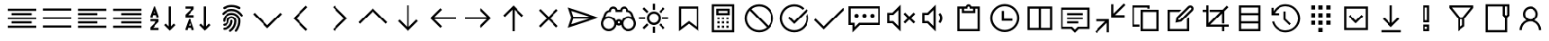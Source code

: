 SplineFontDB: 3.2
FontName: icons8-win10
FullName: icons8-win10
FamilyName: icons8-win10
Weight: Regular
ItalicAngle: 0
UnderlinePosition: -51.2
UnderlineWidth: 25.6
Ascent: 448
Descent: 64
InvalidEm: 0
LayerCount: 2
Layer: 0 0 "Back" 1
Layer: 1 0 "Fore" 0
XUID: [1021 121 -459131268 26702]
OS2Version: 0
OS2_WeightWidthSlopeOnly: 0
OS2_UseTypoMetrics: 0
CreationTime: 1504054542
ModificationTime: 1674853661
PfmFamily: 17
TTFWeight: 400
TTFWidth: 5
LineGap: 46
VLineGap: 46
Panose: 2 0 5 9 0 0 0 0 0 0
OS2TypoAscent: 0
OS2TypoAOffset: 1
OS2TypoDescent: 0
OS2TypoDOffset: 1
OS2TypoLinegap: 46
OS2WinAscent: 0
OS2WinAOffset: 1
OS2WinDescent: 0
OS2WinDOffset: 1
HheadAscent: 0
HheadAOffset: 1
HheadDescent: 0
HheadDOffset: 1
OS2Vendor: 'PfEd'
DEI: 91125
Encoding: Custom
UnicodeInterp: none
NameList: AGL For New Fonts
DisplaySize: -48
AntiAlias: 1
FitToEm: 0
WinInfo: 176 16 6
BeginChars: 1317 144

StartChar: uniF107
Encoding: 5 61703 0
Width: 512
LayerCount: 2
Fore
SplineSet
48 336 m 1
 464 336 l 1
 464 304 l 1
 48 304 l 1
 48 336 l 1
48 272 m 1
 336 272 l 1
 336 240 l 1
 48 240 l 1
 48 272 l 1
48 208 m 1
 464 208 l 1
 464 176 l 1
 48 176 l 1
 48 208 l 1
48 144 m 1
 336 144 l 1
 336 112 l 1
 48 112 l 1
 48 144 l 1
48 80 m 1
 464 80 l 1
 464 48 l 1
 48 48 l 1
 48 80 l 1
EndSplineSet
Validated: 1
EndChar

StartChar: uniF17F
Encoding: 6 61823 1
Width: 512
LayerCount: 2
Fore
SplineSet
32 336 m 2
 448 336 l 2
 465.4883 336 480 321.4883 480 304 c 2
 480 80 l 2
 480 62.5117 465.4883 48 448 48 c 2
 32 48 l 2
 14.5117 48 0 62.5117 0 80 c 2
 0 304 l 2
 0 321.4883 14.5117 336 32 336 c 2
32 304 m 1
 32 80 l 1
 448 80 l 1
 448 304 l 1
 32 304 l 1
64 272 m 1
 96 272 l 1
 96 240 l 1
 64 240 l 1
 64 272 l 1
128 272 m 1
 160 272 l 1
 160 240 l 1
 128 240 l 1
 128 272 l 1
192 272 m 1
 224 272 l 1
 224 240 l 1
 192 240 l 1
 192 272 l 1
256 272 m 1
 288 272 l 1
 288 240 l 1
 256 240 l 1
 256 272 l 1
320 272 m 1
 352 272 l 1
 352 240 l 1
 320 240 l 1
 320 272 l 1
384 272 m 1
 416 272 l 1
 416 240 l 1
 384 240 l 1
 384 272 l 1
64 208 m 1
 128 208 l 1
 128 176 l 1
 64 176 l 1
 64 208 l 1
160 208 m 1
 192 208 l 1
 192 176 l 1
 160 176 l 1
 160 208 l 1
224 208 m 1
 256 208 l 1
 256 176 l 1
 224 176 l 1
 224 208 l 1
288 208 m 1
 320 208 l 1
 320 176 l 1
 288 176 l 1
 288 208 l 1
352 208 m 1
 416 208 l 1
 416 176 l 1
 352 176 l 1
 352 208 l 1
64 144 m 1
 128 144 l 1
 128 112 l 1
 64 112 l 1
 64 144 l 1
160 144 m 1
 320 144 l 1
 320 112 l 1
 160 112 l 1
 160 144 l 1
352 144 m 1
 416 144 l 1
 416 112 l 1
 352 112 l 1
 352 144 l 1
EndSplineSet
Validated: 1
EndChar

StartChar: uniF1B5
Encoding: 8 61877 2
Width: 512
Flags: HW
LayerCount: 2
Fore
SplineSet
170 218 m 1
 410 218 l 1
 410 186 l 1
 170 186 l 1
 170 218 l 1
74 218 m 1
 74 186 l 1
 106 186 l 1
 106 218 l 1
 74 218 l 1
42 250 m 1
 138 250 l 1
 138 154 l 1
 42 154 l 1
 42 250 l 1
170 346 m 1
 410 346 l 1
 410 314 l 1
 170 314 l 1
 170 346 l 1
74 346 m 1
 74 314 l 1
 106 314 l 1
 106 346 l 1
 74 346 l 1
42 378 m 1
 138 378 l 1
 138 282 l 1
 42 282 l 1
 42 378 l 1
74 90 m 1
 74 58 l 1
 106 58 l 1
 106 90 l 1
 74 90 l 1
42 122 m 1
 138 122 l 1
 138 26 l 1
 42 26 l 1
 42 122 l 1
395.13671875 105.223632812 m 0
 386.755859375 122.23046875 373.430664062 130.938476562 355.161132812 131.346679688 c 0
 349.001953125 130.96875 343.119140625 129.751953125 337.510742188 127.696289062 c 0
 320.50390625 119.315429688 311.795898438 105.990234375 311.387695312 87.7216796875 c 0
 311.765625 81.5625 312.982421875 75.6796875 315.038085938 70.0712890625 c 0
 323.418945312 53.064453125 336.744140625 44.35546875 355.012695312 43.947265625 c 0
 361.171875 44.3251953125 367.0546875 45.5419921875 372.663085938 47.59765625 c 0
 389.669921875 55.978515625 398.37890625 69.3037109375 398.787109375 87.5732421875 c 0
 398.409179688 93.732421875 397.192382812 99.615234375 395.13671875 105.223632812 c 0
355.205078125 158.8671875 m 2
 367.176757812 158.359375 377.900390625 155.7734375 387.376953125 151.110351562 c 0
 412.908203125 137.165039062 425.885742188 116.010742188 426.307617188 87.6474609375 c 2
 426.307617188 87.51953125 l 2
 425.66796875 73.2744140625 421.583007812 60.2001953125 414.05078125 48.2958984375 c 1
 474.6328125 -12.2646484375 l 1
 454.999023438 -31.8984375 l 1
 394.475585938 28.6396484375 l 1
 382.350585938 21.0927734375 369.290039062 17.0234375 355.293945312 16.4296875 c 2
 354.96875 16.4296875 l 2
 342.993164062 16.9384765625 332.26953125 19.5224609375 322.796875 24.18359375 c 0
 306.435618096 33.1205462262 295.229741809 45.0182128545 289.180017229 59.876850665 c 1
 170 60 l 1
 170 90 l 1
 283.987035464 90 l 1
 284.707020355 101.075480159 287.253008533 111.054436114 291.625 119.938476562 c 0
 305.569335938 145.46875 326.723632812 158.4453125 355.086914062 158.8671875 c 2
 355.205078125 158.8671875 l 2
EndSplineSet
EndChar

StartChar: uniF164
Encoding: 10 61796 3
Width: 512
LayerCount: 2
Fore
SplineSet
240 368 m 5
 301.6641 368 352 317.6641 352 256 c 4
 352 217.4404 332.3203 183.168 302.4961 163.0078 c 5
 359.5684 138.5283 400 81.9199 400 15.9998 c 5
 368 15.9998 l 5
 368 86.8797 310.8799 143.9998 240 143.9998 c 4
 169.1201 143.9998 112 86.8797 112 15.9998 c 5
 80 15.9998 l 5
 80 81.9197 120.4316 138.5118 177.5039 162.9918 c 5
 147.6797 183.1676 128 217.44 128 255.9996 c 4
 128 317.6637 178.3359 367.9996 240 367.9996 c 5
 240 368 l 5
240 336 m 4
 195.6318 336 160 300.3682 160 256 c 4
 160 211.6318 195.6318 176 240 176 c 4
 284.3682 176 320 211.6318 320 256 c 4
 320 300.3682 284.3682 336 240 336 c 4
EndSplineSet
Validated: 1
EndChar

StartChar: uniF16F
Encoding: 12 61807 4
Width: 512
Flags: HW
LayerCount: 2
Fore
SplineSet
355.9609375 244.383789062 m 5
 348.123046875 253.458984375 341.650390625 267.029296875 341.650390625 282.751953125 c 4
 341.650390625 300.306640625 349.59765625 314.721679688 358.915039062 324.0390625 c 4
 368.319335938 333.442382812 382.438476562 341.302734375 400.201171875 341.302734375 c 4
 417.756835938 341.302734375 432.168945312 333.357421875 441.487304688 324.0390625 c 4
 450.815429688 314.7109375 458.751953125 300.322265625 458.751953125 282.751953125 c 4
 458.751953125 267.037109375 452.264648438 253.438476562 444.432617188 244.373046875 c 5
 463.095703125 233.27734375 477.3828125 215.518554688 483.859375 192.6171875 c 4
 485.970703125 185.151367188 487.026367188 177.491210938 487.026367188 169.651367188 c 6
 487.026367188 167.651367188 l 5
 454.751953125 167.651367188 l 5
 454.751953125 169.651367188 l 6
 454.751953125 186.001953125 447.3046875 199.463867188 438.659179688 208.109375 c 4
 430.004882812 216.764648438 416.564453125 224.202148438 400.201171875 224.202148438 c 4
 383.63671875 224.202148438 370.47265625 216.83984375 361.743164062 208.109375 c 4
 353.088867188 199.455078125 345.650390625 186.013671875 345.650390625 169.651367188 c 4
 345.650390625 140.071289062 330.594726562 115.807617188 312.889648438 101.712890625 c 5
 339.625976562 87.251953125 360.225585938 63.3369140625 369.427734375 31.818359375 c 4
 372.426757812 21.548828125 373.92578125 10.9375 373.92578125 0 c 6
 373.92578125 -2 l 5
 341.650390625 -2 l 5
 341.650390625 0 l 6
 341.650390625 25.099609375 330.546875 45.177734375 317.275390625 58.4501953125 c 4
 303.989257812 71.734375 283.942382812 82.826171875 258.825195312 82.826171875 c 4
 233.7265625 82.826171875 213.647460938 71.720703125 200.375 58.4501953125 c 4
 187.090820312 45.1640625 176 25.1181640625 176 0 c 6
 176 -2 l 5
 143.724609375 -2 l 5
 143.724609375 0 l 6
 143.724609375 24.3466796875 151.104492188 44.6171875 161.034179688 60.5869140625 c 4
 171.606445312 77.5869140625 186.764648438 91.978515625 204.760742188 101.712890625 c 5
 187.034179688 115.82421875 172 140.048828125 172 169.651367188 c 4
 172 186.000976562 164.552734375 199.463867188 155.907226562 208.109375 c 4
 147.252929688 216.763671875 133.811523438 224.202148438 117.44921875 224.202148438 c 4
 100.884765625 224.202148438 87.720703125 216.83984375 78.9912109375 208.109375 c 4
 70.3369140625 199.455078125 62.8984375 186.014648438 62.8984375 169.651367188 c 6
 62.8984375 167.651367188 l 5
 30.6240234375 167.651367188 l 5
 30.6240234375 169.651367188 l 6
 30.6240234375 197.174804688 42.5009765625 217.564453125 56.84375 231.711914062 c 4
 61.8173828125 236.620117188 67.279296875 240.842773438 73.2177734375 244.373046875 c 5
 65.375 253.450195312 58.8984375 267.022460938 58.8984375 282.751953125 c 4
 58.8984375 300.307617188 66.845703125 314.720703125 76.1630859375 324.0390625 c 4
 85.5673828125 333.442382812 99.6865234375 341.302734375 117.44921875 341.302734375 c 4
 135.002929688 341.302734375 149.416992188 333.356445312 158.735351562 324.0390625 c 4
 168.063476562 314.7109375 176 300.3203125 176 282.751953125 c 4
 176 267.04296875 169.517578125 253.447265625 161.689453125 244.383789062 c 5
 172.221679688 238.20703125 181.059570312 230.064453125 188.15625 220.00390625 c 5
 202.364257812 239.693359375 227.229492188 256.4765625 258.825195312 256.4765625 c 4
 290.3984375 256.4765625 315.301757812 239.671875 329.494140625 220.00390625 c 5
 336.590820312 230.064453125 345.428710938 238.20703125 355.9609375 244.383789062 c 5
91.173828125 282.751953125 m 4
 91.173828125 270.500976562 98.509765625 262.298828125 107.200195312 258.520507812 c 4
 110.325195312 257.162109375 113.725585938 256.4765625 117.44921875 256.4765625 c 4
 129.701171875 256.4765625 137.901367188 263.8125 141.680664062 272.502929688 c 4
 143.0390625 275.627929688 143.724609375 279.028320312 143.724609375 282.751953125 c 4
 143.724609375 295.00390625 136.388671875 303.205078125 127.698242188 306.983398438 c 4
 124.573242188 308.341796875 121.172851562 309.02734375 117.44921875 309.02734375 c 4
 105.197265625 309.02734375 96.99609375 301.69140625 93.2177734375 293.000976562 c 4
 91.859375 289.876953125 91.173828125 286.4765625 91.173828125 282.751953125 c 4
258.825195312 115.100585938 m 4
 275.174804688 115.100585938 288.637695312 122.547851562 297.283203125 131.193359375 c 4
 306.021484375 139.931640625 313.375976562 153.075195312 313.375976562 169.651367188 c 4
 313.375976562 186.000976562 305.928710938 199.463867188 297.283203125 208.109375 c 4
 288.62890625 216.763671875 275.1875 224.202148438 258.825195312 224.202148438 c 4
 242.260742188 224.202148438 229.096679688 216.83984375 220.3671875 208.109375 c 4
 211.712890625 199.455078125 204.274414062 186.013671875 204.274414062 169.651367188 c 4
 204.274414062 153.086914062 211.63671875 139.922851562 220.3671875 131.193359375 c 4
 229.10546875 122.455078125 242.249023438 115.100585938 258.825195312 115.100585938 c 4
373.92578125 282.751953125 m 4
 373.92578125 270.500976562 381.26171875 262.298828125 389.952148438 258.520507812 c 4
 393.077148438 257.162109375 396.477539062 256.4765625 400.201171875 256.4765625 c 4
 412.453125 256.4765625 420.653320312 263.8125 424.432617188 272.502929688 c 4
 425.791015625 275.627929688 426.4765625 279.028320312 426.4765625 282.751953125 c 4
 426.4765625 295.00390625 419.140625 303.205078125 410.450195312 306.983398438 c 4
 407.325195312 308.341796875 403.924804688 309.02734375 400.201171875 309.02734375 c 4
 387.94921875 309.02734375 379.748046875 301.69140625 375.969726562 293.000976562 c 4
 374.611328125 289.876953125 373.92578125 286.4765625 373.92578125 282.751953125 c 4
EndSplineSet
EndChar

StartChar: uniF10F
Encoding: 13 61711 5
Width: 512
LayerCount: 2
Fore
SplineSet
256 342.496 m 1
 267.5195 331.5194 l 1
 467.5195 131.5194 l 1
 444.4804 108.5282 l 1
 256.0004 297.0072 l 1
 67.5204 108.4632 l 1
 44.4813 131.5032 l 1
 244.4813 331.5032 l 1
 256 342.496 l 1
EndSplineSet
Validated: 1
EndChar

StartChar: uniF1E7
Encoding: 18 61927 6
Width: 512
Flags: HW
LayerCount: 2
Fore
SplineSet
335.474609375 152.215820312 m 1
 338.751953125 155.4921875 351.5859375 168.053710938 373.977539062 189.899414062 c 2
 412.479492188 227.172851562 l 1
 306.393554688 242.737304688 l 1
 258.470703125 338.993164062 l 1
 210.95703125 242.737304688 l 1
 104.4609375 227.172851562 l 1
 181.875 152.215820312 l 1
 163.443359375 46.12890625 l 1
 258.470703125 96.5107421875 l 1
 353.497070312 46.12890625 l 1
 335.474609375 152.215820312 l 1
468.185546875 242.328125 m 1
 468.185546875 238.778320312 466.000976562 234.818359375 461.631835938 230.44921875 c 2
 370.291015625 141.15625 l 1
 392 15 l 2
 392.272460938 13.9072265625 392.409179688 12.26953125 392.409179688 10.0849609375 c 0
 392.409179688 1.619140625 388.859375 -2.61328125 381.759765625 -2.61328125 c 0
 378.755859375 -2.61328125 375.479492188 -1.6572265625 371.9296875 0.25390625 c 2
 258.879882812 60.0556640625 l 1
 145.420898438 0.25390625 l 2
 141.87109375 -1.6572265625 138.45703125 -2.61328125 135.180664062 -2.61328125 c 128
 131.904296875 -2.61328125 129.377929688 -1.384765625 127.602539062 1.0732421875 c 128
 125.828125 3.53125 124.940429688 6.53515625 124.940429688 10.0849609375 c 0
 124.940429688 10.904296875 125.077148438 12.5419921875 125.350585938 15 c 2
 147.059570312 141.15625 l 1
 55.30859375 230.44921875 l 2
 51.212890625 234.818359375 49.1650390625 238.778320312 49.1650390625 242.328125 c 0
 48.8916015625 248.608398438 53.533203125 252.430664062 63.0908203125 253.796875 c 2
 189.657226562 272.228515625 l 1
 246.182617188 386.916992188 l 2
 249.458984375 394.016601562 253.623046875 397.56640625 258.674804688 397.56640625 c 128
 263.7265625 397.56640625 267.890625 394.016601562 271.16796875 386.916992188 c 2
 327.692382812 272.228515625 l 1
 454.258789062 253.796875 l 2
 463.81640625 252.430664062 468.594726562 248.608398438 468.594726562 242.328125 c 1
 468.185546875 242.328125 l 1
EndSplineSet
EndChar

StartChar: uniF1AF
Encoding: 19 61871 7
Width: 512
LayerCount: 2
Fore
SplineSet
256 414.496 m 1
 267.5195 403.5194 l 1
 395.5195 275.5194 l 1
 372.4804 252.4803 l 1
 272.0004 352.9923 l 1
 272.0004 30.9923 l 1
 372.4804 131.5683 l 1
 395.5195 108.5283 l 1
 267.5195 -19.4717 l 1
 256 -30.4639 l 1
 244.4805 -19.4883 l 1
 116.4805 108.5117 l 1
 139.5196 131.5039 l 1
 239.9996 31.0249 l 1
 239.9996 353.0249 l 1
 139.5196 252.4639 l 1
 116.4805 275.5039 l 1
 244.4805 403.5039 l 1
 256 414.496 l 1
EndSplineSet
Validated: 1
EndChar

StartChar: uniF10D
Encoding: 20 61709 8
Width: 512
LayerCount: 2
Fore
SplineSet
304.48 379.52 m 1
 327.4712 356.4809 l 1
 162.9922 192.0009 l 1
 327.5362 27.5209 l 1
 304.4962 4.4818 l 1
 128.4962 180.4818 l 1
 117.504 192.0013 l 1
 128.4806 203.5208 l 1
 304.48 379.52 l 1
EndSplineSet
Validated: 1
EndChar

StartChar: uniF13D
Encoding: 23 61757 9
Width: 512
LayerCount: 2
Fore
SplineSet
80 368 m 1
 432 368 l 1
 432 16 l 1
 80 16 l 1
 80 368 l 1
112 336 m 1
 112 48 l 1
 240 48 l 1
 240 336 l 1
 112 336 l 1
272 336 m 1
 272 48 l 1
 400 48 l 1
 400 336 l 1
 272 336 l 1
EndSplineSet
Validated: 1
EndChar

StartChar: uniF17A
Encoding: 24 61818 10
Width: 512
LayerCount: 2
Fore
SplineSet
80 352 m 6
 432 352 l 6
 458.3203 352 480 330.3203 480 304 c 6
 480 80 l 6
 480 53.6797 458.3203 32 432 32 c 6
 80 32 l 6
 53.6797 32 32 53.6797 32 80 c 6
 32 304 l 6
 32 330.3203 53.6797 352 80 352 c 6
80 320 m 6
 71.12012 320 64 312.87988 64 304 c 6
 64 80 l 6
 64 71.12012 71.12012 64 80 64 c 6
 432 64 l 6
 440.87988 64 448 71.12012 448 80 c 6
 448 304 l 6
 448 312.87988 440.87988 320 432 320 c 6
 80 320 l 6
96 208 m 4
 104.83203 208 112 200.83203 112 192 c 4
 112 183.16797 104.83203 176 96 176 c 4
 87.16797 176 80 183.16797 80 192 c 4
 80 200.83203 87.16797 208 96 208 c 4
EndSplineSet
Validated: 1
EndChar

StartChar: uniF13F
Encoding: 30 61759 11
Width: 512
LayerCount: 2
Fore
SplineSet
452.48 411.52 m 1
 452.4633984 411.52 l 1
 475.5033984 388.4809 l 1
 326.4953984 240.0009 l 1
 463.9993984 240.0009 l 1
 463.9993984 208.0009 l 1
 271.9993984 208.0009 l 1
 271.9993984 400.0009 l 1
 303.9993984 400.0009 l 1
 303.9993984 262.4809 l 1
 452.48 411.52 l 1
48 176 m 1
 240 176 l 1
 240 -16 l 1
 208 -16 l 1
 208 121.52 l 1
 59.52 -27.519 l 1
 36.4809 -4.4799 l 1
 185.5039 144.0001 l 1
 47.9999 144.0001 l 1
 47.9999 176.0001 l 1
 48 176 l 1
EndSplineSet
Validated: 5
EndChar

StartChar: uniF16C
Encoding: 31 61804 12
Width: 512
LayerCount: 2
Fore
SplineSet
48 352 m 1
 464 352 l 1
 464 32 l 1
 48 32 l 1
 48 352 l 1
80 320 m 1
 80 256 l 1
 144 256 l 1
 144 320 l 1
 80 320 l 1
176 320 m 1
 176 256 l 1
 240 256 l 1
 240 320 l 1
 176 320 l 1
272 320 m 1
 272 256 l 1
 336 256 l 1
 336 320 l 1
 272 320 l 1
368 320 m 1
 368 256 l 1
 432 256 l 1
 432 320 l 1
 368 320 l 1
80 224 m 1
 80 160 l 1
 144 160 l 1
 144 224 l 1
 80 224 l 1
176 224 m 1
 176 160 l 1
 240 160 l 1
 240 224 l 1
 176 224 l 1
272 224 m 1
 272 160 l 1
 336 160 l 1
 336 224 l 1
 272 224 l 1
368 224 m 1
 368 160 l 1
 432 160 l 1
 432 224 l 1
 368 224 l 1
80 128 m 1
 80 64 l 1
 144 64 l 1
 144 128 l 1
 80 128 l 1
176 128 m 1
 176 64 l 1
 240 64 l 1
 240 128 l 1
 176 128 l 1
272 128 m 1
 272 64 l 1
 336 64 l 1
 336 128 l 1
 272 128 l 1
368 128 m 1
 368 64 l 1
 432 64 l 1
 432 128 l 1
 368 128 l 1
EndSplineSet
Validated: 1
EndChar

StartChar: uniF179
Encoding: 32 61817 13
Width: 512
LayerCount: 2
Fore
SplineSet
80 368 m 5
 432 368 l 5
 432 16 l 5
 80 16 l 5
 80 368 l 5
112 336 m 5
 112 256 l 5
 192 256 l 5
 192 336 l 5
 112 336 l 5
224 336 m 5
 224 256 l 5
 288 256 l 5
 288 336 l 5
 224 336 l 5
320 336 m 5
 320 256 l 5
 400 256 l 5
 400 336 l 5
 320 336 l 5
112 224 m 5
 112 160 l 5
 192 160 l 5
 192 224 l 5
 112 224 l 5
224 224 m 5
 224 160 l 5
 288 160 l 5
 288 224 l 5
 224 224 l 5
320 224 m 5
 320 160 l 5
 400 160 l 5
 400 224 l 5
 320 224 l 5
112 128 m 5
 112 48 l 5
 192 48 l 5
 192 128 l 5
 112 128 l 5
224 128 m 5
 224 48 l 5
 288 48 l 5
 288 128 l 5
 224 128 l 5
320 128 m 5
 320 48 l 5
 400 48 l 5
 400 128 l 5
 320 128 l 5
EndSplineSet
Validated: 1
EndChar

StartChar: uniF1D5
Encoding: 36 61909 14
Width: 512
LayerCount: 2
Fore
SplineSet
228 384 m 1
 292 384 l 2
 300.36816 384 308.96 381.02441 314.9922 375.00781 c 0
 321.04005 368.95996 324.00001 360.35161 324.00001 352.00001 c 2
 324.00001 336.00001 l 1
 420.00001 336.00001 l 1
 420.00001 304.00001 l 1
 404.00001 304.00001 l 1
 404.00001 48.00001 l 2
 404.00001 21.67971 382.32031 1.00000000316e-05 356.00001 1.00000000316e-05 c 2
 164.00001 1.00000000316e-05 l 2
 137.67971 1.00000000316e-05 116.00001 21.67971 116.00001 48.00001 c 2
 116.00001 304.00001 l 1
 100.00001 304.00001 l 1
 100.00001 336.00001 l 1
 196.00001 336.00001 l 1
 196.00001 352.00001 l 2
 196.00001 360.35157 198.95997 368.96001 204.9922 374.99221 c 0
 211.04005 381.04006 219.6484 384.00002 228 384.00002 c 1
 228 384 l 1
228 352 m 1
 228 336 l 1
 292 336 l 1
 292 352 l 1
 228 352 l 1
148 304 m 1
 148 48 l 2
 148 39.12012 155.12012 32 164 32 c 2
 356 32 l 2
 364.87988 32 372 39.12012 372 48 c 2
 372 304 l 1
 148 304 l 1
180 256 m 1
 212 256 l 1
 212 80 l 1
 180 80 l 1
 180 256 l 1
244 256 m 1
 276 256 l 1
 276 80 l 1
 244 80 l 1
 244 256 l 1
308 256 m 1
 340 256 l 1
 340 80 l 1
 308 80 l 1
 308 256 l 1
EndSplineSet
Validated: 1
EndChar

StartChar: uniF1BC
Encoding: 41 61884 15
Width: 512
LayerCount: 2
Fore
SplineSet
197.008 375.52 m 1
 196.9601484 375.52 l 1
 215.5197484 330.0005 l 1
 228.3205484 333.76027 242.0002484 336.0005 256.0002484 336.0005 c 0
 270.0158484 336.0005 283.6799484 333.76027 296.4641484 329.96827 c 1
 314.9602484 375.48877 l 1
 344.4485484 363.48877 l 1
 325.9358484 317.50437 l 1
 349.2004484 304.44867 368.4163484 285.23287 381.4563484 261.98487 c 1
 427.4719484 280.46437 l 1
 439.4719484 250.97607 l 1
 393.9680484 232.44877 l 1
 397.7278184 219.64897 399.9680484 205.96827 399.9680484 191.96827 c 0
 399.9680484 177.96827 397.7278184 164.28857 393.9680484 151.48877 c 1
 439.4885484 132.99267 l 1
 427.4885484 103.50437 l 1
 381.5041484 122.01607 l 1
 368.4484484 98.75237 349.2326484 79.53657 325.9846484 66.49657 c 1
 344.4641484 20.48097 l 1
 314.9602484 8.48097 l 1
 296.4485484 53.98487 l 1
 283.6487484 50.22413 269.9680484 47.98487 255.9680484 47.98487 c 0
 241.9358484 47.98487 228.2883484 50.2085 215.4885484 53.98487 c 1
 196.9758484 8.46437 l 1
 167.5041484 20.46437 l 1
 186.0158484 66.44877 l 1
 162.8644484 79.53667 143.5041484 98.76807 130.4963484 121.96827 c 1
 84.4807484 103.48877 l 1
 72.4807484 132.99267 l 1
 118.0002484 151.51997 l 1
 114.2404784 164.32077 112.0002484 178.00047 112.0002484 192.00047 c 0
 112.0002484 206.01607 114.2404784 219.68017 118.0002484 232.51217 c 1
 72.4807484 251.02487 l 1
 84.4807484 280.49657 l 1
 130.4641484 261.98487 l 1
 143.5198484 285.24857 162.7366484 304.46437 185.9846484 317.50437 c 1
 167.5041484 363.51997 l 1
 197.008 375.52 l 1
256 304 m 0
 193.9521 304 144 254.0479 144 192 c 0
 144 129.9521 193.9521 80 256 80 c 0
 318.0479 80 368 129.9521 368 192 c 0
 368 254.0479 318.0479 304 256 304 c 0
256 256 m 4
 291.1523 256 320 227.1523 320 192 c 4
 320 156.8477 291.1523 128 256 128 c 4
 220.8477 128 192 156.8477 192 192 c 4
 192 227.1523 220.8477 256 256 256 c 4
256 224 m 4
 238.1436 224 224 209.8564 224 192 c 4
 224 174.1436 238.1436 160 256 160 c 4
 273.8564 160 288 174.1436 288 192 c 4
 288 209.8564 273.8564 224 256 224 c 4
EndSplineSet
Validated: 5
EndChar

StartChar: uniF187
Encoding: 42 61831 16
Width: 512
LayerCount: 2
Fore
SplineSet
64 368 m 5
 160 368 l 5
 160 272 l 5
 64 272 l 5
 64 368 l 5
96 336 m 5
 96 304 l 5
 128 304 l 5
 128 336 l 5
 96 336 l 5
192 336 m 5
 432 336 l 5
 432 304 l 5
 192 304 l 5
 192 336 l 5
64 240 m 5
 160 240 l 5
 160 144 l 5
 64 144 l 5
 64 240 l 5
96 208 m 5
 96 176 l 5
 128 176 l 5
 128 208 l 5
 96 208 l 5
192 208 m 5
 432 208 l 5
 432 176 l 5
 192 176 l 5
 192 208 l 5
64 112 m 5
 160 112 l 5
 160 16 l 5
 64 16 l 5
 64 112 l 5
96 80 m 5
 96 48 l 5
 128 48 l 5
 128 80 l 5
 96 80 l 5
192 80 m 5
 432 80 l 5
 432 48 l 5
 192 48 l 5
 192 80 l 5
EndSplineSet
Validated: 1
EndChar

StartChar: uniF1DF
Encoding: 43 61919 17
Width: 512
LayerCount: 2
Fore
SplineSet
256 390.496 m 1
 256 390.511625 l 1
 267.5195 379.536025 l 1
 379.5195 267.536025 l 1
 356.4804 244.496025 l 1
 271.9999 329.007725 l 1
 271.9999 63.999725 l 1
 239.9999 63.999725 l 1
 239.9999 329.023725 l 1
 155.5194 244.463225 l 1
 132.4803 267.503225 l 1
 244.4803 379.503225 l 1
 256 390.496 l 1
112 32 m 1
 400 32 l 1
 400 0 l 1
 112 0 l 1
 112 32 l 1
EndSplineSet
Validated: 1
EndChar

StartChar: uniF1AA
Encoding: 44 61866 18
Width: 512
LayerCount: 2
Fore
SplineSet
256 384 m 6
 313.1201 384 364.96 358.7197 400 318.4961 c 5
 400 368 l 5
 432 368 l 5
 432 256 l 5
 320 256 l 5
 320 288 l 5
 383.0078 288 l 5
 354.1435 326.5596 307.8398 352 255.9998 352 c 4
 187.3602 352 130.8158 309.7598 107.5038 250 c 5
 77.9999 262 l 5
 105.872 333.4404 174.2401 384 255.9999 384 c 6
 256 384 l 6
404.48 134 m 5
 404.495625 134 l 5
 433.999525 122 l 5
 406.127425 50.5596 337.759325 0 255.999525 0 c 4
 198.319825 0 147.039525 25.8242 111.999525 65.5039 c 5
 111.999525 16 l 5
 79.999525 16 l 5
 79.999525 128 l 5
 191.999525 128 l 5
 191.999525 96 l 5
 128.480025 96 l 5
 157.487825 57.792 203.583525 32 256.000025 32 c 4
 324.639625 32 381.184025 74.2402 404.480025 134 c 5
 404.48 134 l 5
EndSplineSet
Validated: 5
EndChar

StartChar: uniF11A
Encoding: 45 61722 19
Width: 512
VWidth: 2048
Flags: HW
LayerCount: 2
Fore
SplineSet
77.9794921875 199.712890625 m 5
 27 352.424804688 l 5
 485.139648438 199.712890625 l 5
 27 47 l 5
 77.9794921875 199.712890625 l 5
77.9501953125 301.477539062 m 5
 106.4921875 215.850585938 l 5
 334.831054688 215.850585938 l 5
 77.9501953125 301.477539062 l 5
106.4921875 183.575195312 m 5
 77.9501953125 97.947265625 l 5
 334.831054688 183.575195312 l 5
 106.4921875 183.575195312 l 5
EndSplineSet
EndChar

StartChar: uniF12F
Encoding: 47 61743 20
Width: 512
VWidth: 2048
Flags: HW
LayerCount: 2
Fore
SplineSet
484.852539062 374.5078125 m 1
 484.852539062 87.755859375 l 1
 192.755859375 87.755859375 l 1
 85 -20 l 1
 85 87.755859375 l 1
 28.4501953125 87.755859375 l 1
 28.4501953125 374.5078125 l 1
 484.852539062 374.5078125 l 1
452.578125 120.03125 m 1
 452.578125 342.232421875 l 1
 60.724609375 342.232421875 l 1
 60.724609375 120.03125 l 1
 117.275390625 120.03125 l 1
 117.275390625 58.134765625 l 1
 179.170898438 120.03125 l 1
 452.578125 120.03125 l 1
143.55078125 200.856445312 m 0
 139.038085938 201.11328125 135.090820312 201.904296875 131.709960938 203.23046875 c 0
 127.884765625 205.202148438 124.697265625 207.3671875 122.145507812 209.7265625 c 0
 119.3359375 212.939453125 117.170898438 216.127929688 115.649414062 219.291015625 c 0
 114.189453125 223.333007812 113.397460938 227.280273438 113.275390625 231.131835938 c 0
 113.532226562 235.64453125 114.323242188 239.590820312 115.649414062 242.97265625 c 0
 117.62109375 246.796875 119.786132812 249.984375 122.145507812 252.536132812 c 0
 128.909179688 258.450195312 136.043945312 261.407226562 143.55078125 261.407226562 c 0
 148.063476562 261.150390625 152.009765625 260.359375 155.391601562 259.033203125 c 0
 159.215820312 257.061523438 162.404296875 254.896484375 164.956054688 252.537109375 c 0
 167.765625 249.32421875 169.930664062 246.135742188 171.452148438 242.97265625 c 0
 172.912109375 238.9296875 173.704101562 234.982421875 173.826171875 231.131835938 c 0
 173.569335938 226.619140625 172.778320312 222.671875 171.452148438 219.291015625 c 0
 169.48046875 215.465820312 167.315429688 212.278320312 164.956054688 209.7265625 c 0
 161.7421875 206.916992188 158.5546875 204.751953125 155.391601562 203.23046875 c 0
 151.348632812 201.770507812 147.401367188 200.978515625 143.55078125 200.856445312 c 0
256.651367188 200.856445312 m 0
 252.138671875 201.11328125 248.192382812 201.904296875 244.810546875 203.23046875 c 0
 240.985351562 205.202148438 237.797851562 207.3671875 235.24609375 209.7265625 c 0
 232.436523438 212.939453125 230.271484375 216.127929688 228.75 219.291015625 c 0
 227.290039062 223.333007812 226.498046875 227.280273438 226.375976562 231.131835938 c 0
 226.6328125 235.64453125 227.423828125 239.590820312 228.75 242.97265625 c 0
 230.721679688 246.796875 232.88671875 249.984375 235.24609375 252.536132812 c 0
 238.458984375 255.345703125 241.647460938 257.510742188 244.810546875 259.033203125 c 0
 248.853515625 260.493164062 252.80078125 261.28515625 256.651367188 261.407226562 c 0
 261.1640625 261.150390625 265.110351562 260.359375 268.4921875 259.033203125 c 0
 272.317382812 257.061523438 275.504882812 254.896484375 278.056640625 252.537109375 c 0
 280.866210938 249.32421875 283.03125 246.135742188 284.552734375 242.97265625 c 0
 286.012695312 238.9296875 286.8046875 234.982421875 286.926757812 231.131835938 c 0
 286.669921875 226.619140625 285.87890625 222.671875 284.552734375 219.291015625 c 0
 282.581054688 215.465820312 280.416015625 212.278320312 278.056640625 209.7265625 c 0
 274.84375 206.916992188 271.655273438 204.751953125 268.4921875 203.23046875 c 0
 264.44921875 201.770507812 260.501953125 200.978515625 256.651367188 200.856445312 c 0
369.751953125 200.856445312 m 0
 365.239257812 201.11328125 361.29296875 201.904296875 357.911132812 203.23046875 c 0
 354.086914062 205.202148438 350.8984375 207.3671875 348.346679688 209.7265625 c 0
 345.537109375 212.939453125 343.372070312 216.127929688 341.850585938 219.291015625 c 0
 340.390625 223.333007812 339.598632812 227.280273438 339.4765625 231.131835938 c 0
 339.733398438 235.64453125 340.524414062 239.590820312 341.850585938 242.97265625 c 0
 343.822265625 246.796875 345.987304688 249.985351562 348.346679688 252.537109375 c 0
 351.560546875 255.345703125 354.748046875 257.510742188 357.911132812 259.033203125 c 0
 361.954101562 260.493164062 365.901367188 261.28515625 369.751953125 261.407226562 c 0
 374.264648438 261.150390625 378.211914062 260.359375 381.592773438 259.033203125 c 0
 385.41796875 257.061523438 388.60546875 254.896484375 391.157226562 252.537109375 c 0
 393.966796875 249.32421875 396.131835938 246.135742188 397.653320312 242.97265625 c 0
 399.11328125 238.9296875 399.905273438 234.982421875 400.02734375 231.131835938 c 0
 399.770507812 226.619140625 398.979492188 222.671875 397.653320312 219.291015625 c 0
 395.681640625 215.465820312 393.516601562 212.278320312 391.157226562 209.7265625 c 0
 387.944335938 206.916992188 384.755859375 204.751953125 381.592773438 203.23046875 c 0
 377.55078125 201.770507812 373.603515625 200.978515625 369.751953125 200.856445312 c 0
EndSplineSet
EndChar

StartChar: uniF1AE
Encoding: 49 61870 21
Width: 512
LayerCount: 2
Fore
SplineSet
148.48 339.52 m 1
 171.5191 316.4809 l 1
 63.0071 208.0009 l 1
 449.0071 208.0009 l 1
 340.4311 316.4809 l 1
 363.4711 339.52 l 1
 499.4711 203.52 l 1
 510.4633 192.0005 l 1
 499.4877 180.481 l 1
 363.4877 44.481 l 1
 340.4955 67.5201 l 1
 448.9745 176.0001 l 1
 62.9745 176.0001 l 1
 171.5355 67.5201 l 1
 148.4955 44.481 l 1
 12.4955 180.481 l 1
 1.5033 192.0005 l 1
 12.4799 203.52 l 1
 148.48 339.52 l 1
EndSplineSet
Validated: 1
EndChar

StartChar: uniF1D3
Encoding: 52 61907 22
Width: 512
LayerCount: 2
Fore
SplineSet
164.48 363.52 m 1
 164.48 363.5366016 l 1
 187.5191 340.4966016 l 1
 123.5191 276.4966016 l 1
 111.9996 265.5044016 l 1
 100.4801 276.4810016 l 1
 68.4801 308.4810016 l 1
 91.5192 331.4722016 l 1
 111.9997 310.9927016 l 1
 164.48 363.52 l 1
240 336 m 1
 448 336 l 1
 448 304 l 1
 240 304 l 1
 240 336 l 1
164.48 235.52 m 1
 164.48 235.5366016 l 1
 187.5191 212.4966016 l 1
 123.5191 148.4966016 l 1
 111.9996 137.5044016 l 1
 100.4801 148.4810016 l 1
 68.4801 180.4810016 l 1
 91.5192 203.5201016 l 1
 111.9997 182.9762016 l 1
 164.48 235.52 l 1
240 208 m 1
 448 208 l 1
 448 176 l 1
 240 176 l 1
 240 208 l 1
164.48 107.52 m 1
 164.48 107.5366016 l 1
 187.5191 84.4966016 l 1
 123.5191 20.4966016 l 1
 111.9996 9.5044016 l 1
 100.4801 20.4810016 l 1
 68.4801 52.4810016 l 1
 91.5192 75.4722016 l 1
 111.9997 54.9927016 l 1
 164.48 107.52 l 1
240 80 m 1
 448 80 l 1
 448 48 l 1
 240 48 l 1
 240 80 l 1
EndSplineSet
Validated: 1
EndChar

StartChar: uniF1C7
Encoding: 55 61895 23
Width: 512
Flags: HW
LayerCount: 2
Fore
SplineSet
452.872070312 255.16015625 m 0
 452.872070312 290.843424898 439.567722851 314.779064398 415.782898606 326.020782263 c 0
 401.802599347 332.62846531 389.445191647 335.125 370.372070312 335.125 c 0
 350.473984911 335.124999995 330.599261694 323.599938912 317.92196761 313.982838128 c 0
 304.177758389 303.557613081 292.765721406 293.621330951 282.730167096 282.151770987 c 0
 279.52062548 277.978476584 274.97499433 275.974609375 269.39453125 275.974609375 c 0
 263.814068171 275.974609373 259.187743967 278.076803619 255.978202351 282.250098024 c 0
 246.004781942 293.648645618 234.54259773 303.609728079 220.867187076 313.9827682 c 0
 208.15510002 323.626263222 188.353488165 335.125 168.416992188 335.125 c 0
 140.136406352 335.125000007 117.884998587 327.481705955 103.99015434 312.123846174 c 0
 93.072041045 300.056143215 85.9169921875 279.09468192 85.9169921875 255.16015625 c 0
 85.9169921875 228.897373298 100.585827269 200.758652807 130.538913166 170.806537458 c 2
 269.394612321 36.969546629 l 1
 407.854794339 170.409720371 l 2
 438.092222357 200.647148392 452.872070312 228.903344897 452.872070312 255.16015625 c 0
487.71484375 255.16015625 m 0
 487.71484375 218.937104864 468.861896828 182.244478056 431.754381103 145.136962332 c 2
 281.37121445 0.246466992788 l 2
 278.175906976 -2.94994842442 274.085665146 -4.5654296875 269.39453125 -4.5654296875 c 0
 264.703397354 -4.5654296875 260.640063392 -2.97636652493 257.444755918 0.220048892279 c 2
 106.678304446 145.496700795 l 2
 105.126574104 146.748131314 103.016694876 148.803446334 100.213674012 151.74739578 c 0
 91.8461501502 160.535616925 77.1373224828 179.337213663 69.9451363288 191.396557405 c 0
 61.154943764 206.133531274 51.07421875 232.320829088 51.07421875 255.16015625 c 0
 51.07421875 290.756630976 61.4331692942 318.956790181 82.3070659926 339.39845517 c 0
 103.179396028 359.839584088 131.995329044 369.967773438 168.416992188 369.967773438 c 0
 192.346069717 369.967773438 213.379401599 360.935668868 229.084496631 350.628402578 c 0
 245.473603219 339.873384312 256.282699399 331.102257526 269.394531277 318.754074917 c 1
 282.491939723 331.088673224 293.327532607 339.881307184 309.704482575 350.628347916 c 0
 325.4368709 360.953526819 346.410485938 369.967773438 370.372070312 369.967773438 c 0
 406.793733456 369.967773438 435.609631331 359.839618502 456.481961366 339.398489583 c 0
 477.355858065 318.956824595 487.71484375 290.756630976 487.71484375 255.16015625 c 0
EndSplineSet
EndChar

StartChar: uniF174
Encoding: 56 61812 24
Width: 512
LayerCount: 2
Fore
SplineSet
109.008 409.504 m 5
 108.992375 409.504 l 5
 142.496275 376.0001 l 5
 120.000175 353.504 l 5
 86.480675 387.0079 l 5
 109.008 409.504 l 5
403.008 409.504 m 5
 402.992375 409.504 l 5
 425.504075 386.9923 l 5
 392.000175 353.504 l 5
 369.488475 376.0001 l 5
 403.008 409.504 l 5
256 399.52 m 5
 334.9443 400.256328 400 335.0405 400 256 c 4
 400 212.7197 380 175.04 353.5039 148.512 c 4
 333.6963 130.1282 321.5039 106.4808 321.5039 83.0247 c 6
 321.5039 64.0159 l 5
 319.99999 64.0159 l 5
 319.99999 0.0159 l 5
 283.51949 0.0159 l 5
 277.95211 -9.53586 267.79199 -15.9841 255.99999 -15.9841 c 4
 244.20799 -15.9841 234.04789 -9.53586 228.48049 0.0159 c 5
 191.99999 0.0159 l 5
 191.99999 96.0159 l 6
 188.75194 113.888 179.29589 131.4085 163.99999 144.4964 c 4
 128.27249 174.8646 106.83199 222.0159 113.99999 274.0164 c 4
 122.97558 338.6248 174.62399 391.0564 239.51999 398.4964 c 4
 239.680146 398.5286266 239.840302 398.4964 240.000459 398.4964 c 4
 245.376439 399.15265 250.720159 399.456361 256.000459 399.51984 c 5
 256 399.52 l 5
256 367.52 m 5
 255.9677734 367.504375 l 6
 251.8398434 367.4408984 247.6796834 367.024883 243.4882734 366.480935 c 4
 193.3759734 360.928205 152.4804734 320.400835 145.4882734 270.000435 c 4
 139.8564334 229.168435 156.7040734 193.008235 184.9755734 169.008435 c 4
 207.2001734 149.968435 218.9599734 123.424435 222.4804734 96.000635 c 5
 292.4638734 96.000635 l 5
 296.2558634 124.672535 309.9843734 150.944935 331.5038734 171.008435 c 5
 330.9921544 171.520154 l 5
 352.4804544 192.992854 367.9999544 222.496754 367.9999544 256.000654 c 4
 367.9999544 317.760454 317.8397544 368.384654 255.9999544 367.520654 c 5
 256 367.52 l 5
32 256 m 5
 80 256 l 5
 80 224 l 5
 32 224 l 5
 32 256 l 5
432 256 m 5
 480 256 l 5
 480 224 l 5
 432 224 l 5
 432 256 l 5
120 126.496 m 5
 142.4805 103.9999 l 5
 109.0078 70.496 l 5
 86.4961 93.0077 l 5
 120 126.496 l 5
392 126.496 m 5
 425.5039 93.0077 l 5
 402.9922 70.496 l 5
 369.5039 103.9999 l 5
 392 126.496 l 5
224 64 m 5
 224 32 l 5
 288 32 l 5
 288 64 l 5
 224 64 l 5
EndSplineSet
Validated: 37
EndChar

StartChar: uniF144
Encoding: 57 61764 25
Width: 512
LayerCount: 2
Fore
SplineSet
128 384 m 1
 160 384 l 1
 160 118.992 l 1
 329.008 288 l 1
 176 288 l 1
 176 320 l 1
 361.008 320 l 1
 420.4807 379.5361 l 1
 443.5198 356.4961 l 1
 384.0003 297.0078 l 1
 384.0003 111.9998 l 1
 352.0003 111.9998 l 1
 352.0003 265.0078 l 1
 182.9923 95.9998 l 1
 448.0003 95.9998 l 1
 448.0003 63.9998 l 1
 384.0003 63.9998 l 1
 384.0003 -0.000200000000035 l 1
 352.0003 -0.000200000000035 l 1
 352.0003 63.9998 l 1
 128.0003 63.9998 l 1
 128.0003 287.9998 l 1
 64.0003 287.9998 l 1
 64.0003 319.9998 l 1
 128.0003 319.9998 l 1
 128.0003 383.9998 l 1
 128 384 l 1
EndSplineSet
Validated: 1
EndChar

StartChar: uniF105
Encoding: 58 61701 26
Width: 512
LayerCount: 2
Fore
SplineSet
48 336 m 1
 464 336 l 1
 464 304 l 1
 48 304 l 1
 48 336 l 1
112 272 m 1
 400 272 l 1
 400 240 l 1
 112 240 l 1
 112 272 l 1
48 208 m 1
 464 208 l 1
 464 176 l 1
 48 176 l 1
 48 208 l 1
112 144 m 1
 400 144 l 1
 400 112 l 1
 112 112 l 1
 112 144 l 1
48 80 m 1
 464 80 l 1
 464 48 l 1
 48 48 l 1
 48 80 l 1
EndSplineSet
Validated: 1
EndChar

StartChar: uniF151
Encoding: 60 61777 27
Width: 512
LayerCount: 2
Fore
SplineSet
240 384 m 1
 272 384 l 1
 272 118.976 l 1
 356.4805 203.5365 l 1
 379.5196 180.4965 l 1
 267.5196 68.4965 l 1
 256.0001 57.5043 l 1
 244.4806 68.4809 l 1
 132.4806 180.4809 l 1
 155.5197 203.52 l 1
 240.0002 118.9927 l 1
 240.0002 384.0007 l 1
 240 384 l 1
112 16 m 1
 400 16 l 1
 400 -16 l 1
 112 -16 l 1
 112 16 l 1
EndSplineSet
Validated: 5
EndChar

StartChar: uniF172
Encoding: 61 61810 28
Width: 512
LayerCount: 2
Fore
SplineSet
256 406.496 m 1
 256 406.511625 l 1
 267.5195 395.536025 l 1
 475.5195 187.536025 l 1
 452.4804 164.496025 l 1
 431.9999 185.007725 l 1
 431.9999 -0.000275000000016 l 1
 287.9999 -0.000275000000016 l 1
 287.9999 159.999725 l 1
 223.9999 159.999725 l 1
 223.9999 -0.000275000000016 l 1
 79.9999 -0.000275000000016 l 1
 79.9999 185.007725 l 1
 59.5194 164.463825 l 1
 36.4803 187.503825 l 1
 244.4803 395.503825 l 1
 256 406.496 l 1
256 360.992 m 1
 256 361.007625 l 1
 112 217.007625 l 1
 112 31.999625 l 1
 192 31.999625 l 1
 192 191.999625 l 1
 320 191.999625 l 1
 320 31.999625 l 1
 400 31.999625 l 1
 400 216.991625 l 1
 256 360.992 l 1
EndSplineSet
Validated: 1
EndChar

StartChar: uniF12A
Encoding: 62 61738 29
Width: 512
LayerCount: 2
Fore
SplineSet
256 400 m 4
 370.688 400 464 306.6885 464 192 c 4
 464 77.3115 370.6885 -16 256 -16 c 4
 141.3115 -16 48 77.3115 48 192 c 4
 48 306.6885 141.3115 400 256 400 c 4
256 368 m 5
 213.6641 368 174.8477 353.3281 144.48 328.4805 c 5
 390 78.0005 l 5
 416.1602 108.7046 432 148.3843 432 192.0005 c 4
 432 289.3921 353.3916 368.0005 256 368.0005 c 5
 256 368 l 5
122 306 m 5
 95.8398 275.2959 80 235.6162 80 192 c 4
 80 94.6084 158.6084 16 256 16 c 4
 298.3359 16 337.1523 30.6719 367.52 55.5195 c 5
 122 306 l 5
EndSplineSet
Validated: 1
EndChar

StartChar: uniF150
Encoding: 66 61776 30
Width: 512
LayerCount: 2
Fore
SplineSet
80 368 m 1
 432 368 l 1
 432 16 l 1
 80 16 l 1
 80 368 l 1
112 336 m 1
 112 48 l 1
 400 48 l 1
 400 336 l 1
 112 336 l 1
171.52 243.52 m 5
 171.52 243.48875 l 5
 256.0005 158.97605 l 5
 340.481 243.53655 l 5
 363.5201 220.49655 l 5
 267.5201 124.49655 l 5
 256.0006 113.50435 l 5
 244.4811 124.48095 l 5
 148.4811 220.48095 l 5
 171.52 243.52 l 5
EndSplineSet
Validated: 1
EndChar

StartChar: uniF193
Encoding: 67 61843 31
Width: 512
LayerCount: 2
Fore
SplineSet
137.504 368 m 1
 176.0001 368 l 1
 176.0001 208 l 1
 144.0001 208 l 1
 144.0001 310.496 l 1
 133.1202 298.7997 118.0157 287.9999 96.0001 287.9999 c 1
 96.0001 319.9999 l 1
 111.6798 319.9999 119.6485 327.67959 126.0001 337.0077 c 0
 132.35166 346.3036 135.00791 355.5194 135.00791 355.5194 c 1
 137.504 368 l 1
352 368 m 1
 384 368 l 1
 384 69.008 l 1
 425.5039 110.4963 l 1
 448 88.0002 l 1
 379.5195 19.008 l 1
 368 8.0002 l 1
 356.4805 18.9924 l 1
 288 88.0002 l 1
 310.4961 110.4963 l 1
 352 68.9924 l 1
 352 368.0004 l 1
 352 368 l 1
136 176 m 1
 152 176 l 2
 182.7842 176 208 150.7842 208 120 c 0
 208 98.4805 194.2402 81.1523 178 71.0244 c 0
 160.2725 60.1123 146.7676 54.0644 134.9922 48.0156 c 1
 208 48.0156 l 1
 208 16.0156 l 1
 80 16.0156 l 1
 80 32.0156 l 2
 80 41.29587 84.38379 50.4638 89.98438 56.4961 c 0
 95.63184 62.55958 102.27248 66.44825 109.50388 70.4961 c 0
 123.93548 78.5918 141.24798 86.3359 160.99218 98.4961 c 0
 170.35156 104.32032 175.99998 112.7041 175.99998 120 c 0
 175.99998 134.0156 166.0156 144 151.99998 144 c 2
 135.99998 144 l 2
 121.98438 144 111.99998 134.01562 111.99998 120 c 2
 111.99998 112 l 1
 79.99998 112 l 1
 79.99998 120 l 2
 79.99998 150.7842 105.21578 176 135.99998 176 c 2
 136 176 l 1
EndSplineSet
Validated: 5
EndChar

StartChar: uniF112
Encoding: 69 61714 32
Width: 512
Flags: HW
LayerCount: 2
Fore
SplineSet
240 384 m 5
 272 384 l 5
 272 62.992 l 5
 380.48 171.536 l 5
 403.5191 148.496 l 5
 267.5191 12.496 l 5
 255.9996 1.5038 l 5
 244.4801 12.4804 l 5
 108.4801 148.4804 l 5
 131.5192 171.5195 l 5
 239.9992 62.9925 l 5
 239.9992 384.0005 l 5
 240 384 l 5
EndSplineSet
EndChar

StartChar: uniF13E
Encoding: 70 61758 33
Width: 512
LayerCount: 2
Fore
SplineSet
48 352 m 5
 464 352 l 5
 464 32 l 5
 310.992 32 l 5
 267.5359 -11.5039 l 5
 256.0154 -22.4961 l 5
 244.4959 -11.5195 l 5
 201.0076 32 l 5
 47.9996 32 l 5
 47.9996 352 l 5
 48 352 l 5
80 320 m 5
 80 63.984 l 5
 214.496 63.984 l 5
 219.51944 59.4713 l 5
 255.99994 22.9918 l 5
 292.49604 59.5191 l 5
 297.50385 63.99957 l 5
 431.99985 63.99957 l 5
 431.99985 319.99957 l 5
 79.99985 319.99957 l 5
 80 320 l 5
144 272 m 5
 368 272 l 5
 368 240 l 5
 144 240 l 5
 144 272 l 5
144 208 m 5
 368 208 l 5
 368 176 l 5
 144 176 l 5
 144 208 l 5
144 144 m 5
 304 144 l 5
 304 112 l 5
 144 112 l 5
 144 144 l 5
EndSplineSet
Validated: 5
EndChar

StartChar: uniF18E
Encoding: 71 61838 34
Width: 512
Flags: HW
LayerCount: 2
Fore
SplineSet
159.090820312 34.5888671875 m 4
 137.0859375 49.9970703125 118.038085938 70.3173828125 103.7578125 95.05078125 c 4
 65.6572265625 161.04296875 71.7724609375 240.588867188 112.8203125 299.2109375 c 4
 153.015625 356.6171875 214.303710938 379.942382812 268.356445312 379.86328125 c 4
 278.328125 379.846679688 288.297851562 379.829101562 298.26953125 379.8125 c 5
 293.298828125 371.16796875 288.329101562 362.522460938 283.358398438 353.877929688 c 4
 255.75390625 305.903320312 255.729492188 246.411132812 283.271484375 198.70703125 c 4
 294.696289062 178.918945312 310.251953125 162.21875 328.479492188 149.455078125 c 4
 354.212890625 131.436523438 385.322265625 121.231445312 417.702148438 121.182617188 c 4
 427.686523438 121.171875 437.668945312 121.16015625 447.651367188 121.149414062 c 5
 439.970703125 107.819335938 432.9375 94.2353515625 423.620117188 80.927734375 c 4
 407.765625 58.2841796875 387.158203125 39.3310546875 363.250976562 25.5283203125 c 4
 297.258789062 -12.5732421875 217.711914062 -6.4580078125 159.090820312 34.5888671875 c 4
141.202148438 279.307617188 m 4
 107.626953125 231.357421875 102.64453125 166.306640625 133.770507812 112.390625 c 4
 145.454101562 92.154296875 161.02734375 75.552734375 178.993164062 62.97265625 c 4
 239.998046875 20.255859375 331.147460938 24.4267578125 386.251953125 89.1962890625 c 5
 358.145507812 93.951171875 331.626953125 104.944335938 308.587890625 121.075195312 c 4
 286.271484375 136.703125 267.250976562 157.129882812 253.259765625 181.364257812 c 4
 224.815429688 230.629882812 220.376953125 290.047851562 239.928710938 342.635742188 c 5
 222.58984375 339.458007812 205.90234375 333.352539062 190.622070312 324.530273438 c 4
 170.385742188 312.846679688 153.78125 297.274414062 141.202148438 279.307617188 c 4
EndSplineSet
EndChar

StartChar: uniF13A
Encoding: 72 61754 35
Width: 512
LayerCount: 2
Fore
SplineSet
240 400 m 2
 260.1602 400 274.4316 385.7598 281.5039 368 c 1
 399.9999 368 l 1
 399.9999 0 l 1
 79.9999 0 l 1
 79.9999 368 l 1
 198.4959 368 l 1
 205.56817 385.7598 219.8397 400 239.9998 400 c 2
 240 400 l 2
240 368 m 0
 231.12012 368 224 360.87988 224 352 c 2
 224 336 l 1
 176 336 l 1
 176 304 l 1
 304 304 l 1
 304 336 l 1
 256 336 l 1
 256 352 l 2
 256 360.87988 248.87988 368 240 368 c 0
112 336 m 1
 112 32 l 1
 368 32 l 1
 368 336 l 1
 336 336 l 1
 336 272 l 1
 144 272 l 1
 144 336 l 1
 112 336 l 1
EndSplineSet
Validated: 1
EndChar

StartChar: uniF1A2
Encoding: 73 61858 36
Width: 512
LayerCount: 2
Fore
SplineSet
327.52 406.992 m 1
 327.504375 406.9753984 l 1
 339.504375 395.5036984 l 1
 459.504375 275.5036984 l 1
 470.496575 263.9841984 l 1
 459.488775 252.4636984 l 2
 439.216275 232.1921984 410.800275 224.1755984 383.008275 227.5036984 c 1
 326.000475 170.4802984 l 1
 336.032675 129.0876984 326.528795 83.0241984 292.992675 49.5192984 c 2
 281.504375 37.9997984 l 1
 270.496575 49.4880984 l 1
 203.008275 117.0075984 l 1
 70.496275 -16.0004016 l 1
 48.000175 -16.0004016 l 1
 48.000175 6.5112984 l 1
 181.024175 138.9912984 l 1
 112.015375 207.9990984 l 1
 100.495875 218.9746984 l 1
 112.015375 230.4951984 l 2
 142.463575 260.9433984 184.975375 272.0312984 224.495375 264.9912984 c 1
 289.503175 329.9990984 l 1
 291.327395 353.3105984 299.279545 376.5908984 315.999275 394.9912984 c 2
 327.52 406.992 l 1
331.008 358 m 1
 330.992375 358 l 1
 324.672065 346.5283 319.984575 334.3682 319.984575 321.5195 c 2
 319.984575 314.99216 l 1
 315.504105 310.51169 l 1
 241.504105 236.49609 l 1
 234.975785 230 l 1
 226.496295 232.48047 l 2
 200.288295 239.36035 172.272695 232.000001 148.992395 215.99997 c 1
 280.015395 84.97597 l 1
 298.559295 110.97597 302.911895 142.78457 293.519295 170.97597 c 2
 290.511485 180.46425 l 1
 297.519295 187.50429 l 1
 364.495895 254.49649 l 1
 370.991985 260.99258 l 1
 379.999795 258.51211 l 2
 394.543695 254.86465 408.799595 259.53652 421.999795 266.99258 c 1
 331.008 358 l 1
EndSplineSet
Validated: 37
EndChar

StartChar: uniF1D2
Encoding: 74 61906 37
Width: 512
Flags: H
LayerCount: 2
Fore
SplineSet
64 384 m 1
 96 384 l 1
 96 304 l 1
 210.992 304 l 1
 217.6961 322.4961 235.328125 344 256 344 c 0
 276.671875 344 294.3035 322.4961 300.992 304 c 1
 448 304 l 1
 448 272 l 1
 301.008 272 l 1
 294.3039 253.5039 276.671875 232 256 232 c 0
 235.328125 232 217.6965 253.5039 211.008 272 c 1
 96 272 l 1
 96 208 l 1
 322.992 208 l 1
 329.6961 226.4961 347.328125 248 368 248 c 0
 388.671875 248 406.3035 226.4961 412.992 208 c 1
 447.9998 208 l 1
 447.9998 176 l 1
 413.0076 176 l 1
 406.3035 157.5039 388.671875 136 368 136 c 0
 347.328125 136 329.6961 157.5039 323.0076 176 c 1
 95.9996 176 l 1
 95.9996 112 l 1
 130.9918 112 l 1
 137.6959 130.4961 155.328125 152 176 152 c 0
 196.671875 152 214.3033 130.4961 220.9918 112 c 1
 447.9998 112 l 1
 447.9998 80 l 1
 221.0078 80 l 1
 214.3037 61.5039 196.671875 40 176 40 c 0
 155.328125 40 137.6963 61.5039 131.0078 80 c 1
 96 80 l 1
 96 0 l 1
 64 0 l 1
 64 384 l 1
256 312 m 0
 246.975585938 312 240 297.02441 240 288 c 0
 240 278.97559 246.975585938 264 256 264 c 0
 265.024414062 264 272 278.97559 272 288 c 0
 272 297.02441 265.024414062 312 256 312 c 0
368 216 m 0
 358.975585938 216 352 201.02441 352 192 c 0
 352 182.97559 358.975585938 168 368 168 c 0
 377.024414062 168 384 182.97559 384 192 c 0
 384 201.02441 377.024414062 216 368 216 c 0
176 120 m 4
 166.975585938 120 160 105.02441 160 96 c 0
 160 86.97559 166.975585938 72 176 72 c 0
 185.024414062 72 192 86.97559 192 96 c 0
 192 105.02441 185.024414062 120 176 120 c 4
EndSplineSet
EndChar

StartChar: uniF167
Encoding: 78 61799 38
Width: 512
LayerCount: 2
Fore
SplineSet
64 368 m 1
 96 368 l 1
 96 336 l 1
 64 336 l 1
 64 368 l 1
336 368 m 1
 368 368 l 1
 368 69.008 l 1
 409.5039 110.4963 l 1
 432 88.0002 l 1
 363.5195 19.008 l 1
 352 8.0002 l 1
 340.4805 18.9924 l 1
 272 88.0002 l 1
 294.4961 110.4963 l 1
 336 68.9924 l 1
 336 368.0004 l 1
 336 368 l 1
64 304 m 1
 128 304 l 1
 128 272 l 1
 64 272 l 1
 64 304 l 1
64 240 m 1
 160 240 l 1
 160 208 l 1
 64 208 l 1
 64 240 l 1
64 176 m 1
 192 176 l 1
 192 144 l 1
 64 144 l 1
 64 176 l 1
64 112 m 1
 224 112 l 1
 224 80 l 1
 64 80 l 1
 64 112 l 1
64 48 m 1
 256 48 l 1
 256 16 l 1
 64 16 l 1
 64 48 l 1
EndSplineSet
Validated: 5
EndChar

StartChar: uniF1DE
Encoding: 79 61918 39
Width: 512
LayerCount: 2
Fore
SplineSet
80 368 m 1
 432 368 l 1
 432 16 l 1
 80 16 l 1
 80 368 l 1
112 336 m 1
 112 48 l 1
 400 48 l 1
 400 336 l 1
 112 336 l 1
256 270.496 m 1
 267.5195 259.5194 l 1
 363.5195 163.5194 l 1
 340.4804 140.5282 l 1
 255.9999 225.0077 l 1
 171.5194 140.4638 l 1
 148.4803 163.5038 l 1
 244.4803 259.5038 l 1
 256 270.496 l 1
EndSplineSet
Validated: 1
EndChar

StartChar: uniF183
Encoding: 80 61827 40
Width: 512
LayerCount: 2
Fore
SplineSet
80 368 m 1
 432 368 l 1
 432 16 l 1
 80 16 l 1
 80 368 l 1
112 336 m 1
 112 48 l 1
 400 48 l 1
 400 336 l 1
 112 336 l 1
284.48 299.52 m 1
 307.4712 276.4809 l 1
 222.9917 192.0004 l 1
 307.5356 107.5199 l 1
 284.4956 84.4808 l 1
 188.4956 180.4808 l 1
 177.5034 192.0003 l 1
 188.48 203.5198 l 1
 284.48 299.52 l 1
EndSplineSet
Validated: 1
EndChar

StartChar: uniF120
Encoding: 82 61728 41
Width: 512
VWidth: 2048
Flags: HW
LayerCount: 2
Fore
SplineSet
255.862304688 294.02734375 m 0
 283.86328125 293.5078125 307.676757812 283.666992188 327.301757812 264.50390625 c 0
 346.721679688 244.182617188 356.5625 220.369140625 356.825195312 193.064453125 c 0
 356.305664062 165.063476562 346.46484375 141.25 327.301757812 121.625 c 0
 306.98046875 102.205078125 283.166992188 92.3642578125 255.862304688 92.1015625 c 0
 227.861328125 92.62109375 204.047851562 102.461914062 184.422851562 121.625 c 0
 165.002929688 141.946289062 155.162109375 165.759765625 154.899414062 193.064453125 c 0
 155.418945312 221.065429688 165.259765625 244.87890625 184.422851562 264.50390625 c 0
 204.744140625 283.923828125 228.557617188 293.764648438 255.862304688 294.02734375 c 0
255.862304688 124.375976562 m 0
 274.807617188 124.890625 290.940429688 131.580078125 304.260742188 144.444335938 c 0
 317.522460938 158.59765625 324.286132812 174.8046875 324.55078125 193.064453125 c 0
 324.030273438 211.872070312 317.266601562 228.004882812 304.260742188 241.462890625 c 0
 290.1171875 254.725585938 273.984375 261.489257812 255.862304688 261.752929688 c 0
 236.91015625 261.23046875 220.704101562 254.466796875 207.2421875 241.462890625 c 0
 194.124023438 227.45703125 187.434570312 211.32421875 187.173828125 193.064453125 c 0
 187.689453125 173.975585938 194.37890625 157.768554688 207.2421875 144.444335938 c 0
 221.2578125 131.327148438 237.46484375 124.637695312 255.862304688 124.375976562 c 0
272 318.302734375 m 1
 239.724609375 318.302734375 l 1
 239.724609375 407.12890625 l 1
 272 407.12890625 l 1
 272 318.302734375 l 1
239.724609375 67.826171875 m 1
 272 67.826171875 l 1
 272 -21 l 1
 239.724609375 -21 l 1
 239.724609375 67.826171875 l 1
469.926757812 209.202148438 m 1
 469.926757812 176.926757812 l 1
 381.100585938 176.926757812 l 1
 381.100585938 209.202148438 l 1
 469.926757812 209.202148438 l 1
130.624023438 176.926757812 m 1
 41.7978515625 176.926757812 l 1
 41.7978515625 209.202148438 l 1
 130.624023438 209.202148438 l 1
 130.624023438 176.926757812 l 1
155.791992188 270.200195312 m 1
 93.10546875 333.118164062 l 1
 115.80859375 355.821289062 l 1
 178.7265625 293.134765625 l 1
 155.791992188 270.200195312 l 1
355.932617188 115.928710938 m 1
 418.619140625 53.0107421875 l 1
 395.916015625 30.3076171875 l 1
 332.998046875 92.994140625 l 1
 355.932617188 115.928710938 l 1
355.932617188 270.200195312 m 1
 332.998046875 293.134765625 l 1
 395.916015625 355.821289062 l 1
 418.619140625 333.118164062 l 1
 355.932617188 270.200195312 l 1
155.791992188 115.928710938 m 1
 178.7265625 92.994140625 l 1
 115.80859375 30.3076171875 l 1
 93.10546875 53.0107421875 l 1
 155.791992188 115.928710938 l 1
EndSplineSet
EndChar

StartChar: uniF1BE
Encoding: 88 61886 42
Width: 512
Flags: HW
LayerCount: 2
Fore
SplineSet
416 54.9921875 m 5
 416 32 l 5
 393.0078125 32 l 5
 304 32 l 5
 304 0 l 5
 448 0 l 5
 448 144 l 5
 416 144 l 5
 416 54.9921875 l 5
393.0078125 352 m 5
 416 352 l 5
 416 329.0078125 l 5
 416 240 l 5
 448 240 l 5
 448 384 l 5
 304 384 l 5
 304 352 l 5
 393.0078125 352 l 5
118.9921875 32 m 5
 96 32 l 5
 96 54.9921875 l 5
 96 144 l 5
 64 144 l 5
 64 0 l 5
 208 0 l 5
 208 32 l 5
 118.9921875 32 l 5
118.9921875 352 m 5
 96 352 l 5
 96 329.0078 l 5
 96 240 l 5
 64 240 l 5
 64 384 l 5
 208 384 l 5
 208 352 l 5
 118.9921875 352 l 5
EndSplineSet
EndChar

StartChar: uniF10B
Encoding: 89 61707 43
Width: 512
Flags: HW
LayerCount: 2
Fore
SplineSet
246.3359375 165.349609375 m 4
 255.018110088 165.349609375 262.473632812 157.894336508 262.473632812 149.211914062 c 4
 262.473632812 109.964164428 245.33665121 78.6738177727 224.55456125 57.8917278125 c 4
 203.752131556 37.0892981187 172.512406315 19.9736328125 133.234375 19.9736328125 c 4
 124.551811322 19.9736328125 117.09765625 27.4286993483 117.09765625 36.111328125 c 4
 117.09765625 44.7937001784 124.551554614 52.2490234375 133.234375 52.2490234375 c 4
 162.758333273 52.2490234375 186.159798652 65.1351320857 201.735399732 80.710733165 c 4
 217.325385973 96.3024282729 230.198242188 119.666743962 230.198242188 149.211914062 c 4
 230.198242188 157.89408665 237.653515055 165.349609375 246.3359375 165.349609375 c 4
375.57421875 347.359375 m 4
 375.57421875 338.394423852 368.399828156 331.000976562 359.436523438 331.000976562 c 4
 355.836608329 331.000976562 354.19165721 331.557906023 351.82510599 333.02558728 c 4
 321.527529484 348.557582637 289.071227457 359.276367188 246.3359375 359.276367188 c 4
 227.207252847 359.276367188 209.122861293 356.977115643 192.073250165 352.385906525 c 4
 174.972626852 347.782190773 157.879494155 341.321047277 140.754107729 332.978681809 c 4
 138.192705454 331.697449921 135.685995023 331.000976562 133.234375 331.000976562 c 4
 124.551811322 331.000976562 117.09765625 338.456043098 117.09765625 347.138671875 c 4
 117.09765625 353.28671032 120.050699843 358.135522424 125.598209421 361.235505834 c 4
 150.249639369 375.68478917 181.335952939 385.571373044 215.72369977 389.659761381 c 4
 226.324648957 390.9202341 236.528650757 391.551757812 246.3359375 391.551757812 c 4
 294.579122133 391.551757812 335.781772175 379.267123515 367.036972322 361.255949956 c 4
 372.56414586 358.167330454 375.57421875 353.384469197 375.57421875 347.359375 c 4
119.98046875 246.17578125 m 4
 111.138316684 246.17578125 103.842773438 253.509300815 103.842773438 262.313476562 c 4
 103.842773438 267.095747503 105.493532358 270.158125067 107.795567595 273.034238686 c 4
 119.188101857 287.751038264 136.182505504 299.945083131 152.778605443 309.550608083 c 4
 178.092589557 324.201888017 207.945485236 335.000976562 246.3359375 335.000976562 c 4
 294.496778545 335.000976562 331.262342597 317.863238294 359.870291823 296.158701206 c 4
 378.674469108 281.892178287 395.997371323 263.369769138 407.394365066 241.999224916 c 4
 408.683881924 239.421259565 409.372070312 236.8329143 409.372070312 234.258789062 c 4
 409.372070312 225.414214399 402.038458844 217.900390625 393.234375 217.900390625 c 4
 386.395170179 217.900390625 382.325800457 221.502579496 379.403115459 225.886606993 c 4
 373.485630291 235.059101409 368.106287342 243.389808759 360.815434412 251.26261521 c 4
 340.432283888 274.092284465 313.301983093 291.554096341 278.485640252 299.238339941 c 4
 267.949743747 301.563696043 257.235855687 302.725585938 246.3359375 302.725585938 c 4
 206.380132929 302.725585938 174.058262097 287.765762568 150.150088036 268.689822629 c 4
 143.417162874 263.420323691 137.922091063 257.252407834 131.7772175 251.400516875 c 4
 128.685904365 248.30920374 125.61662756 246.17578125 119.98046875 246.17578125 c 4
133.234375 133.07421875 m 4
 124.551811322 133.07421875 117.09765625 140.529285286 117.09765625 149.211914062 c 4
 117.09765625 188.459686952 134.233423359 219.751539168 155.015690687 240.532039747 c 4
 175.817708997 261.335826635 207.058177796 278.450195312 246.3359375 278.450195312 c 4
 285.584571334 278.450195312 316.873858252 261.314365811 337.65612375 240.532100313 c 4
 358.458132993 219.730091069 375.57421875 188.489897835 375.57421875 149.211914062 c 4
 375.57421875 100.833147224 362.232344336 62.9678378207 344.849962246 30.8537741676 c 4
 338.574626243 19.2600501995 330.504347867 6.64861236017 322.41393625 -2.41393625 c 4
 319.275373196 -5.55249930363 315.748149158 -8.3017578125 309.955078125 -8.3017578125 c 4
 301.152608365 -8.3017578125 293.817382812 -1.00555868457 293.817382812 7.8359375 c 4
 293.817382812 11.3931539315 295.020893683 14.7646468799 297.294286712 17.8500429149 c 4
 302.904165001 25.5276459753 308.086465302 32.4166305648 313.106223921 40.6856203782 c 4
 330.956495632 69.9202652824 343.298828125 105.417662461 343.298828125 149.211914062 c 4
 343.298828125 178.736227145 330.41254041 202.138247414 314.83606375 217.713016875 c 4
 299.245976855 233.30310377 275.878878054 246.17578125 246.3359375 246.17578125 c 4
 216.812735271 246.17578125 193.410292247 233.288474434 177.834834688 217.713016875 c 4
 162.244683249 202.122865437 149.372070312 178.757364547 149.372070312 149.211914062 c 4
 149.372070312 140.529741475 141.916797445 133.07421875 133.234375 133.07421875 c 4
117.09765625 92.662109375 m 4
 117.09765625 101.344481428 124.551554614 108.799804688 133.234375 108.799804688 c 4
 152.061349065 108.799804688 164.736290548 119.994502356 170.494756062 133.430921888 c 4
 172.594953075 138.331381584 173.647460938 143.576534436 173.647460938 149.211914062 c 4
 173.647460938 171.303016868 183.164114521 188.715619833 194.887821562 200.439326875 c 4
 206.607281728 212.15878704 224.244854987 221.900390625 246.3359375 221.900390625 c 4
 268.405847003 221.900390625 285.851595662 212.150104963 297.56237375 200.439326875 c 4
 309.28504788 188.716652745 319.0234375 171.299433337 319.0234375 149.211914062 c 4
 319.0234375 114.849007658 309.670189904 85.3635160858 296.920255668 61.4593708365 c 4
 282.474917517 34.3728649816 261.366062851 10.8192933395 235.906766915 -5.56818792409 c 4
 233.439561083 -7.11070301325 230.919224003 -8.3017578125 227.1171875 -8.3017578125 c 4
 218.275791275 -8.3017578125 210.979492188 -0.967477963248 210.979492188 7.8359375 c 4
 210.979492188 14.3914078012 213.926684587 17.9701542035 217.903051018 21.0951148426 c 4
 225.951124445 27.6525846426 233.612537279 32.6220150455 240.952554135 39.9620319015 c 4
 266.477645302 65.2340675397 286.748046875 102.097990463 286.748046875 149.211914062 c 4
 286.748046875 168.038962665 275.553219582 180.713885164 262.116929674 186.472295125 c 4
 257.216469978 188.572492137 251.971317126 189.625 246.3359375 189.625 c 4
 227.507838601 189.625 214.834251579 178.429861565 209.075556438 164.992906237 c 4
 206.975359425 160.092446541 205.922851562 154.847293689 205.922851562 149.211914062 c 4
 205.922851562 127.118660594 196.403131051 109.483628118 184.682490938 97.7647746875 c 4
 172.949552371 86.0318361206 155.346364679 76.5244140625 133.234375 76.5244140625 c 4
 124.551811322 76.5244140625 117.09765625 83.9794805983 117.09765625 92.662109375 c 4
EndSplineSet
EndChar

StartChar: uniF198
Encoding: 90 61848 44
Width: 512
LayerCount: 2
Fore
SplineSet
48 336 m 1
 256 336 l 1
 256 304 l 1
 48 304 l 1
 48 336 l 1
48 272 m 1
 368 272 l 1
 368 240 l 1
 48 240 l 1
 48 272 l 1
400 272 m 1
 480 192 l 1
 400 112 l 1
 400 272 l 1
48 208 m 1
 368 208 l 1
 368 176 l 1
 48 176 l 1
 48 208 l 1
48 144 m 1
 368 144 l 1
 368 112 l 1
 48 112 l 1
 48 144 l 1
48 80 m 1
 256 80 l 1
 256 48 l 1
 48 48 l 1
 48 80 l 1
EndSplineSet
Validated: 1
EndChar

StartChar: uniF17C
Encoding: 91 61820 45
Width: 512
Flags: HW
LayerCount: 2
Fore
SplineSet
270 413.274414062 m 0
 314.190429688 413.274414062 351.16015625 400.643554688 380.504882812 383.3203125 c 0
 412.751953125 364.286132812 440.084960938 336.952148438 459.119140625 304.706054688 c 0
 476.4609375 275.329101562 489.073242188 238.431640625 489.073242188 194.201171875 c 0
 489.073242188 150.010742188 476.442382812 113.041015625 459.119140625 83.6962890625 c 0
 440.084960938 51.44921875 412.750976562 24.1162109375 380.504882812 5.08203125 c 0
 351.127929688 -12.259765625 314.23046875 -24.8720703125 270 -24.8720703125 c 0
 225.809570312 -24.8720703125 188.83984375 -12.2412109375 159.495117188 5.08203125 c 0
 127.248046875 24.1162109375 99.9150390625 51.4501953125 80.880859375 83.6962890625 c 0
 63.5390625 113.073242188 50.9267578125 149.970703125 50.9267578125 194.201171875 c 0
 50.9267578125 238.391601562 63.5576171875 275.361328125 80.880859375 304.706054688 c 0
 99.9150390625 336.953125 127.249023438 364.286132812 159.495117188 383.3203125 c 0
 188.872070312 400.662109375 225.76953125 413.274414062 270 413.274414062 c 0
270 6.111328125 m 0
 308.07421875 6.111328125 339.705078125 16.9609375 364.987304688 31.826171875 c 0
 392.74609375 48.146484375 416.0546875 71.455078125 432.375 99.2138671875 c 0
 447.255859375 124.5234375 458.08984375 156.092773438 458.08984375 194.201171875 c 0
 458.08984375 232.275390625 447.240234375 263.90625 432.375 289.188476562 c 0
 416.0546875 316.947265625 392.74609375 340.255859375 364.987304688 356.576171875 c 0
 339.677734375 371.45703125 308.108398438 382.291015625 270 382.291015625 c 0
 231.92578125 382.291015625 200.294921875 371.44140625 175.012695312 356.576171875 c 0
 147.25390625 340.255859375 123.9453125 316.947265625 107.625 289.188476562 c 0
 92.744140625 263.87890625 81.91015625 232.309570312 81.91015625 194.201171875 c 0
 81.91015625 156.126953125 92.759765625 124.49609375 107.625 99.2138671875 c 0
 123.9453125 71.455078125 147.25390625 48.146484375 175.012695312 31.826171875 c 0
 200.322265625 16.9453125 231.891601562 6.111328125 270 6.111328125 c 0
270 42.98828125 m 0
 236.350585938 42.98828125 209.591796875 57.431640625 191.76953125 75.25390625 c 0
 173.928710938 93.095703125 159.50390625 119.809570312 159.50390625 153.484375 c 2
 159.50390625 155.404296875 l 1
 380.49609375 155.404296875 l 1
 380.49609375 153.484375 l 2
 380.49609375 119.834960938 366.053710938 93.0771484375 348.23046875 75.25390625 c 0
 330.388671875 57.4130859375 303.674804688 42.98828125 270 42.98828125 c 0
270 73.97265625 m 0
 288.74609375 73.97265625 304.182617188 80.330078125 315.868164062 88.5732421875 c 0
 328.123046875 97.216796875 338.037109375 109.485351562 343.983398438 124.419921875 c 1
 196.016601562 124.419921875 l 1
 204.92578125 102.04296875 222.282226562 85.4599609375 245.6796875 77.80078125 c 0
 253.474609375 75.248046875 261.57421875 73.97265625 270 73.97265625 c 0
322.369140625 268.84765625 m 2
 322.369140625 281.1015625 332.391601562 291.125976562 344.646484375 291.125976562 c 0
 354.573242188 291.125976562 361.784179688 284.86328125 365.046875 277.93359375 c 0
 366.294921875 275.280273438 366.924804688 272.446289062 366.924804688 269.484375 c 2
 366.924804688 214.134765625 l 2
 366.924804688 203.943359375 360.435546875 197.15234375 353.141601562 194.026367188 c 0
 350.436523438 192.8671875 347.590820312 192.28125 344.646484375 192.28125 c 0
 332.393554688 192.28125 322.369140625 202.303710938 322.369140625 214.55859375 c 2
 322.369140625 268.84765625 l 2
173.075195312 268.84765625 m 2
 173.075195312 281.1015625 183.098632812 291.125976562 195.353515625 291.125976562 c 0
 205.279296875 291.125976562 212.491210938 284.86328125 215.75390625 277.93359375 c 0
 217.001953125 275.280273438 217.630859375 272.446289062 217.630859375 269.484375 c 2
 217.630859375 214.134765625 l 2
 217.630859375 203.942382812 211.142578125 197.15234375 203.84765625 194.026367188 c 0
 201.143554688 192.8671875 198.297851562 192.28125 195.353515625 192.28125 c 0
 183.100585938 192.28125 173.075195312 202.303710938 173.075195312 214.55859375 c 2
 173.075195312 268.84765625 l 2
EndSplineSet
EndChar

StartChar: uniF17E
Encoding: 93 61822 46
Width: 512
LayerCount: 2
Fore
SplineSet
320 400 m 1
 399.1201 400 464 335.1201 464 256 c 0
 464 176.8799 399.1201 112 320 112 c 0
 296.8799 112 274.8799 118.24023 256 127.5195 c 1
 256 80 l 1
 208 80 l 1
 208 32 l 1
 160 32 l 1
 160 -16 l 1
 48 -16 l 1
 48 102.496 l 1
 52.48047 107.51944 l 1
 178.49647 232.99244 l 1
 177.36073 240.35182 176.00038 247.67994 176.00038 256.00024 c 0
 176.00038 335.12034 240.88028 400.00024 320.00038 400.00024 c 1
 320 400 l 1
320 368 m 1
 320.015625 368 l 1
 258.335925 368 208.015625 317.6797 208.015625 256 c 0
 208.015625 248.17578 209.423825 239.584 211.024415 229.9844 c 2
 212.496095 221.50393 l 1
 206.496095 216.00002 l 1
 80.000095 89.00802 l 1
 80.000095 16.00022 l 1
 128.000095 16.00022 l 1
 128.000095 64.00022 l 1
 176.000095 64.00022 l 1
 176.000095 112.00022 l 1
 224.000095 112.00022 l 1
 224.000095 160.00022 l 1
 261.503995 160.00022 l 1
 265.503995 158.00022 l 2
 280.719795 149.69651 300.639695 144.00022 320.000095 144.00022 c 0
 381.679795 144.00022 432.000095 194.32052 432.000095 256.00022 c 0
 432.000095 317.67992 381.679795 368.00022 320.000095 368.00022 c 1
 320 368 l 1
352 320 m 0
 369.6797 320 384 305.6797 384 288 c 0
 384 270.3203 369.6797 256 352 256 c 0
 334.3203 256 320 270.3203 320 288 c 0
 320 305.6797 334.3203 320 352 320 c 0
EndSplineSet
Validated: 1
EndChar

StartChar: uniF19B
Encoding: 95 61851 47
Width: 512
LayerCount: 2
Fore
SplineSet
240 400 m 2
 260.1602 400 274.4316 385.7598 281.5039 368 c 1
 399.9999 368 l 1
 399.9999 224 l 1
 431.9999 224 l 1
 431.9999 -32 l 1
 207.9999 -32 l 1
 207.9999 0 l 1
 79.9999 0 l 1
 79.9999 368 l 1
 198.4959 368 l 1
 205.56817 385.7598 219.8397 400 239.9998 400 c 2
 240 400 l 2
240 368 m 0
 231.12012 368 224 360.87988 224 352 c 2
 224 336 l 1
 176 336 l 1
 176 304 l 1
 304 304 l 1
 304 336 l 1
 256 336 l 1
 256 352 l 2
 256 360.87988 248.87988 368 240 368 c 0
112 336 m 1
 112 32 l 1
 208 32 l 1
 208 224 l 1
 368 224 l 1
 368 336 l 1
 336 336 l 1
 336 272 l 1
 144 272 l 1
 144 336 l 1
 112 336 l 1
240 192 m 1
 240 0 l 1
 400 0 l 1
 400 192 l 1
 240 192 l 1
EndSplineSet
Validated: 1
EndChar

StartChar: uniF18D
Encoding: 96 61837 48
Width: 512
LayerCount: 2
Fore
SplineSet
32 352 m 5
 480 352 l 5
 480 64 l 5
 272 64 l 5
 272 32 l 5
 352 32 l 5
 352 0 l 5
 160 0 l 5
 160 32 l 5
 240 32 l 5
 240 64 l 5
 32 64 l 5
 32 352 l 5
64 320 m 5
 64 96 l 5
 448 96 l 5
 448 320 l 5
 64 320 l 5
EndSplineSet
Validated: 1
EndChar

StartChar: uniF1B9
Encoding: 99 61881 49
Width: 512
LayerCount: 2
Fore
SplineSet
312 400 m 5
 395.7598 400 464 331.7598 464 248 c 4
 464 164.2402 395.7598 96 312 96 c 4
 276 96 243.0723 108.96 217.0078 130 c 5
 75.5198 -11.52 l 5
 52.4807 11.5191 l 5
 194.0007 152.9921 l 5
 172.9607 179.0878 160.0007 211.9999 160.0007 247.9999 c 4
 160.0007 331.7597 228.2409 399.9999 312.0007 399.9999 c 5
 312 400 l 5
312 368 m 4
 245.5361 368 192 314.4639 192 248 c 4
 192 181.5361 245.5361 128 312 128 c 4
 378.4639 128 432 181.5361 432 248 c 4
 432 314.4639 378.4639 368 312 368 c 4
EndSplineSet
Validated: 1
EndChar

StartChar: uniF177
Encoding: 100 61815 50
Width: 512
LayerCount: 2
Fore
SplineSet
48 336 m 1
 464 336 l 1
 464 304 l 1
 48 304 l 1
 48 336 l 1
48 272 m 1
 352 272 l 1
 352 240 l 1
 48 240 l 1
 48 272 l 1
464 272 m 1
 464 112 l 1
 384 192 l 1
 464 272 l 1
48 208 m 1
 352 208 l 1
 352 176 l 1
 48 176 l 1
 48 208 l 1
48 144 m 1
 352 144 l 1
 352 112 l 1
 48 112 l 1
 48 144 l 1
48 80 m 1
 464 80 l 1
 464 48 l 1
 48 48 l 1
 48 80 l 1
EndSplineSet
Validated: 1
EndChar

StartChar: uniF15E
Encoding: 106 61790 51
Width: 512
LayerCount: 2
Fore
SplineSet
80 384 m 1
 432 384 l 1
 432 346.4961 l 1
 428.48047 342.01563 l 1
 304.00047 186.49563 l 1
 304.00047 71.99963 l 1
 297.50438 67.00744 l 1
 233.50438 19.00744 l 1
 208.00048 -0.000360000000011 l 1
 208.00048 186.49564 l 1
 83.52048 342.01564 l 1
 80.00095 346.49611 l 1
 80.00095 384.00001 l 1
 80 384 l 1
116.48 352 m 1
 231.519 208 l 1
 280.4799 208 l 1
 395.5189 352 l 1
 116.4799 352 l 1
 116.48 352 l 1
240 176 m 1
 240 64 l 1
 272 88 l 1
 272 176 l 1
 240 176 l 1
EndSplineSet
Validated: 5
EndChar

StartChar: uniF14C
Encoding: 113 61772 52
Width: 512
VWidth: 2048
Flags: HW
LayerCount: 2
Fore
SplineSet
172.55078125 323.201171875 m 5
 112 323.201171875 l 5
 112 383.751953125 l 5
 172.55078125 383.751953125 l 5
 172.55078125 323.201171875 l 5
285.651367188 323.201171875 m 5
 225.100585938 323.201171875 l 5
 225.100585938 383.751953125 l 5
 285.651367188 383.751953125 l 5
 285.651367188 323.201171875 l 5
398.751953125 323.201171875 m 5
 338.201171875 323.201171875 l 5
 338.201171875 383.751953125 l 5
 398.751953125 383.751953125 l 5
 398.751953125 323.201171875 l 5
172.55078125 210.100585938 m 5
 112 210.100585938 l 5
 112 270.650390625 l 5
 172.55078125 270.650390625 l 5
 172.55078125 210.100585938 l 5
285.651367188 210.100585938 m 5
 225.100585938 210.100585938 l 5
 225.100585938 270.650390625 l 5
 285.651367188 270.650390625 l 5
 285.651367188 210.100585938 l 5
398.751953125 210.100585938 m 5
 338.201171875 210.100585938 l 5
 338.201171875 270.650390625 l 5
 398.751953125 270.650390625 l 5
 398.751953125 210.100585938 l 5
172.55078125 97 m 5
 112 97 l 5
 112 157.549804688 l 5
 172.55078125 157.549804688 l 5
 172.55078125 97 l 5
285.651367188 97 m 5
 225.100585938 97 l 5
 225.100585938 157.549804688 l 5
 285.651367188 157.549804688 l 5
 285.651367188 97 l 5
285.651367188 -16.1015625 m 5
 225.100585938 -16.1015625 l 5
 225.100585938 44.44921875 l 5
 285.651367188 44.44921875 l 5
 285.651367188 -16.1015625 l 5
398.751953125 97 m 5
 338.201171875 97 l 5
 338.201171875 157.549804688 l 5
 398.751953125 157.549804688 l 5
 398.751953125 97 l 5
EndSplineSet
EndChar

StartChar: uniF195
Encoding: 114 61845 53
Width: 512
Flags: HW
LayerCount: 2
Fore
SplineSet
112 208 m 1
 112 16 l 1
 368 16 l 1
 368 208 l 1
 112 208 l 1
320 240 m 1
 320 288 l 2
 320 319 306.333333333 342 279 358 c 0
 267 364.666666667 254 368 240 368 c 0
 209.333333333 368 186 354.333333333 170 327 c 0
 167.333333333 322.333333333 165.333333333 318 164 314 c 1
 134 326 l 1
 148 361.333333333 172.333333333 384.333333333 207 395 c 0
 218.333333333 398.333333333 229.333333333 400 240 400 c 0
 279.333333333 400 310.333333333 383.333333333 333 350 c 0
 345.666666667 330.666666667 352 310 352 288 c 2
 352 240 l 1
 400 240 l 1
 400 -16 l 1
 80 -16 l 1
 80 240 l 1
 320 240 l 1
EndSplineSet
EndChar

StartChar: uniF109
Encoding: 117 61705 54
Width: 512
LayerCount: 2
Fore
SplineSet
131.008 368 m 1
 130.9601484 368 l 1
 157.0246484 368 l 1
 160.4806984 357.5039 l 1
 191.5197984 272 l 1
 192.0002674 272 l 1
 192.0002674 271.007812 l 1
 206.9924674 229.503912 l 1
 208.0002774 227.007822 l 1
 208.0002774 208.000022 l 1
 176.0002774 208.000022 l 1
 176.0002774 221.503922 l 1
 169.5041874 240.000022 l 1
 118.4963874 240.000022 l 1
 112.0002974 221.503922 l 1
 112.0002974 208.000022 l 1
 80.0002974 208.000022 l 1
 80.0002974 227.007822 l 1
 80.9924854 229.503912 l 1
 96.0002854 270.992212 l 1
 96.0002854 272.000022 l 1
 96.5120044 272.000022 l 1
 127.4886044 357.503922 l 1
 131.008 368 l 1
352 368 m 1
 384 368 l 1
 384 69.008 l 1
 425.5039 110.4963 l 1
 448 88.0002 l 1
 379.5195 19.008 l 1
 368 8.0002 l 1
 356.4805 18.9924 l 1
 288 88.0002 l 1
 310.4961 110.4963 l 1
 352 68.9924 l 1
 352 368.0004 l 1
 352 368 l 1
144 309.504 m 1
 130.4961 272.0001 l 1
 157.5039 272.0001 l 1
 144 309.504 l 1
80 176 m 1
 207.984 176 l 1
 207.984 137.5039 l 1
 203.50353 132.48046 l 1
 118.99183 47.99996 l 1
 207.99963 47.99996 l 1
 207.99963 15.99996 l 1
 79.99963 15.99996 l 1
 79.99963 54.49606 l 1
 84.4801 59.5195 l 1
 169.0074 144 l 1
 79.9996 144 l 1
 79.9996 176 l 1
 80 176 l 1
EndSplineSet
Validated: 5
EndChar

StartChar: uniF13C
Encoding: 121 61756 55
Width: 512
Flags: HW
LayerCount: 2
Fore
SplineSet
256 400 m 0
 370.688 400 464 306.6885 464 192 c 0
 464 77.3115 370.6885 -16 256 -16 c 0
 141.3115 -16 48 77.3115 48 192 c 0
 48 306.6885 141.3115 400 256 400 c 0
  Spiro
    256 400 o
    360.806 371.615 o
    435.614 296.806 o
    464 192 o
    435.615 87.1939 o
    360.806 12.3854 o
    256 -16 o
    151.194 12.3854 o
    76.3854 87.1939 o
    48 192 o
    76.3854 296.806 o
    151.194 371.615 o
    0 0 z
  EndSpiro
256 368 m 0
 158.6084 368 80 289.3916 80 192 c 0
 80 94.6084 158.6084 16 256 16 c 0
 353.3916 16 432 94.6084 432 192 c 0
 432 289.3916 353.3916 368 256 368 c 0
  Spiro
    256 368 o
    167.163 344.059 o
    103.941 280.837 o
    80 192 o
    103.941 103.163 o
    167.163 39.9413 o
    256 16 o
    344.837 39.9413 o
    408.059 103.163 o
    432 192 o
    408.059 280.837 o
    344.837 344.059 o
    0 0 z
  EndSpiro
364.790039062 180.66796875 m 5
 364.768554688 180.646484375 l 5
 245.272460938 180.623046875 l 5
 245.329101562 300.153320312 l 5
 212.74609375 300.15234375 l 5
 212.74609375 164.388671875 l 5
 213.119140625 148.469726562 l 5
 229.026367188 148.0859375 l 5
 364.790039062 148.0859375 l 5
 364.790039062 180.66796875 l 5
  Spiro
    364.791 180.668 v
    364.768 180.646 v
    245.272 180.623 v
    245.329 300.153 v
    212.746 300.153 v
    212.746 164.388 v
    213.119 148.47 v
    229.026 148.086 v
    364.79 148.086 v
    0 0 z
  EndSpiro
EndSplineSet
EndChar

StartChar: uniF115
Encoding: 122 61717 56
Width: 512
Flags: HW
LayerCount: 2
Fore
SplineSet
256 382.496 m 5
 256 382.511625 l 5
 267.5195 371.536025 l 5
 403.5195 235.536025 l 5
 380.4804 212.496025 l 5
 272.0004 321.008025 l 5
 272.0004 2.49999999937e-05 l 5
 240.0004 2.49999999937e-05 l 5
 240.0004 321.024025 l 5
 131.5204 212.463025 l 5
 108.4813 235.503025 l 5
 244.4813 371.503025 l 5
 256 382.496 l 5
EndSplineSet
EndChar

StartChar: uniF12C
Encoding: 130 61740 57
Width: 512
LayerCount: 2
Fore
SplineSet
256 400 m 1
 312 400 363.2 377.792 400 340.9922 c 1
 377.5039 318.4961 l 1
 347.1035 348.8965 304 368 255.9999 368 c 0
 158.4003 368 79.9999 289.5996 79.9999 192 c 0
 79.9999 94.4004 158.4159 16 256.0159 16 c 0
 353.6165 16 432.0159 94.4004 432.0159 192 c 0
 432.0159 206.4004 430.20828 219.2002 427.00809 232 c 1
 452.99249 257.5039 l 1
 460.99249 236.7041 464.00029 214.4004 464.00029 192 c 0
 464.00029 76.8 371.20049 -16 256.00029 -16 c 0
 140.80009 -16 48.00029 76.7998 48.00029 192 c 0
 48.00029 307.2002 140.80009 400 256.00029 400 c 1
 256 400 l 1
436.48 331.52 m 5
 436.48 331.5366016 l 5
 459.5191 308.4966016 l 5
 267.5191 116.4966016 l 5
 255.9996 105.5044016 l 5
 244.4801 116.4810016 l 5
 164.4801 196.4810016 l 5
 187.5192 219.4722016 l 5
 255.9997 150.9927016 l 5
 436.48 331.52 l 5
EndSplineSet
Validated: 5
EndChar

StartChar: uniF121
Encoding: 131 61729 58
Width: 512
LayerCount: 2
Fore
SplineSet
112 368 m 1
 400 368 l 1
 400 0 l 1
 374.4961 18.9922 l 1
 256.0001 108 l 1
 137.5041 19.0078 l 1
 112.0002 3.5527136788e-15 l 1
 112.0002 368 l 1
 112 368 l 1
144 336 m 1
 144 64 l 1
 246.496 140.9922 l 1
 255.99991 148.00001 l 1
 265.50382 141.00782 l 1
 367.99982 64.00002 l 1
 367.99982 336.00002 l 1
 143.99982 336.00002 l 1
 144 336 l 1
EndSplineSet
Validated: 5
EndChar

StartChar: uniF12E
Encoding: 132 61742 59
Width: 512
LayerCount: 2
Fore
SplineSet
452.48 347.52 m 1
 452.48 347.5366016 l 1
 475.5191 324.4966016 l 1
 187.5191 36.4966016 l 1
 175.9996 25.5044016 l 1
 164.4801 36.4810016 l 1
 36.4801 164.4810016 l 1
 59.5192 187.4722016 l 1
 175.9992 70.9932016 l 1
 452.48 347.52 l 1
EndSplineSet
Validated: 1
EndChar

StartChar: uniF1C3
Encoding: 133 61891 60
Width: 512
Flags: HW
LayerCount: 2
Fore
SplineSet
427.302734375 89.275390625 m 5
 427.302734375 57 l 5
 314.170898438 57 l 5
 313.633789062 40.0908203125 306.254882812 26.810546875 297.047851562 17.6025390625 c 4
 287.543945312 8.099609375 273.5390625 0.44921875 255.651367188 0.44921875 c 4
 237.778320312 0.44921875 223.749023438 8.109375 214.254882812 17.6025390625 c 4
 205.038085938 26.8193359375 197.668945312 40.078125 197.131835938 57 c 5
 84 57 l 5
 84 89.275390625 l 5
 93.4248046875 89.275390625 102.850585938 89.275390625 112.275390625 89.275390625 c 5
 112.275390625 256.926757812 l 6
 112.275390625 285.768554688 120.641601562 310.064453125 131.876953125 329.284179688 c 4
 150.110351562 360.481445312 179.255859375 384.40234375 217.557617188 395.147460938 c 4
 229.811523438 398.584960938 242.513671875 400.302734375 255.651367188 400.302734375 c 4
 284.494140625 400.302734375 308.7890625 391.935546875 328.008789062 380.701171875 c 4
 359.204101562 362.46875 383.129882812 333.321289062 393.872070312 295.020507812 c 4
 397.309570312 282.765625 399.02734375 270.063476562 399.02734375 256.926757812 c 6
 399.02734375 89.275390625 l 5
 408.452148438 89.275390625 417.877929688 89.275390625 427.302734375 89.275390625 c 5
144.55078125 89.275390625 m 5
 366.751953125 89.275390625 l 5
 366.751953125 256.926757812 l 6
 366.751953125 290.772460938 351.989257812 317.470703125 334.092773438 335.3671875 c 4
 316.178710938 353.28125 289.521484375 368.02734375 255.651367188 368.02734375 c 4
 221.805664062 368.02734375 195.106445312 353.263671875 177.209960938 335.3671875 c 4
 159.295898438 317.453125 144.55078125 290.796875 144.55078125 256.926757812 c 6
 144.55078125 89.275390625 l 5
255.651367188 32.724609375 m 4
 267.903320312 32.724609375 276.104492188 40.060546875 279.8828125 48.7509765625 c 4
 280.994140625 51.3076171875 281.655273438 54.048828125 281.858398438 57 c 5
 229.444335938 57 l 5
 230.205078125 45.966796875 237.088867188 38.3828125 245.40234375 34.7685546875 c 4
 248.52734375 33.41015625 251.927734375 32.724609375 255.651367188 32.724609375 c 4
EndSplineSet
EndChar

StartChar: uniF1C2
Encoding: 134 61890 61
Width: 512
Flags: HW
LayerCount: 2
Fore
SplineSet
340.614257812 205.375976562 m 4
 371.447265625 205.375976562 395.712890625 192.192382812 412.053710938 175.8515625 c 4
 428.411132812 159.494140625 441.578125 135.268554688 441.578125 104.412109375 c 4
 441.578125 73.580078125 428.39453125 49.314453125 412.053710938 32.9736328125 c 4
 395.696289062 16.6162109375 371.470703125 3.44921875 340.614257812 3.44921875 c 4
 309.782226562 3.44921875 285.516601562 16.6328125 269.17578125 32.9736328125 c 4
 252.818359375 49.3310546875 239.651367188 73.556640625 239.651367188 104.412109375 c 4
 239.651367188 135.245117188 252.834960938 159.510742188 269.17578125 175.8515625 c 4
 285.533203125 192.208984375 309.758789062 205.375976562 340.614257812 205.375976562 c 4
281.977539062 140.120117188 m 5
 276.21484375 130.767578125 271.926757812 118.5078125 271.926757812 104.412109375 c 4
 271.926757812 83.509765625 280.938476562 66.849609375 291.995117188 55.79296875 c 4
 303.0625 44.724609375 319.696289062 35.724609375 340.614257812 35.724609375 c 4
 354.6953125 35.724609375 366.982421875 40.021484375 376.322265625 45.775390625 c 5
 281.977539062 140.120117188 l 5
399.251953125 68.705078125 m 5
 405.013671875 78.056640625 409.302734375 90.3173828125 409.302734375 104.412109375 c 4
 409.302734375 125.298828125 400.065429688 141.760742188 389.013671875 152.811523438 c 4
 377.951171875 163.874023438 361.515625 173.100585938 340.614257812 173.100585938 c 4
 326.534179688 173.100585938 314.24609375 168.803710938 304.907226562 163.049804688 c 5
 399.251953125 68.705078125 l 5
213.375976562 35.724609375 m 4
 218.328125 35.724609375 222.165039062 37.3955078125 225.92578125 38.841796875 c 5
 231.680664062 29.36328125 238.12890625 21.1474609375 245.423828125 13.1904296875 c 5
 235.895507812 7.314453125 225.270507812 3.44921875 213.375976562 3.44921875 c 4
 195.50390625 3.44921875 181.47265625 11.109375 171.979492188 20.6025390625 c 4
 162.763671875 29.818359375 155.39453125 43.0791015625 154.857421875 60 c 5
 70 60 l 5
 70 92.275390625 l 5
 79.4248046875 92.275390625 88.8505859375 92.275390625 98.275390625 92.275390625 c 5
 98.275390625 231.651367188 l 6
 98.275390625 266.890625 112.982421875 294.015625 131.99609375 313.03125 c 4
 151.03515625 332.068359375 178.102539062 346.751953125 213.375976562 346.751953125 c 4
 248.427734375 346.751953125 276.299804688 331.708007812 294.866210938 313.141601562 c 4
 313.450195312 294.557617188 328.477539062 266.728515625 328.477539062 231.651367188 c 6
 328.477539062 229.651367188 l 5
 296.202148438 229.651367188 l 5
 296.202148438 231.651367188 l 6
 296.202148438 256.875976562 285.314453125 276.833007812 271.936523438 290.2109375 c 4
 258.544921875 303.602539062 238.620117188 314.4765625 213.375976562 314.4765625 c 4
 187.94140625 314.4765625 168.276367188 303.670898438 154.81640625 290.2109375 c 4
 141.424804688 276.819335938 130.55078125 256.895507812 130.55078125 231.651367188 c 6
 130.55078125 92.275390625 l 5
 209.018554688 92.275390625 l 5
 210.1171875 80.1708984375 212.71875 69.833984375 216.208007812 60 c 5
 206.528320312 60 196.848632812 60 187.168945312 60 c 5
 187.9296875 48.966796875 194.814453125 41.3837890625 203.126953125 37.7685546875 c 4
 206.251953125 36.41015625 209.65234375 35.724609375 213.375976562 35.724609375 c 4
EndSplineSet
EndChar

StartChar: uniF108
Encoding: 135 61704 62
Width: 512
LayerCount: 2
Fore
SplineSet
48 336 m 1
 464 336 l 1
 464 304 l 1
 48 304 l 1
 48 336 l 1
176 272 m 1
 464 272 l 1
 464 240 l 1
 176 240 l 1
 176 272 l 1
48 208 m 1
 464 208 l 1
 464 176 l 1
 48 176 l 1
 48 208 l 1
176 144 m 1
 464 144 l 1
 464 112 l 1
 176 112 l 1
 176 144 l 1
48 80 m 1
 464 80 l 1
 464 48 l 1
 48 48 l 1
 48 80 l 1
EndSplineSet
Validated: 1
EndChar

StartChar: uniF17B
Encoding: 138 61819 63
Width: 512
LayerCount: 2
Fore
SplineSet
176 384 m 2
 336 384 l 2
 362.3203 384 384 362.3203 384 336 c 2
 384 48 l 2
 384 21.6797 362.3203 0 336 0 c 2
 176 0 l 2
 149.6797 0 128 21.6797 128 48 c 2
 128 336 l 2
 128 362.3203 149.6797 384 176 384 c 2
176 352 m 2
 167.12012 352 160 344.87988 160 336 c 2
 160 48 l 2
 160 39.12012 167.12012 32 176 32 c 2
 336 32 l 2
 344.87988 32 352 39.12012 352 48 c 2
 352 336 l 2
 352 344.87988 344.87988 352 336 352 c 2
 176 352 l 2
256 80 m 0
 264.83203 80 272 72.83203 272 64 c 0
 272 55.16797 264.83203 48 256 48 c 0
 247.16797 48 240 55.16797 240 64 c 0
 240 72.83203 247.16797 80 256 80 c 0
EndSplineSet
Validated: 1
EndChar

StartChar: uniF1C1
Encoding: 144 61889 64
Width: 512
LayerCount: 2
Fore
SplineSet
256 390.496 m 1
 255.984375 390.496 l 1
 267.503875 379.5194 l 1
 395.503875 251.5194 l 1
 422.496075 223.9999 l 1
 89.519075 223.9999 l 1
 116.479975 251.5038 l 1
 244.479975 379.5038 l 1
 256 390.496 l 1
256 344.992 m 1
 256 345.007625 l 1
 167.0078 255.999825 l 1
 345.0078 255.999825 l 1
 256 344.992 l 1
89.5039 160 m 1
 422.4809 160 l 1
 395.5366 132.4961 l 1
 267.5366 4.4961 l 1
 256.0161 -6.4961 l 1
 244.4966 4.4805 l 1
 116.4966 132.4805 l 1
 89.5039 160 l 1
166.992 128 m 1
 255.9998 38.9922 l 1
 345.0076 128 l 1
 166.9916 128 l 1
 166.992 128 l 1
EndSplineSet
Validated: 5
EndChar

StartChar: uniF19E
Encoding: 145 61854 65
Width: 512
LayerCount: 2
Fore
SplineSet
395.008 383.52 m 1
 394.992375 383.52 l 1
 408.383975 383.52 421.872275 378.1284 432.000175 368.0005 c 0
 452.272675 347.728 452.272675 314.7681 431.9523234 294.5122 c 1
 431.4718544 293.520012 l 1
 430.4640444 292.496572 l 1
 439.9679544 283.008292 l 1
 428.9601544 272.000492 l 1
 179.5361544 22.480492 l 1
 176.0156444 18.992212 l 1
 171.0078344 17.984402 l 1
 83.0078344 0.463902 l 1
 59.5361344 -4.496058 l 1
 64.4960944 18.992242 l 1
 81.9999944 106.992242 l 1
 83.0078044 112.000052 l 1
 86.4960844 115.519582 l 1
 336.0000844 364.992582 l 1
 347.0078844 376.000382 l 1
 357.0078844 366.496472 l 1
 358.4961644 368.000382 l 2
 368.6397644 378.128282 381.6162644 383.519882 395.0078644 383.519882 c 1
 395.008 383.52 l 1
395.008 352 m 1
 395.008 351.984375 l 1
 390.01581 351.984375 385.26386 349.744145 381.008 345.488285 c 2
 379.51972 343.984375 l 1
 408.00022 315.503875 l 1
 409.50413 316.992155 l 2
 418.03245 325.536105 418.03245 336.959955 409.50413 345.503855 c 0
 405.24827 349.759715 399.968 351.999945 395.00803 351.999945 c 1
 395.008 352 l 1
347.488 330.992 m 1
 347.51925 330.992 l 1
 323.99975 307.9842 l 1
 371.99975 259.9842 l 1
 395.00755 283.5037 l 1
 347.488 330.992 l 1
302 284.992 m 1
 301.984375 284.9753984 l 1
 134.463375 117.9673984 l 1
 163.487775 111.4879084 l 1
 173.487775 109.4879084 l 1
 175.503395 99.5035284 l 1
 181.999485 70.4801284 l 1
 349.007485 238.0001284 l 1
 302 284.992 l 1
111.52 90.5117 m 1
 111.504375 90.48045 l 1
 104.992655 57.99995 l 1
 122.016055 41.00775 l 1
 154.496555 47.51947 l 1
 146.496555 82.51167 l 1
 111.52 90.5117 l 1
EndSplineSet
Validated: 37
EndChar

StartChar: uniF166
Encoding: 150 61798 66
Width: 512
LayerCount: 2
Fore
SplineSet
64 368 m 1
 256 368 l 1
 256 336 l 1
 64 336 l 1
 64 368 l 1
336 368 m 1
 368 368 l 1
 368 69.008 l 1
 409.5039 110.4963 l 1
 432 88.0002 l 1
 363.5195 19.008 l 1
 352 8.0002 l 1
 340.4805 18.9924 l 1
 272 88.0002 l 1
 294.4961 110.4963 l 1
 336 68.9924 l 1
 336 368.0004 l 1
 336 368 l 1
64 304 m 1
 224 304 l 1
 224 272 l 1
 64 272 l 1
 64 304 l 1
64 240 m 1
 192 240 l 1
 192 208 l 1
 64 208 l 1
 64 240 l 1
64 176 m 1
 160 176 l 1
 160 144 l 1
 64 144 l 1
 64 176 l 1
64 112 m 1
 128 112 l 1
 128 80 l 1
 64 80 l 1
 64 112 l 1
64 48 m 1
 96 48 l 1
 96 16 l 1
 64 16 l 1
 64 48 l 1
EndSplineSet
Validated: 5
EndChar

StartChar: uniF10C
Encoding: 151 61708 67
Width: 512
LayerCount: 2
Fore
SplineSet
67.5195 275.52 m 1
 255.9995 86.976 l 1
 444.4795 275.537 l 1
 467.5186 252.497 l 1
 267.5186 52.497 l 1
 255.9991 41.5048 l 1
 244.4796 52.4814 l 1
 44.4796 252.4814 l 1
 67.5195 275.52 l 1
EndSplineSet
Validated: 1
EndChar

StartChar: uniF16D
Encoding: 154 61805 68
Width: 512
LayerCount: 2
Fore
SplineSet
80 368 m 1
 432 368 l 1
 432 16 l 1
 80 16 l 1
 80 368 l 1
112 336 m 1
 112 208 l 1
 240 208 l 1
 240 336 l 1
 112 336 l 1
272 336 m 1
 272 208 l 1
 400 208 l 1
 400 336 l 1
 272 336 l 1
112 176 m 1
 112 48 l 1
 240 48 l 1
 240 176 l 1
 112 176 l 1
272 176 m 1
 272 48 l 1
 400 48 l 1
 400 176 l 1
 272 176 l 1
EndSplineSet
Validated: 1
EndChar

StartChar: uniF1D4
Encoding: 157 61908 69
Width: 512
LayerCount: 2
Fore
SplineSet
64 384 m 1
 352 384 l 1
 352 288 l 1
 448 288 l 1
 448 0 l 1
 160 0 l 1
 160 96 l 1
 64 96 l 1
 64 384 l 1
96 352 m 1
 96 128 l 1
 168.9922 128 l 1
 320.0002 278.992 l 1
 320.0002 351.9998 l 1
 96.0002 351.9998 l 1
 96 352 l 1
176 320 m 1
 208 320 l 1
 208 304 l 1
 256 304 l 1
 256 272 l 1
 239.0078 272 l 1
 237.32811 253.5684 232.68846 236.5596 224 222 c 1
 224 192 l 1
 214.84766 192 206.3838 193.05566 198 194.49609 c 1
 179.9678 182.48049 156.3516 175.99999 128 175.99999 c 1
 128 207.99999 l 1
 138.4639 207.99999 147.6162 208.832021 155.5195 210.48046 c 1
 139.7441 221.07226 128 236.91206 128 255.98436 c 1
 159.9844 255.98436 l 1
 159.9844 249.26366 164.24026 242.19236 175.5039 235.50386 c 0
 179.55175 233.08784 184.52831 230.78413 190 228.99214 c 1
 199.2959 239.13574 204.9277 253.59954 207.0078 271.99994 c 1
 128 271.99994 l 1
 128 303.99994 l 1
 176 303.99994 l 1
 176 319.99994 l 1
 176 320 l 1
343.008 256 m 1
 192 105.008 l 1
 192 32.0002 l 1
 416 32.0002 l 1
 416 256.0002 l 1
 343.0078 256.0002 l 1
 343.008 256 l 1
320 226.496 m 1
 320 226.480375 l 1
 334.9922 181.007675 l 1
 366.9922 85.007675 l 1
 368.00001 82.495955 l 1
 368.00001 63.999855 l 1
 336.00001 63.999855 l 1
 336.00001 77.999855 l 1
 335.519541 79.999855 l 1
 304.480441 79.999855 l 1
 303.999972 77.999855 l 1
 303.999972 63.999855 l 1
 271.999972 63.999855 l 1
 271.999972 82.495955 l 1
 272.99216 84.992045 l 1
 304.99216 180.992045 l 1
 320 226.496 l 1
320 126.016 m 1
 320 126.000375 l 1
 315.51953 112.000375 l 1
 324.48047 112.000375 l 1
 320 126.016 l 1
EndSplineSet
Validated: 5
EndChar

StartChar: uniF141
Encoding: 158 61761 70
Width: 512
LayerCount: 2
Fore
SplineSet
64 384 m 1
 320 384 l 1
 320 336 l 1
 288 336 l 1
 288 352 l 1
 96 352 l 1
 96 96 l 1
 176 96 l 1
 176 64 l 1
 64 64 l 1
 64 384 l 1
192 320 m 1
 448 320 l 1
 448 0 l 1
 192 0 l 1
 192 320 l 1
224 288 m 1
 224 32 l 1
 416 32 l 1
 416 288 l 1
 224 288 l 1
EndSplineSet
Validated: 1
EndChar

StartChar: uniF161
Encoding: 159 61793 71
Width: 512
LayerCount: 2
Fore
SplineSet
96 400 m 1
 448 400 l 1
 448 233.52 l 1
 443.51953 228.49656 l 1
 416.00003 201.00826 l 1
 416.00003 -15.99974 l 1
 96.00003 -15.99974 l 1
 96.00003 400.00026 l 1
 96 400 l 1
128 368 m 1
 128 16 l 1
 384 16 l 1
 384 201.024 l 1
 356.4805 228.4957 l 1
 352.00003 233.50351 l 1
 352.00003 367.99951 l 1
 128.00003 367.99951 l 1
 128 368 l 1
384 368 m 1
 384 246.992 l 1
 400 230.992 l 1
 416 246.992 l 1
 416 368 l 1
 384 368 l 1
EndSplineSet
Validated: 5
EndChar

StartChar: uniF178
Encoding: 160 61816 72
Width: 512
LayerCount: 2
Fore
SplineSet
256 400 m 0
 370.688 400 464 306.6885 464 192 c 0
 464 77.3115 370.6885 -16 256 -16 c 0
 141.3115 -16 48 77.3115 48 192 c 0
 48 306.6885 141.3115 400 256 400 c 0
256 368 m 0
 158.6084 368 80 289.3916 80 192 c 0
 80 94.6084 158.6084 16 256 16 c 0
 353.3916 16 432 94.6084 432 192 c 0
 432 289.3916 353.3916 368 256 368 c 0
240 288 m 5
 272 288 l 5
 272 256 l 5
 240 256 l 5
 240 288 l 5
240 224 m 1
 272 224 l 1
 272 96 l 1
 240 96 l 1
 240 224 l 1
EndSplineSet
Validated: 1
EndChar

StartChar: uniF1E8
Encoding: 161 61928 73
Width: 512
VWidth: 2048
Flags: HW
LayerCount: 2
Fore
SplineSet
272.137695312 70.7578125 m 5
 239.862304688 70.7578125 l 5
 239.862304688 103.033203125 l 5
 272.137695312 103.033203125 l 5
 272.137695312 70.7578125 l 5
271.137695312 131.30859375 m 5
 271.137695312 325.235351562 l 5
 239.862304688 325.235351562 l 5
 239.862304688 131.30859375 l 5
 271.137695312 131.30859375 l 5
41.935546875 357.510742188 m 5
 43.935546875 357.510742188 l 6
 70.4228515625 357.510742188 93.3291015625 359.557617188 112.654296875 363.650390625 c 4
 135.404296875 368.81640625 156.538085938 377.560546875 176.0546875 389.883789062 c 4
 189.059570312 398.078125 201.93359375 404.1328125 214.677734375 408.048828125 c 4
 234.327148438 414.086914062 255.337890625 415.60546875 277.709960938 412.60546875 c 4
 291.505859375 410.451171875 303.14453125 407.06640625 312.625976562 402.452148438 c 132
 322.107421875 397.837890625 331.071289062 392.899414062 339.515625 387.63671875 c 4
 365.665039062 371.338867188 396.711914062 361.737304688 432.654296875 358.830078125 c 4
 444.086914062 357.950195312 455.889648438 357.510742188 468.064453125 357.510742188 c 6
 470.064453125 357.510742188 l 5
 470.064453125 242.409179688 l 6
 469.581054688 180.174804688 447.213867188 123.700195312 402.96484375 72.984375 c 4
 376.926757812 43.390625 345.7265625 16.2919921875 309.362304688 -8.3125 c 4
 292.0234375 -20.0439453125 274.235351562 -31.2734375 256 -42 c 5
 214.380859375 -17.5185546875 180.038085938 6.3486328125 152.97265625 29.6005859375 c 4
 118.666992188 59.076171875 92.26953125 90.0712890625 73.7802734375 122.5859375 c 4
 52.716796875 160.733398438 42.1015625 200.674804688 41.935546875 242.409179688 c 6
 41.935546875 357.510742188 l 5
437.7890625 325.787109375 m 5
 392.247070312 328.829101562 352.202148438 341.341796875 317.65625 363.325195312 c 4
 298.245117188 375.4609375 277.692382812 381.614257812 256 381.78515625 c 4
 233.732421875 381.44921875 213.1171875 375.28125 194.154296875 363.280273438 c 4
 159.16796875 341.138671875 119.186523438 328.641601562 74.2109375 325.787109375 c 5
 74.2109375 242.409179688 l 6
 74.712890625 190.3046875 93.9208984375 141.658203125 131.834960938 96.470703125 c 4
 155.208984375 68.8603515625 181.994140625 44.4931640625 212.19140625 23.3701171875 c 4
 226.762695312 13.177734375 241.365234375 3.830078125 256 -4.6748046875 c 5
 306.572265625 24.712890625 347.9609375 58.4287109375 380.165039062 96.470703125 c 4
 418.326171875 142.3359375 437.534179688 190.982421875 437.7890625 242.409179688 c 6
 437.7890625 325.787109375 l 5
EndSplineSet
EndChar

StartChar: uniF136
Encoding: 164 61750 74
Width: 512
Flags: HW
LayerCount: 2
Fore
SplineSet
272 390.5 m 5
 272 352 l 5
 272 32 l 5
 272 -6.5 l 5
 244.5 20.5 l 5
 153 112 l 5
 96 112 l 5
 80 112 l 5
 80 128 l 5
 80 256 l 5
 80 272 l 5
 96 272 l 5
 153 272 l 5
 244.5 363.5 l 5
 272 390.5 l 5
240 313 m 5
 171.5 244.5 l 5
 166.5 240 l 5
 160 240 l 5
 112 240 l 5
 112 144 l 5
 160 144 l 5
 166.5 144 l 5
 171.5 139.5 l 5
 240 71 l 5
 240 313 l 5
334.5 270.5 m 5
 377.530273438 227.469726562 377.637695312 156.491210938 335 112 c 6
 311.5 134.5 l 5
 342.462890625 166.80859375 342.569335938 217.430664062 312 248 c 6
 334.5 270.5 l 5
EndSplineSet
EndChar

StartChar: uniF170
Encoding: 165 61808 75
Width: 512
LayerCount: 2
Fore
SplineSet
99.5195 352 m 1
 412.4805 352 l 1
 415.51956 340 l 1
 463.51956 148 l 1
 464.000029 146 l 1
 464.000029 32 l 1
 48.000029 32 l 1
 48.000029 146 l 1
 48.480498 148 l 1
 96.480498 340 l 1
 99.5195 352 l 1
124.48 320 m 1
 84.48 160 l 1
 427.519 160 l 1
 387.519 320 l 1
 124.48 320 l 1
80 128 m 1
 80 64 l 1
 432 64 l 1
 432 128 l 1
 80 128 l 1
384 112 m 0
 392.83203 112 400 104.83203 400 96 c 0
 400 87.16797 392.83203 80 384 80 c 0
 375.16797 80 368 87.16797 368 96 c 0
 368 104.83203 375.16797 112 384 112 c 0
EndSplineSet
Validated: 1
EndChar

StartChar: uniF1B4
Encoding: 167 61876 76
Width: 512
LayerCount: 2
Fore
SplineSet
256 400 m 1
 272 400 l 1
 272 368 l 1
 256 368 l 1
 256 400 l 1
306.496 392.992 m 1
 319.9999 389.47149 l 1
 320.480369 388.991998 l 1
 320.992088 388.991998 l 1
 334.480388 383.984188 l 1
 334.992107 383.984188 l 1
 335.503826 383.503719 l 1
 337.007736 382.975399 l 1
 323.488236 354.015399 l 1
 323.007767 354.015399 l 1
 321.999957 354.495868 l 1
 311.007757 358.495868 l 1
 309.984317 359.007587 l 1
 297.503817 362.495867 l 1
 306.496 392.992 l 1
64 384 m 1
 192 384 l 1
 192 256 l 1
 160 256 l 1
 160 339.5195 l 1
 111.5195 307.8398 80 255.04 80 191.9995 c 0
 80 95.1196 159.1201 15.9995 256 15.9995 c 0
 352.8799 15.9995 432 95.1196 432 191.9995 c 2
 432 207.9995 l 1
 464 207.9995 l 1
 464 191.9995 l 2
 464 77.6795 370.3203 -16.0005 256 -16.0005 c 0
 141.6797 -16.0005 48 77.6792 48 191.9995 c 0
 48 256.9595 76.7363 313.8395 122.4961 351.9995 c 1
 64 351.9995 l 1
 64 383.9995 l 1
 64 384 l 1
365.504 368 m 1
 365.488375 368 l 1
 374.000095 362.49609 l 1
 374.480564 361.984371 l 1
 374.960056 361.984371 l 1
 386.000056 353.503901 l 1
 386.480525 352.992182 l 1
 386.992244 352.992182 l 1
 391.503964 348.992182 l 1
 370.496164 324.992182 l 1
 367.007884 327.999992 l 1
 366.000074 328.480461 l 1
 357.007884 335.519521 l 1
 356.000074 335.99999 l 1
 348.480544 340.99218 l 1
 365.504 368 l 1
414.496 326.496 m 1
 414.496 326.480375 l 1
 418.01553 321.999905 l 1
 418.495999 321.488186 l 1
 419.007718 321.007717 l 1
 427.519438 309.999917 l 1
 427.519438 309.488198 l 1
 427.999907 309.007729 l 1
 433.503817 300.480389 l 1
 406.496017 282.959889 l 1
 401.984297 290.480399 l 1
 401.024336 291.503839 l 1
 393.984296 301.024349 l 1
 393.503827 301.503841 l 1
 390.015547 305.503841 l 1
 414.496 326.496 l 1
448.48 272 m 1
 448.51125 272 l 1
 448.991719 270 l 1
 449.503438 269.488281 l 1
 449.503438 269.007812 l 1
 454.495628 256.000012 l 1
 454.495628 255.503918 l 1
 455.007347 254.496108 l 1
 458.495627 240.992208 l 1
 427.999527 232.511738 l 1
 424.479997 244.992238 l 1
 423.999528 246.000048 l 1
 419.999528 257.007848 l 1
 419.519059 258.015658 l 1
 419.519059 258.496127 l 1
 448.48 272 l 1
EndSplineSet
Validated: 5
EndChar

StartChar: uniF18C
Encoding: 169 61836 77
Width: 512
Flags: HW
LayerCount: 2
Fore
SplineSet
240 176 m 1
 75 176 l 1
 75 208 l 1
 240 208 l 1
 437 208 l 1
 437 176 l 1
 240 176 l 1
EndSplineSet
EndChar

StartChar: uniF132
Encoding: 170 61746 78
Width: 512
Flags: HW
LayerCount: 2
Fore
SplineSet
272 390.5 m 5
 272 352 l 5
 272 32 l 5
 272 -6.5 l 5
 244.5 20.5 l 5
 153 112 l 5
 96 112 l 5
 80 112 l 5
 80 128 l 5
 80 256 l 5
 80 272 l 5
 96 272 l 5
 153 272 l 5
 244.5 363.5 l 5
 272 390.5 l 5
240 313 m 5
 171.5 244.5 l 5
 166.5 240 l 5
 160 240 l 5
 112 240 l 5
 112 144 l 5
 160 144 l 5
 166.5 144 l 5
 171.5 139.5 l 5
 240 71 l 5
 240 313 l 5
335.51953125 275.51953125 m 5
 335.51953125 275.48828125 l 5
 396.000976562 214.975585938 l 5
 456.481445312 275.51953125 l 5
 479.47265625 252.48046875 l 5
 418.993164062 192 l 5
 479.51953125 131.51953125 l 5
 456.48046875 108.528320312 l 5
 396 169.0078125 l 5
 335.551757812 108.48046875 l 5
 312.51171875 131.51953125 l 5
 373.024414062 192 l 5
 312.481445312 252.48046875 l 5
 335.51953125 275.51953125 l 5
EndSplineSet
EndChar

StartChar: uniF1C6
Encoding: 171 61894 79
Width: 512
LayerCount: 2
Fore
SplineSet
209.008 384 m 1
 209.0558516 384.0322266 l 1
 227.8244516 384.0322266 240.6886516 376.0322266 256.0480516 376.0322266 c 0
 263.7121116 376.0322266 271.4406516 377.6318366 279.0402516 379.5517566 c 0
 286.6564616 381.4404266 293.7121516 384.0322266 303.0402516 384.0322266 c 0
 316.8166516 384.0322266 328.9757516 377.1523466 337.5519516 368.0322266 c 0
 346.1125016 358.8798866 352.1124516 347.4404266 357.5519516 335.0400266 c 0
 365.9523416 315.7763266 372.5763516 293.9043266 378.5441516 273.0556266 c 1
 395.9201516 267.9677366 410.6720516 261.6796266 422.5441516 254.0478266 c 0
 436.4484516 245.1200966 448.0324516 232.7675266 448.0324516 216.0478266 c 0
 448.0324516 201.5195266 439.2004216 189.9355266 428.0324516 181.5517266 c 0
 418.5441716 174.4159866 406.8478516 168.4960266 393.0402516 163.5683266 c 0
 392.2404466 159.8398066 391.0080216 156.0800466 389.5197416 152.5283266 c 0
 403.0246416 144.9121166 424.4006416 130.1924266 445.0402416 102.0322266 c 2
 454.5285216 88.4961266 l 1
 441.0246216 79.0078466 l 1
 388.4963216 43.0078466 l 1
 398.4640916 23.0078466 l 1
 409.9845916 4.6600000065e-05 l 1
 101.9845916 4.6600000065e-05 l 1
 113.5040916 22.9756466 l 1
 123.4884716 42.9756466 l 1
 71.0079716 78.9756466 l 1
 57.5040716 88.4639266 l 1
 67.0079816 101.9678266 l 2
 87.6485816 130.1123266 109.0079816 144.8321266 122.4962816 152.4639266 c 0
 121.0246016 155.9844366 119.7765516 159.7598266 119.0080016 163.5039266 c 0
 105.1838016 168.4482666 93.4885016 174.3682266 84.0002016 181.5039266 c 0
 72.8479016 189.8877166 64.0002016 201.4717266 64.0002016 216.0000266 c 0
 64.0002016 232.6885266 75.6320016 245.0723266 89.5197016 254.0000266 c 0
 101.3605016 261.6318666 116.1281016 267.9355266 133.5197016 272.9922266 c 1
 138.9601316 293.1358266 144.9758016 314.6397266 153.5197016 334.0000266 c 0
 159.0402116 346.5596266 165.3605016 358.2080266 174.0002016 367.5195266 c 0
 182.6564516 376.7997966 195.0246016 384.0000266 209.0080016 384.0000266 c 1
 209.008 384 l 1
209.008 352 m 1
 209.0724531 352 l 1
 205.5519431 352 202.3039031 350.6084 197.5519531 345.48828 c 0
 192.8166031 340.40039 187.7443331 331.67968 183.0558531 321.00778 c 0
 175.2160131 303.24798 168.8165531 280.73628 163.0558531 259.48828 c 0
 163.056829662 259.4218738 163.05780622 259.314452 163.05780622 259.248046 c 0
 163.05780622 259.18164 163.056829658 259.074218 163.0558531 259.007812 c 0
 162.9611265 256.945312 162.0714781 253.806642 161.0724531 252.000002 c 0
 160.9298751 251.855471 160.6935471 251.625979 160.5441331 251.488283 c 0
 160.5441331 251.328127 160.6085862 251.167971 160.5441331 251.007814 c 0
 160.545109662 250.9355484 160.54608622 250.816408 160.54608622 250.744142 c 0
 160.54608622 250.6708998 160.545109658 250.552736 160.5441331 250.48047 c 0
 160.8322191 250.4160169 161.2960861 250.671876 162.5441331 250.000001 c 0
 166.6398331 247.807621 174.8644331 245.072271 185.0402331 243.519531 c 0
 205.4084331 240.320311 233.1525331 240.000001 256.0324331 240.000001 c 0
 279.0246331 240.000001 306.7043331 239.9521494 327.0246331 242.992191 c 0
 337.1838331 244.511721 345.5363331 247.328131 349.5363331 249.519531 c 0
 351.8878931 250.767581 351.0246131 250.032226 351.0246131 250 c 1
 343.8566431 274.96 337.2160131 302.1123 328.4963131 322 c 0
 323.9201431 332.5117 318.5441631 341.1523 314.0002131 346 c 0
 309.4562631 350.8477 306.6886931 352 303.0080131 352 c 0
 301.6164131 352 295.2961031 350.5918 287.0080131 348.48047 c 0
 278.7199231 346.40039 268.0002131 344 256.0002131 344 c 0
 231.9846131 344 212.2883131 352 209.0080131 352 c 2
 209.008 352 l 1
130.992 238.496 m 1
 131.007625 238.496 l 1
 120.896325 234.84756 112.303525 230.73623 106.495925 227.0077 c 0
 97.247875 221.03993 95.999825 217.05555 95.999825 215.9999 c 0
 95.999825 215.039939 96.79963 211.9999 103.503735 206.95986 c 0
 110.143385 201.93545 121.663935 196.16006 136.463735 191.47156 c 0
 166.064335 182.03211 208.784035 175.95206 255.984735 175.95206 c 0
 303.183935 175.95206 345.856835 182.03214 375.504735 191.47156 c 0
 390.273335 196.17566 401.792835 201.95206 408.464735 206.95986 c 0
 415.136615 211.98427 415.985245 215.02431 415.985245 215.98427 c 0
 415.985245 217.02431 414.224505 221.48818 404.945245 227.50377 c 0
 399.153255 231.23229 390.865145 234.97545 380.945245 238.49597 c 1
 377.376885 230.87976 371.025325 224.55947 364.464745 220.99207 c 0
 354.704975 215.67957 343.569245 213.31141 331.504745 211.51941 c 0
 307.281145 207.88757 278.976445 207.99988 255.985245 207.99988 c 0
 232.848545 207.99988 204.624845 208.255739 180.464745 211.99988 c 0
 168.401245 213.87195 157.184445 216.30359 147.504745 221.50379 c 0
 140.976425 224.99207 134.609245 230.97547 130.993045 238.49599 c 1
 130.992 238.496 l 1
172.496 150.976 m 1
 172.5282266 151.0082266 l 1
 174.0155266 141.0082266 l 2
 179.2957966 114.5922266 190.8475266 90.6400266 205.5360266 74.0004266 c 0
 220.1922266 57.3442266 237.2157266 48.2729266 256.0321266 48.0004266 c 0
 274.3514266 47.7279656 291.7440266 56.6889066 306.5116266 73.4887266 c 0
 321.3280266 90.2885266 333.1034266 114.7201266 338.0321266 141.0082266 c 2
 339.5516566 151.0082266 l 1
 334.2723566 150.1283436 329.0721566 148.7045166 323.5516566 148.0004166 c 1
 321.4715766 133.9682166 310.5282566 121.5688166 293.0555566 120.4809166 c 0
 279.5838566 119.6801356 264.3836566 126.0482966 263.0721566 144.0004166 c 0
 260.6717666 143.96819 258.4315366 144.0004166 256.0321166 144.0004166 c 0
 253.6317266 144.0004166 251.4237166 143.96819 249.0243066 144.0004166 c 0
 247.6961866 126.0483166 232.4960066 119.6801166 219.0555066 120.4809166 c 0
 201.5516066 121.5688066 190.5760066 133.9682166 188.4959066 148.0004166 c 1
 182.9919966 148.7045186 177.7762066 150.1283466 172.4959066 150.9760066 c 1
 172.496 150.976 l 1
368 128.032 m 1
 368 128.0153984 l 2
 367.456055 127.7116874 367.040039 127.3435234 366.49609 127.0241874 c 0
 359.93554 98.7516874 348.09569 72.5114874 330.49609 52.5114874 c 0
 323.64843 44.7517174 315.83989 37.6794874 307.51949 32.0319874 c 1
 357.98429 32.0319874 l 1
 353.50382 41.0397974 l 1
 347.4882 53.5192974 l 1
 359.0077 61.0398074 l 1
 407.5194 94.5281074 l 1
 389.5995 114.2722074 373.952 124.5437074 367.9999 128.0320074 c 1
 368 128.032 l 1
143.52 127.552 m 1
 143.5688281 127.536375 l 1
 136.8969481 123.519775 121.4887281 113.216075 104.5288281 94.528575 c 1
 153.0405281 61.040275 l 1
 164.4966281 53.519765 l 1
 158.4966281 41.040265 l 1
 153.9849081 32.032455 l 1
 205.9849081 32.032455 l 1
 197.0727981 37.840075 188.7046081 44.880155 181.5044081 53.040255 c 0
 164.1440081 72.719955 152.3521081 98.608655 145.5044081 126.528555 c 0
 144.8481581 126.880117 144.1284281 127.168203 143.5200281 127.551995 c 2
 143.52 127.552 l 1
EndSplineSet
Validated: 37
EndChar

StartChar: uniF1AC
Encoding: 173 61868 80
Width: 512
LayerCount: 2
Fore
SplineSet
224 368 m 5
 432 368 l 5
 432 160 l 5
 400 160 l 5
 400 313.008 l 5
 134.992 48 l 5
 288 48 l 5
 288 16 l 5
 80 16 l 5
 80 224 l 5
 112 224 l 5
 112 70.992 l 5
 377.008 336 l 5
 224 336 l 5
 224 368 l 5
EndSplineSet
Validated: 1
EndChar

StartChar: uniF188
Encoding: 174 61832 81
Width: 512
LayerCount: 2
Fore
SplineSet
240 400 m 4
 301.5195 400 352 349.5195 352 288 c 6
 352 240 l 5
 400 240 l 5
 400 -16 l 5
 80 -16 l 5
 80 240 l 5
 128 240 l 5
 128 288 l 6
 128 349.5195 178.4805 400 240 400 c 4
240 368 m 4
 195.9199 368 160 332.0801 160 288 c 6
 160 240 l 5
 320 240 l 5
 320 288 l 6
 320 332.0801 284.0801 368 240 368 c 4
112 208 m 5
 112 16 l 5
 368 16 l 5
 368 208 l 5
 112 208 l 5
EndSplineSet
Validated: 1
EndChar

StartChar: uniF127
Encoding: 175 61735 82
Width: 512
LayerCount: 2
Fore
SplineSet
80 400 m 1
 400 400 l 1
 400 -16 l 1
 80 -16 l 1
 80 400 l 1
112 368 m 1
 112 16 l 1
 368 16 l 1
 368 368 l 1
 112 368 l 1
144 336 m 1
 336 336 l 1
 336 240 l 1
 144 240 l 1
 144 336 l 1
176 304 m 1
 176 272 l 1
 304 272 l 1
 304 304 l 1
 176 304 l 1
160 208 m 1
 192 208 l 1
 192 176 l 1
 160 176 l 1
 160 208 l 1
224 208 m 1
 256 208 l 1
 256 176 l 1
 224 176 l 1
 224 208 l 1
288 208 m 1
 320 208 l 1
 320 176 l 1
 288 176 l 1
 288 208 l 1
160 144 m 1
 192 144 l 1
 192 112 l 1
 160 112 l 1
 160 144 l 1
224 144 m 1
 256 144 l 1
 256 112 l 1
 224 112 l 1
 224 144 l 1
288 144 m 1
 320 144 l 1
 320 112 l 1
 288 112 l 1
 288 144 l 1
160 80 m 1
 192 80 l 1
 192 48 l 1
 160 48 l 1
 160 80 l 1
224 80 m 1
 256 80 l 1
 256 48 l 1
 224 48 l 1
 224 80 l 1
288 80 m 1
 320 80 l 1
 320 48 l 1
 288 48 l 1
 288 80 l 1
EndSplineSet
Validated: 1
EndChar

StartChar: uniF114
Encoding: 177 61716 83
Width: 512
Flags: HW
LayerCount: 2
Fore
SplineSet
299.52 339.52 m 5
 435.52 203.52 l 5
 446.5122 192.0005 l 5
 435.5366 180.481 l 5
 299.5366 44.481 l 5
 276.4966 67.5201 l 5
 385.0086 176.0001 l 5
 64.0006 176.0001 l 5
 64.0006 208.0001 l 5
 385.0086 208.0001 l 5
 276.4816 316.4801 l 5
 299.52 339.52 l 5
EndSplineSet
EndChar

StartChar: uniF157
Encoding: 179 61783 84
Width: 512
LayerCount: 2
Fore
SplineSet
208 384 m 1
 304 384 l 1
 304 128 l 1
 208 128 l 1
 208 384 l 1
240 352 m 1
 240 160 l 1
 272 160 l 1
 272 352 l 1
 240 352 l 1
208 96 m 1
 304 96 l 1
 304 0 l 1
 208 0 l 1
 208 96 l 1
240 64 m 1
 240 32 l 1
 272 32 l 1
 272 64 l 1
 240 64 l 1
EndSplineSet
Validated: 1
EndChar

StartChar: uniF1D7
Encoding: 180 61911 85
Width: 512
VWidth: 1024
Flags: HW
LayerCount: 2
Fore
SplineSet
144.241210938 100.815429688 m 0
 144.241210938 93.737608504 151.635156457 87.2412109375 159.006835938 87.2412109375 c 0
 165.082653909 87.2412109375 169.384181361 90.9141391732 173.098854983 94.628812796 c 1
 173.52043247 94.2061969415 l 1
 382.851095025 297.634098641 l 2
 390.385922858 305.855764038 394.061233638 315.073367305 394.061233638 325.544392643 c 0
 394.061233638 339.958910727 389.646512918 352.056512438 383.543252177 360.91735145 c 0
 374.367067037 369.268460612 363.89711242 373.370042543 351.865554162 373.370043989 c 0
 339.143800615 373.370043989 328.286140671 368.983144264 318.516429703 359.984876091 c 2
 105.433282095 152.855894313 l 2
 88.8279856399 135.731592572 80.7373046875 117.779110131 80.7373046875 98.8310546875 c 0
 80.7373046875 79.8640805365 88.5299628424 62.7798572558 104.551870278 47.274877842 c 0
 119.994223814 32.8435139903 137.687946843 25.7148335991 157.907095423 25.7148335991 c 0
 179.514428623 25.7148335991 197.960002665 33.4631992987 214.530372959 48.7182297122 c 0
 214.736466816 48.7972064611 215.50500566 49.2465949244 215.410872094 49.2256134758 c 1
 439.820373226 267.234662925 l 1
 462.444037222 245.081841871 l 1
 237.507748192 26.5495083782 l 2
 214.232631804 4.91762672794 187.881387684 -6.08089069475 157.341414532 -6.08089069475 c 0
 128.697609512 -6.08089069475 103.266017112 4.05343250639 81.1988739126 24.2669357927 c 1
 60.5621267214 45.7078662493 50.1364051337 70.6075211062 50.1364051337 98.6907391271 c 0
 50.1364051337 127.40420128 61.0434212495 152.823570964 82.4477065211 175.040829089 c 2
 295.256647943 382.288685495 l 2
 312.172455516 397.540341137 331.101434539 405.372578988 353.141180593 405.372578988 c 0
 373.470616676 405.372578988 391.515994632 398.008177997 407.161204674 383.689082031 c 1
 415.799881077 371.705605573 421.277929205 355.008277124 423.840096034 333.297546468 c 0
 424.233108074 329.96732673 424.430546188 326.693695412 424.430546188 323.477033469 c 0
 424.430546188 305.512923932 419.189118902 288.551262605 405.843448219 275.453294834 c 2
 384.385691184 254.393805449 l 1
 192.246615234 70.9887693596 l 2
 182.204996246 61.80698319 170.765805155 57.0105369366 156.950200782 57.0105369366 c 0
 144.995938671 57.0105369366 134.379261163 61.1872442075 125.26176271 69.5055542113 c 0
 116.900036461 78.1216579951 112.550150549 87.8543633642 112.550150549 98.48691249 c 0
 112.550150549 112.14355817 117.969258274 122.949230642 127.596007803 132.868841805 c 2
 127.596007803 132.868841805 145.453488052 152.318979236 145.55605095 152.418653218 c 2
 288.203800171 291.048406633 l 1
 310.825385299 268.898755637 l 1
 148.733254747 110.823883999 l 2
 145.607602092 107.458683737 144.241210938 104.173630331 144.241210938 100.815429688 c 0
EndSplineSet
EndChar

StartChar: uniF106
Encoding: 181 61702 86
Width: 512
Flags: H
LayerCount: 2
Fore
SplineSet
48 336 m 1
 464 336 l 1
 464 304 l 1
 48 304 l 1
 48 336 l 1
48 208 m 1
 464 208 l 1
 464 176 l 1
 48 176 l 1
 48 208 l 1
48 80 m 1
 464 80 l 1
 464 48 l 1
 48 48 l 1
 48 80 l 1
EndSplineSet
Validated: 1
EndChar

StartChar: uniF192
Encoding: 188 61842 87
Width: 512
LayerCount: 2
Fore
SplineSet
95.5195 400 m 1
 128 400 l 1
 128 288 l 1
 96 288 l 1
 96 360.4805 l 1
 88.89648 356.41605 81.376 352.00003 70.4961 352.00003 c 1
 70.4961 384.00003 l 1
 78.4004 384.00003 90.4961 394.49613 90.4961 394.49613 c 1
 95.5195 400 l 1
176 352 m 1
 448 352 l 1
 448 320 l 1
 176 320 l 1
 176 352 l 1
104 256 m 2
 126.1279 256 144 238.1279 144.0156 215.9844 c 0
 144.0156 208.30374 140.04783 198.544 132.0156 191.9844 c 1
 132.496069 191.503931 l 1
 130.496069 190.000021 l 1
 116.480469 176.000021 l 1
 143.999969 176.000021 l 1
 143.999969 144.000021 l 1
 63.999969 144.000021 l 1
 63.999969 170.015621 l 1
 69.007779 174.496091 l 1
 110.496079 214.496091 l 1
 111.519519 215.519531 l 1
 111.999988 216 l 2
 111.999988 219.47168 107.471668 224 103.999988 224 c 0
 100.528308 224 95.999988 219.47168 95.999988 216 c 2
 95.999988 208 l 1
 63.999988 208 l 1
 63.999988 216 l 2
 63.999988 238.1279 81.872088 256 103.999988 256 c 2
 104 256 l 2
176 208 m 1
 448 208 l 1
 448 176 l 1
 176 176 l 1
 176 208 l 1
64 112 m 1
 128 112 l 1
 128 88.4961 l 1
 126 84.4961 l 1
 119.51953 73.5039 l 1
 133.15233 67.13574 144.00003 56.0801 144.00003 40 c 0
 144.00003 17.8721 126.12793 0 104.00003 0 c 2
 64.00003 0 l 1
 64.00003 32 l 1
 104.00003 32 l 2
 107.47171 32 112.00003 36.52832 112.00003 40 c 0
 112.00003 43.47168 107.47171 48 104.00003 48 c 2
 80.00003 48 l 1
 80.00003 69.9844 l 1
 82.00003 73.50393 l 1
 86.00003 80.00002 l 1
 64.00003 80.00002 l 1
 64.00003 112.00002 l 1
 64 112 l 1
176 64 m 1
 448 64 l 1
 448 32 l 1
 176 32 l 1
 176 64 l 1
EndSplineSet
Validated: 5
EndChar

StartChar: uniF113
Encoding: 191 61715 88
Width: 512
Flags: HW
LayerCount: 2
Fore
SplineSet
212.48 339.52 m 5
 212.4633984 339.52 l 5
 235.5033984 316.4809 l 5
 126.9913984 208.0009 l 5
 447.9993984 208.0009 l 5
 447.9993984 176.0009 l 5
 126.9753984 176.0009 l 5
 235.5363984 67.5209 l 5
 212.4963984 44.4818 l 5
 76.4963984 180.4818 l 5
 65.5041984 192.0013 l 5
 76.4807984 203.5208 l 5
 212.48 339.52 l 5
EndSplineSet
EndChar

StartChar: uniF171
Encoding: 192 61809 89
Width: 512
VWidth: 2048
Flags: HW
LayerCount: 2
Fore
SplineSet
28 323.751953125 m 1
 484.40234375 323.751953125 l 1
 484.40234375 37 l 1
 28 37 l 1
 28 323.751953125 l 1
256.201171875 198.295898438 m 1
 442.350585938 291.4765625 l 1
 70.0517578125 291.4765625 l 1
 256.201171875 198.295898438 l 1
60.2744140625 69.275390625 m 1
 452.127929688 69.275390625 l 1
 452.127929688 260.201171875 l 1
 256.201171875 162.45703125 l 1
 60.2744140625 260.201171875 l 1
 60.2744140625 69.275390625 l 1
EndSplineSet
EndChar

StartChar: uniF194
Encoding: 193 61844 90
Width: 512
LayerCount: 2
Fore
SplineSet
136 368 m 1
 152 368 l 2
 182.7842 368 208 342.7842 208 312 c 0
 208 290.4805 194.2402 273.1523 178 263.0244 c 0
 160.2725 252.1123 146.7676 246.0644 134.9922 240.0156 c 1
 208 240.0156 l 1
 208 208.0156 l 1
 80 208.0156 l 1
 80 224.0156 l 2
 80 233.29587 84.38379 242.4638 89.98438 248.4961 c 0
 95.63184 254.55958 102.27248 258.44825 109.50388 262.4961 c 0
 123.93548 270.5918 141.24798 278.3359 160.99218 290.4961 c 0
 170.35156 296.32032 175.99998 304.7041 175.99998 312 c 0
 175.99998 326.0156 166.0156 336 151.99998 336 c 2
 135.99998 336 l 2
 121.98438 336 111.99998 326.01562 111.99998 312 c 2
 111.99998 304 l 1
 79.99998 304 l 1
 79.99998 312 l 2
 79.99998 342.7842 105.21578 368 135.99998 368 c 2
 136 368 l 1
352 368 m 1
 384 368 l 1
 384 69.008 l 1
 425.5039 110.4963 l 1
 448 88.0002 l 1
 379.5195 19.008 l 1
 368 8.0002 l 1
 356.4805 18.9924 l 1
 288 88.0002 l 1
 310.4961 110.4963 l 1
 352 68.9924 l 1
 352 368.0004 l 1
 352 368 l 1
137.504 176 m 1
 176.0001 176 l 1
 176.0001 16 l 1
 144.0001 16 l 1
 144.0001 118.496 l 1
 133.1202 106.7997 118.0157 95.9999 96.0001 95.9999 c 1
 96.0001 127.9999 l 1
 111.6798 127.9999 119.6485 135.67959 126.0001 145.0077 c 0
 132.35166 154.3036 135.00791 163.5194 135.00791 163.5194 c 1
 137.504 176 l 1
EndSplineSet
Validated: 5
EndChar

StartChar: uniF16A
Encoding: 194 61802 91
Width: 512
Flags: HW
LayerCount: 2
Fore
SplineSet
240 373 m 1
 272 373 l 1
 272 208 l 1
 437 208 l 1
 437 176 l 1
 272 176 l 1
 272 11 l 1
 240 11 l 1
 240 176 l 1
 75 176 l 1
 75 208 l 1
 240 208 l 1
 240 373 l 1
EndSplineSet
EndChar

StartChar: uniF1A8
Encoding: 202 61864 92
Width: 512
LayerCount: 2
Fore
SplineSet
256 384 m 1
 325.376 384 384 334.5596 384 272 c 0
 384 226.96 359.6162 199.7598 338.4961 182 c 0
 327.9356 173.12012 318.0156 165.7275 312 159.5195 c 0
 305.98438 153.28024 304 149.4404 304 144 c 2
 304 128 l 1
 208 128 l 1
 208 144 l 2
 208 184.0645 233.0723 208.2236 253.5039 225.5039 c 0
 263.7119 234.14355 273.0244 241.6641 278.9922 248.9922 c 0
 284.96 256.3203 288.00001 262.7197 288.00001 272 c 0
 288.00001 274.62402 286.52833 277.82422 281.00782 281.50391 c 0
 275.47169 285.16797 266.43162 288 256.00002 288 c 0
 245.63182 288 236.55962 285.18359 231.00782 281.50391 c 0
 225.44044 277.792 224.00001 274.35157 224.00001 272 c 2
 224.00001 224 l 1
 128.00001 224 l 1
 128.00001 272 l 2
 128.00001 335.1035 186.71971 384 256.00001 384 c 1
 256 384 l 1
256 352 m 0
 201.5518 352 160 314.9443 160 272 c 2
 160 256 l 1
 192 256 l 1
 192 272 l 2
 192 287.3281 201.2002 300.1279 212.9922 308 c 0
 224.7998 315.87207 239.8399 320 256 320 c 0
 272.0957 320 287.168 315.83984 298.9922 308 c 0
 310.8477 300.16016 320 287.3604 320 272 c 0
 320 254.7041 313.02441 240.0957 304 229.0078 c 0
 294.97559 217.9043 284.2881 209.2803 274.4961 201.0078 c 0
 259.7441 188.5283 250.0322 176.1601 244.9922 160 c 1
 276 160 l 1
 279.15234 168.25586 283.44043 175.7441 288.9922 181.5039 c 0
 297.98439 190.8164 308.0645 198.5596 317.5039 206.4961 c 0
 336.3838 222.4004 352 237.6797 352 272 c 0
 352 314.1602 310.3359 352 256 352 c 0
208 96 m 1
 304 96 l 1
 304 0 l 1
 208 0 l 1
 208 96 l 1
240 64 m 1
 240 32 l 1
 272 32 l 1
 272 64 l 1
 240 64 l 1
EndSplineSet
Validated: 5
EndChar

StartChar: uniF1A0
Encoding: 203 61856 93
Width: 512
LayerCount: 2
Fore
SplineSet
32 368 m 1
 480 368 l 1
 480 16 l 1
 32 16 l 1
 32 368 l 1
64 336 m 1
 64 130.016 l 1
 164.48 230.496 l 1
 175.9995 242.0155 l 1
 187.519 230.496 l 1
 279.519 137.5038 l 1
 340.4799 198.496 l 1
 351.9994 210.0155 l 1
 363.5189 198.496 l 1
 447.9994 113.5038 l 1
 447.9994 335.9998 l 1
 63.9994 335.9998 l 1
 64 336 l 1
384 304 m 0
 401.6797 304 416 289.6797 416 272 c 0
 416 254.3203 401.6797 240 384 240 c 0
 366.3203 240 352 254.3203 352 272 c 0
 352 289.6797 366.3203 304 384 304 c 0
176 196.48 m 1
 64 84.48 l 1
 64 47.9995 l 1
 323.008 47.9995 l 1
 176 196.48 l 1
352 164.48 m 1
 302 115.0073 l 1
 368.4805 47.9995 l 1
 448 47.9995 l 1
 448 68.48 l 1
 352 164.48 l 1
EndSplineSet
Validated: 5
EndChar

StartChar: uniF148
Encoding: 206 61768 94
Width: 512
VWidth: 2048
Flags: HW
LayerCount: 2
Fore
SplineSet
227.934570312 171.010742188 m 1
 227.934570312 296.376953125 l 1
 257.6796875 296.376953125 l 1
 257.6796875 183.530273438 l 1
 332.749023438 108.255859375 l 1
 311.823242188 87.330078125 l 1
 227.934570312 171.010742188 l 1
153.447265625 270.319335938 m 1
 153.447265625 240.575195312 l 1
 45.5263671875 240.575195312 l 1
 45.5263671875 348.494140625 l 1
 75.2705078125 348.494140625 l 1
 75.2705078125 297.934570312 l 1
 78.681640625 303.72265625 82.935546875 310.015625 88.0361328125 316.813476562 c 0
 115.342773438 352.2578125 149.779296875 376.8359375 191.34375 390.546875 c 0
 212.36328125 397.162109375 233.861328125 400.516601562 255.836914062 400.611328125 c 0
 284.44921875 400.366210938 311.766601562 394.888671875 337.787109375 384.177734375 c 0
 363.03515625 373.111328125 385.283203125 358.05078125 404.533203125 338.997070312 c 0
 424.002929688 319.133789062 439.064453125 296.880859375 449.719726562 272.237304688 c 0
 460.549804688 245.61328125 466.025390625 218.30078125 466.147460938 190.30078125 c 0
 465.90234375 161.688476562 460.424804688 134.37109375 449.713867188 108.3515625 c 0
 438.647460938 83.103515625 423.586914062 60.8544921875 404.533203125 41.6044921875 c 0
 384.668945312 22.1357421875 362.416015625 7.0732421875 337.772460938 -3.58203125 c 0
 311.1484375 -14.412109375 283.836914062 -19.8876953125 255.836914062 -20.009765625 c 0
 231.736328125 -19.802734375 208.747070312 -15.83984375 186.8671875 -8.1201171875 c 0
 143.127929688 7.310546875 108.064453125 34.220703125 81.67578125 72.6123046875 c 0
 68.6181640625 92.19140625 59.0078125 113.32421875 52.845703125 136.010742188 c 1
 81.4326171875 143.9140625 l 1
 92.3857421875 104.211914062 114.112304688 71.7783203125 146.612304688 46.61328125 c 0
 179.325195312 22.2314453125 215.733398438 9.9375 255.836914062 9.734375 c 0
 288.690429688 10.0556640625 319.018554688 18.2841796875 346.821289062 34.4208984375 c 0
 374.123046875 50.9267578125 395.754882812 72.55859375 411.716796875 99.31640625 c 0
 428.014648438 127.737304688 436.243164062 158.065429688 436.403320312 190.30078125 c 0
 436.083007812 223.154296875 427.854492188 253.482421875 411.716796875 281.286132812 c 0
 395.211914062 308.587890625 373.579101562 330.21875 346.821289062 346.181640625 c 0
 318.399414062 362.477539062 288.071289062 370.706054688 255.836914062 370.8671875 c 0
 220.848632812 370.51953125 188.638671875 361.114257812 159.206054688 342.651367188 c 0
 130.59375 323.961914062 108.884765625 299.850585938 94.0791015625 270.319335938 c 1
 153.447265625 270.319335938 l 1
EndSplineSet
EndChar

StartChar: uniF1DB
Encoding: 207 61915 95
Width: 512
InSpiro: 1
Flags: HW
LayerCount: 2
Fore
SplineSet
391 49 m 1
 83 363 l 1
 59 336 l 1
 367.9921875 24.9921875 l 1
 391 49 l 1
  Spiro
    391 49 v
    83 363 v
    59 336 v
    367.992 24.9922 v
    0 0 z
  EndSpiro
92 152 m 1
 92 240.559570312 167.440429688 298 256 298 c 0
 344.559570312 298 420 240.559570312 420 152 c 1
 452 152 l 1
 452 257.856445312 361.856445312 330 256 330 c 0
 150.143554688 330 60 257.856445312 60 152 c 1
 92 152 l 1
  Spiro
    92 152 v
    114.795 229.147 o
    174.195 279.863 o
    256 298 o
    337.805 279.863 o
    397.205 229.147 o
    420 152 v
    452 152 v
    424.761 245.116 o
    353.775 307.419 o
    256 330 o
    158.225 307.419 o
    87.2394 245.116 o
    60 152 v
    0 0 z
  EndSpiro
335.668945312 165.477539062 m 0
 335.668945312 176.024414062 333.474609375 186.322265625 329.1328125 196.286132812 c 0
 320.657226562 215.739257812 305.83203125 230.157226562 285.198242188 239.235351562 c 0
 275.697265625 243.416015625 264.711914062 244.9609375 255.111328125 244.978515625 c 0
 254.879882812 244.9296875 233.0546875 242.364257812 223.881835938 238.4609375 c 0
 204.279296875 230.119140625 189.899414062 215.334960938 181.08203125 194.670898438 c 0
 176.845703125 184.743164062 175.153320312 173.826171875 175.153320312 163.973632812 c 0
 175.153320312 153.426757812 177.34765625 143.12890625 181.689453125 133.165039062 c 0
 190.202148438 113.627929688 204.81640625 98.62109375 225.735351562 90.166015625 c 0
 235.509765625 86.21484375 245.390625 84.302734375 255.2109375 84.302734375 c 0
 265.918945312 84.302734375 276.569335938 86.5771484375 286.940429688 90.990234375 c 0
 306.54296875 99.33203125 320.922851562 114.116210938 329.740234375 134.780273438 c 0
 333.9765625 144.708007812 335.668945312 155.625 335.668945312 165.477539062 c 0
  Spiro
    335.669 165.478 o
    334.941 175.928 o
    332.754 186.224 o
    329.133 196.286 o
    318.573 214.034 o
    303.859 228.401 o
    285.198 239.235 o
    275.319 242.576 o
    265.057 244.412 o
    255.111 244.979 o
    248.961 244.136 o
    235.99 241.872 o
    223.882 238.461 o
    206.049 228.005 o
    191.729 213.337 o
    181.082 194.671 o
    177.665 184.5 o
    175.748 174.095 o
    175.153 163.974 o
    175.882 153.523 o
    178.068 143.227 o
    181.689 133.165 o
    192.231 115.229 o
    206.927 100.718 o
    225.735 90.166 o
    235.529 86.8924 o
    245.386 84.9435 o
    255.211 84.3027 o
    265.881 85.0543 o
    276.495 87.298 o
    286.94 90.9902 o
    304.773 101.446 o
    319.094 116.114 o
    329.74 134.78 o
    333.157 144.951 o
    335.075 155.357 o
    0 0 z
  EndSpiro
208.552734375 164.47265625 m 2
 208.552734375 164.567382812 l 1
 208.569335938 164.66015625 l 2
 209.352539062 168.791992188 209.724609375 176.217773438 211.90234375 182.103515625 c 0
 217.369140625 194.453125 225.681640625 202.807617188 237.129882812 207.678710938 c 0
 243.046875 210.196289062 249.018554688 211.432617188 255.116210938 211.432617188 c 0
 276.8359375 211.432617188 291.772460938 198.317382812 298.37890625 183.171875 c 0
 300.990234375 177.185546875 302.26953125 171.145507812 302.26953125 164.883789062 c 1
 302.252929688 164.791015625 l 2
 301.469726562 160.659179688 301.09765625 153.233398438 298.919921875 147.34765625 c 0
 293.453125 134.998046875 285.140625 126.643554688 273.692382812 121.772460938 c 0
 267.775390625 119.254882812 261.803710938 118.018554688 255.706054688 118.018554688 c 0
 233.986328125 118.018554688 219.049804688 131.133789062 212.443359375 146.279296875 c 0
 209.83203125 152.265625 208.552734375 158.305664062 208.552734375 164.47265625 c 2
  Spiro
    208.553 164.473 [
    208.553 164.567 v
    208.569 164.66 ]
    209.297 169.705 o
    210.246 175.89 o
    211.902 182.104 o
    218.321 193.131 o
    226.726 201.635 o
    237.13 207.679 o
    243.062 209.769 o
    249.064 211.02 o
    255.116 211.433 o
    274.501 207.479 o
    289.065 197.218 o
    298.379 183.172 o
    300.546 177.167 o
    301.842 171.072 o
    302.27 164.884 v
    302.253 164.791 ]
    301.525 159.746 o
    300.577 153.561 o
    298.92 147.348 o
    292.501 136.321 o
    284.097 127.816 o
    273.692 121.772 o
    267.76 119.682 o
    261.758 118.431 o
    255.706 118.019 o
    236.322 121.972 o
    221.757 132.234 o
    212.443 146.279 o
    210.276 152.28 o
    208.98 158.351 o
    0 0 z
  EndSpiro
EndSplineSet
EndChar

StartChar: uniF116
Encoding: 208 61718 96
Width: 512
Flags: HW
LayerCount: 2
Fore
SplineSet
116.700195312 308.672851562 m 1
 139.327148438 331.299804688 l 1
 256 214.626953125 l 1
 372.672851562 331.299804688 l 1
 395.299804688 308.672851562 l 1
 278.626953125 192 l 1
 395.299804688 75.3271484375 l 1
 372.672851562 52.7001953125 l 1
 256 169.373046875 l 1
 139.327148438 52.7001953125 l 1
 116.700195312 75.3271484375 l 1
 233.373046875 192 l 1
 116.700195312 308.672851562 l 1
EndSplineSet
EndChar

StartChar: uniF1E4
Encoding: 209 61924 97
Width: 512
LayerCount: 2
Fore
SplineSet
32 320 m 1
 384 320 l 1
 384 266.0156 l 1
 456.9922 302.4804 l 1
 480 313.9999 l 1
 480 69.9999 l 1
 457.0078 81.5194 l 1
 384 117.9999 l 1
 384 63.9999 l 1
 32 63.9999 l 1
 32 319.9999 l 1
 32 320 l 1
64 288 m 1
 64 96 l 1
 352 96 l 1
 352 288 l 1
 64 288 l 1
448 262 m 1
 384 230 l 1
 384 154 l 1
 448 122 l 1
 448 262 l 1
EndSplineSet
Validated: 1
EndChar

StartChar: uniF11E
Encoding: 210 61726 98
Width: 512
LayerCount: 2
Fore
SplineSet
176 368 m 1
 205.7119 368 229.792 347.4404 236.9922 320 c 1
 274.9922 320 l 1
 282.20802 347.4404 306.2881 368 336 368 c 0
 367.4883 368 392.6396 344.9277 398 315.0078 c 1
 428.4316 307.20018 454.3203 287.3281 466 259.0078 c 1
 466 258.480456 l 1
 466.511719 257.999987 l 1
 502.992219 155.999987 l 2
 508.799839 142.496087 512.000029 127.583987 512.000029 111.999987 c 0
 512.000029 50.335887 461.664129 -1.30000000809e-05 400.000029 -1.30000000809e-05 c 0
 344.448229 -1.30000000809e-05 298.144029 40.831987 289.504029 93.999987 c 1
 280.799929 85.440417 269.024529 79.999987 256.000129 79.999987 c 0
 242.975729 79.999987 231.183729 85.440417 222.496229 93.999987 c 1
 213.839979 40.831987 167.551929 -1.30000000809e-05 112.000229 -1.30000000809e-05 c 0
 50.336129 -1.30000000809e-05 0.00022900000009 50.335887 0.00022900000009 111.999987 c 0
 0.00022900000009 129.536087 4.240459 146.192387 11.488529 161.024387 c 2
 45.519729 256.496087 l 1
 46.000198 256.496087 l 1
 57.519698 287.711887 83.759998 307.375987 114.000198 314.992187 c 1
 119.360548 344.959987 144.511898 367.999987 176.000198 367.999987 c 1
 176 368 l 1
176 336 m 2
 156.96 336 144 323.04 144 304 c 2
 144 289.5039 l 1
 129.5039 287.99999 l 2
 104.9277 285.40819 85.2803 270.78419 76 245.98439 c 1
 76 245.503921 l 1
 64 212.992221 l 1
 78.5596 219.952181 94.8477 224.000021 112 224.000021 c 0
 158.7676 224.000021 198.7842 194.927721 215.52 154.000021 c 1
 224.08055 167.295921 239.1528 176.000021 256.0005 176.000021 c 0
 272.8648 176.000021 287.936 167.280291 296.481 154.015621 c 1
 313.2007 194.944321 353.2164 224.015621 400.001 224.015621 c 0
 417.377 224.015621 433.793 219.631831 448.4815 212.496121 c 1
 436.4815 246.496121 l 2
 436.352594 246.847683 436.161188 247.167996 436.001031 247.519561 c 0
 426.752981 268.927761 406.273531 285.503961 382.497131 288.000061 c 2
 368.001031 289.503971 l 1
 368.001031 304.000071 l 2
 368.001031 323.040071 355.041031 336.000071 336.001031 336.000071 c 0
 316.961031 336.000071 304.001031 323.040071 304.001031 304.000071 c 2
 304.001031 288.000071 l 1
 208.001031 288.000071 l 1
 208.001031 304.000071 l 2
 208.001031 323.040071 195.041031 336.000071 176.001031 336.000071 c 2
 176 336 l 2
112 192 m 1
 79.6797 192 52.1602 172.9277 39.4883 145.5039 c 0
 39.215839 144.896478 39.263691 144.1123 39.007831 143.51952 c 0
 34.799821 133.75975 32.000021 123.32812 32.000021 112.00002 c 0
 32.000021 67.63182 67.631821 32.00002 112.000021 32.00002 c 0
 156.368221 32.00002 192.000021 67.63182 192.000021 112.00002 c 0
 192.000021 156.36822 156.368221 192.00002 112.000021 192.00002 c 1
 112 192 l 1
400 192 m 0
 355.6318 192 320 156.3682 320 112 c 0
 320 67.6318 355.6318 32 400 32 c 0
 444.3682 32 480 67.6318 480 112 c 0
 480 156.3682 444.3682 192 400 192 c 0
256 144 m 0
 246.97559 144 240 137.02441 240 128 c 0
 240 118.97559 246.97559 112 256 112 c 0
 265.02441 112 272 118.97559 272 128 c 0
 272 137.02441 265.02441 144 256 144 c 0
EndSplineSet
Validated: 1
EndChar

StartChar: uniF10E
Encoding: 211 61710 99
Width: 512
LayerCount: 2
Fore
SplineSet
207.52 379.52 m 1
 207.504375 379.52 l 1
 383.504375 203.52 l 1
 394.496575 192.0005 l 1
 383.519975 180.481 l 1
 207.519975 4.481 l 1
 184.480875 27.5201 l 1
 349.024875 192.0001 l 1
 184.480875 356.4801 l 1
 207.52 379.52 l 1
EndSplineSet
Validated: 5
EndChar

StartChar: uniF1B3
Encoding: 215 61875 100
Width: 512
Flags: H
LayerCount: 2
Fore
SplineSet
240.639648438 391.6796875 m 1
 256 391.6796875 l 1
 256 360.959960938 l 1
 240.639648438 360.959960938 l 1
 240.639648438 391.6796875 l 1
207.5234375 384.952148438 m 1
 207.569335938 384.967773438 l 1
 216.170898438 355.70703125 l 1
 204.19140625 352.327148438 l 1
 203.23828125 351.8359375 l 1
 192.670898438 347.99609375 l 1
 191.71875 347.53515625 l 1
 191.2109375 347.53515625 l 1
 178.263671875 375.3828125 l 1
 179.676757812 375.874023438 l 1
 180.18359375 376.334960938 l 1
 180.643554688 376.334960938 l 1
 193.592773438 381.126953125 l 1
 194.098632812 381.158203125 l 1
 194.560546875 381.618164062 l 1
 207.5234375 384.952148438 l 1
317.440429688 376.3203125 m 1
 440.3203125 376.3203125 l 1
 440.3203125 345.599609375 l 1
 384.1640625 345.599609375 l 1
 428.109375 308.965820312 455.6796875 254.361328125 455.6796875 192 c 0
 455.6796875 82.2529296875 365.747070312 -7.6796875 256 -7.6796875 c 0
 146.252929688 -7.6796875 56.3203125 82.2529296875 56.3203125 192 c 2
 56.3203125 207.360351562 l 1
 87.0400390625 207.360351562 l 1
 87.0400390625 192 l 2
 87.0400390625 98.9951171875 162.995117188 23.0400390625 256 23.0400390625 c 0
 349.004882812 23.0400390625 424.959960938 98.9951171875 424.959960938 192 c 0
 424.959960938 252.518554688 394.701171875 303.206054688 348.16015625 333.619140625 c 1
 348.16015625 253.440429688 l 1
 317.440429688 253.440429688 l 1
 317.440429688 376.3203125 l 1
 317.440429688 376.3203125 l 1
150.875976562 360.959960938 m 1
 150.861328125 360.959960938 l 1
 167.21875 335.047851562 l 1
 160 330.240234375 l 1
 159.032226562 329.778320312 l 1
 150.384765625 323.021484375 l 1
 149.463867188 322.559570312 l 1
 146.083984375 319.672851562 l 1
 125.931640625 342.712890625 l 1
 130.232421875 346.552734375 l 1
 130.723632812 346.552734375 l 1
 131.184570312 347.043945312 l 1
 141.783203125 355.21484375 l 1
 142.243164062 355.21484375 l 1
 142.735351562 355.67578125 l 1
 150.875976562 360.959960938 l 1
103.84375 321.116210938 m 1
 103.858398438 321.1015625 l 1
 127.360351562 300.948242188 l 1
 123.981445312 297.108398438 l 1
 123.520507812 296.616210938 l 1
 116.807617188 287.5234375 l 1
 115.825195312 286.571289062 l 1
 111.5234375 279.352539062 l 1
 85.5966796875 296.170898438 l 1
 90.8798828125 304.3125 l 1
 91.37109375 304.818359375 l 1
 91.37109375 305.280273438 l 1
 99.5126953125 315.83203125 l 1
 100.00390625 316.323242188 l 1
 100.46484375 316.814453125 l 1
 103.84375 321.116210938 l 1
71.21875 268.799804688 m 1
 99.0048828125 255.821289062 l 1
 99.0048828125 255.360351562 l 1
 98.544921875 254.407226562 l 1
 94.705078125 243.83984375 l 1
 94.244140625 242.872070312 l 1
 90.865234375 230.891601562 l 1
 61.5888671875 239.032226562 l 1
 64.9677734375 251.99609375 l 1
 65.4287109375 252.978515625 l 1
 65.4287109375 253.440429688 l 1
 70.2509765625 265.912109375 l 1
 70.2509765625 266.418945312 l 1
 70.712890625 266.879882812 l 1
 71.21875 268.799804688 l 1
EndSplineSet
EndChar

StartChar: uniF16E
Encoding: 219 61806 101
Width: 512
LayerCount: 2
Fore
SplineSet
64 352 m 1
 448 352 l 1
 448 32 l 1
 64 32 l 1
 64 352 l 1
96 320 m 1
 96 256 l 1
 176 256 l 1
 176 320 l 1
 96 320 l 1
208 320 m 1
 208 256 l 1
 416 256 l 1
 416 320 l 1
 208 320 l 1
96 224 m 1
 96 160 l 1
 176 160 l 1
 176 224 l 1
 96 224 l 1
208 224 m 1
 208 160 l 1
 416 160 l 1
 416 224 l 1
 208 224 l 1
96 128 m 1
 96 64 l 1
 176 64 l 1
 176 128 l 1
 96 128 l 1
208 128 m 1
 208 64 l 1
 416 64 l 1
 416 128 l 1
 208 128 l 1
EndSplineSet
Validated: 1
EndChar

StartChar: uniF146
Encoding: 221 61766 102
Width: 512
LayerCount: 2
Fore
SplineSet
80 384 m 1
 400 384 l 1
 400 0 l 1
 80 0 l 1
 80 384 l 1
112 352 m 1
 112 272 l 1
 368 272 l 1
 368 352 l 1
 112 352 l 1
112 240 m 1
 112 144 l 1
 368 144 l 1
 368 240 l 1
 112 240 l 1
112 112 m 1
 112 32 l 1
 368 32 l 1
 368 112 l 1
 112 112 l 1
EndSplineSet
Validated: 1
EndChar

StartChar: uniF189
Encoding: 222 61833 103
Width: 512
Flags: HW
LayerCount: 2
Fore
SplineSet
420 152 m 1
 420 240.559570312 344.559570312 298 256 298 c 0
 167.440429688 298 92 240.559570312 92 152 c 1
 60 152 l 1
 60 257.856445312 150.143554688 330 256 330 c 0
 361.856445312 330 452 257.856445312 452 152 c 1
 420 152 l 1
335.668945312 165.477539062 m 0
 335.668945312 176.024414062 333.474609375 186.322265625 329.1328125 196.286132812 c 0
 320.657226562 215.739257812 305.83203125 230.157226562 285.198242188 239.235351562 c 0
 275.697265625 243.416015625 264.711914062 244.9609375 255.111328125 244.978515625 c 0
 254.879882812 244.9296875 233.0546875 242.364257812 223.881835938 238.4609375 c 0
 204.279296875 230.119140625 189.899414062 215.334960938 181.08203125 194.670898438 c 0
 176.845703125 184.743164062 175.153320312 173.826171875 175.153320312 163.973632812 c 0
 175.153320312 153.426757812 177.34765625 143.12890625 181.689453125 133.165039062 c 0
 190.202148438 113.627929688 204.81640625 98.62109375 225.735351562 90.166015625 c 0
 235.509765625 86.21484375 245.390625 84.302734375 255.2109375 84.302734375 c 0
 265.918945312 84.302734375 276.569335938 86.5771484375 286.940429688 90.990234375 c 0
 306.54296875 99.33203125 320.922851562 114.116210938 329.740234375 134.780273438 c 0
 333.9765625 144.708007812 335.668945312 155.625 335.668945312 165.477539062 c 0
208.552734375 164.47265625 m 2
 208.552734375 164.567382812 l 1
 208.569335938 164.66015625 l 2
 209.352539062 168.791992188 209.724609375 176.217773438 211.90234375 182.103515625 c 0
 217.369140625 194.453125 225.681640625 202.807617188 237.129882812 207.678710938 c 0
 243.046875 210.196289062 249.018554688 211.432617188 255.116210938 211.432617188 c 0
 276.8359375 211.432617188 291.772460938 198.317382812 298.37890625 183.171875 c 0
 300.990234375 177.185546875 302.26953125 171.145507812 302.26953125 164.883789062 c 2
 302.252929688 164.791015625 l 2
 301.469726562 160.659179688 301.09765625 153.233398438 298.919921875 147.34765625 c 0
 293.453125 134.998046875 285.140625 126.643554688 273.692382812 121.772460938 c 0
 267.775390625 119.254882812 261.803710938 118.018554688 255.706054688 118.018554688 c 0
 233.986328125 118.018554688 219.049804688 131.133789062 212.443359375 146.279296875 c 0
 209.83203125 152.265625 208.552734375 158.305664062 208.552734375 164.47265625 c 2
EndSplineSet
EndChar

StartChar: uniF1B2
Encoding: 223 61874 104
Width: 512
LayerCount: 2
Fore
SplineSet
80 368 m 1
 432 368 l 1
 432 16 l 1
 80 16 l 1
 80 368 l 1
112 336 m 1
 112 48 l 1
 400 48 l 1
 400 336 l 1
 112 336 l 1
227.52 299.52 m 1
 227.5366016 299.52 l 1
 323.5366016 203.52 l 1
 334.5288016 192.0005 l 1
 323.5522016 180.481 l 1
 227.5522016 84.481 l 1
 204.5122016 107.5201 l 1
 289.0249016 192.0006 l 1
 204.4810016 276.4811 l 1
 227.52 299.52 l 1
EndSplineSet
Validated: 1
EndChar

StartChar: uniF10A
Encoding: 224 61706 105
Width: 512
LayerCount: 2
Fore
SplineSet
80 368 m 1
 207.984 368 l 1
 207.984 329.5039 l 1
 203.50353 324.48046 l 1
 118.99183 239.99996 l 1
 207.99963 239.99996 l 1
 207.99963 207.99996 l 1
 79.99963 207.99996 l 1
 79.99963 246.49606 l 1
 84.4801 251.5195 l 1
 169.0074 336 l 1
 79.9996 336 l 1
 79.9996 368 l 1
 80 368 l 1
352 368 m 1
 384 368 l 1
 384 69.008 l 1
 425.5039 110.4963 l 1
 448 88.0002 l 1
 379.5195 19.008 l 1
 368 8.0002 l 1
 356.4805 18.9924 l 1
 288 88.0002 l 1
 310.4961 110.4963 l 1
 352 68.9924 l 1
 352 368.0004 l 1
 352 368 l 1
130.992 176 m 1
 130.9597734 176 l 1
 157.0242734 176 l 1
 160.4803234 165.5039 l 1
 191.5194234 80 l 1
 191.9998924 80 l 1
 191.9998924 78.99219 l 1
 206.9920924 37.50389 l 1
 207.9999024 35.0078 l 1
 207.9999024 16 l 1
 175.9999024 16 l 1
 175.9999024 29.5039 l 1
 169.5038124 48 l 1
 118.4960124 48 l 1
 111.9999224 29.5039 l 1
 111.9999224 16 l 1
 79.9999224 16 l 1
 79.9999224 34.9922 l 1
 80.9921104 37.50392 l 1
 95.9999104 78.99222 l 1
 95.9999104 80.00003 l 1
 96.4803794 80.00003 l 1
 127.5037794 165.50393 l 1
 130.992 176 l 1
144 117.504 m 1
 130.4961 80.0001 l 1
 157.5039 80.0001 l 1
 144 117.504 l 1
EndSplineSet
Validated: 5
EndChar

StartChar: uniF1A4
Encoding: 225 61860 106
Width: 512
Flags: HW
LayerCount: 2
Fore
SplineSet
256 422 m 4
 302.020507812 422 340.51171875 408.823242188 371.2109375 390.913085938 c 4
 404.956054688 371.228515625 433.430664062 342.754882812 453.114257812 309.009765625 c 4
 471.043945312 278.276367188 484.201171875 239.862304688 484.201171875 193.798828125 c 4
 484.201171875 147.778320312 471.024414062 109.287109375 453.114257812 78.587890625 c 4
 433.4296875 44.8427734375 404.956054688 16.3681640625 371.2109375 -3.3154296875 c 4
 340.477539062 -21.2451171875 302.063476562 -34.40234375 256 -34.40234375 c 4
 238.250976562 -34.40234375 224.108398438 -26.533203125 214.713867188 -17.138671875 c 4
 205.310546875 -7.7353515625 197.44921875 6.3857421875 197.44921875 24.1474609375 c 4
 197.44921875 44.7158203125 203.80859375 58.7900390625 211.912109375 71.1875 c 4
 216.6640625 78.4541015625 220.857421875 85.783203125 223.721679688 94.67578125 c 4
 225.044921875 98.783203125 225.724609375 103.545898438 225.724609375 108.973632812 c 4
 225.724609375 125.323242188 218.278320312 138.786132812 209.6328125 147.431640625 c 4
 200.978515625 156.086914062 187.537109375 163.5234375 171.174804688 163.5234375 c 4
 148.01953125 163.5234375 136.87109375 150.237304688 120.76953125 142.724609375 c 4
 111.328125 138.319335938 100.390625 135.248046875 86.3486328125 135.248046875 c 4
 68.599609375 135.248046875 54.45703125 143.118164062 45.0625 152.512695312 c 4
 35.6591796875 161.916992188 27.798828125 176.036132812 27.798828125 193.798828125 c 4
 27.798828125 239.819335938 40.9755859375 278.310546875 58.8857421875 309.009765625 c 4
 78.5703125 342.754882812 107.043945312 371.229492188 140.7890625 390.913085938 c 4
 171.625976562 408.903320312 209.73046875 422 256 422 c 4
256 -2.1279296875 m 4
 295.45703125 -2.1279296875 328.481445312 9.228515625 354.724609375 24.658203125 c 4
 383.619140625 41.6455078125 408.153320312 66.1806640625 425.140625 95.07421875 c 4
 440.586914062 121.346679688 451.926757812 154.3046875 451.926757812 193.798828125 c 4
 451.926757812 233.255859375 440.5703125 266.280273438 425.140625 292.5234375 c 4
 408.153320312 321.41796875 383.618164062 345.952148438 354.724609375 362.939453125 c 4
 328.452148438 378.385742188 295.494140625 389.725585938 256 389.725585938 c 4
 216.54296875 389.725585938 183.518554688 378.369140625 157.275390625 362.939453125 c 4
 128.380859375 345.952148438 103.846679688 321.416992188 86.859375 292.5234375 c 4
 71.4130859375 266.250976562 60.0732421875 233.29296875 60.0732421875 193.798828125 c 4
 60.0732421875 181.546875 67.4091796875 173.345703125 76.099609375 169.567382812 c 4
 79.224609375 168.208984375 82.625 167.5234375 86.3486328125 167.5234375 c 4
 109.455078125 167.5234375 120.498046875 180.765625 136.411132812 188.31640625 c 4
 145.9296875 192.833007812 156.791992188 195.798828125 171.174804688 195.798828125 c 4
 197.684570312 195.798828125 218.651367188 184.495117188 232.672851562 170.471679688 c 4
 246.709960938 156.436523438 258 135.502929688 258 108.973632812 c 4
 258 88.3447265625 251.71484375 74.0859375 243.52734375 61.80859375 c 4
 238.766601562 54.6640625 234.573242188 47.2802734375 231.727539062 38.4453125 c 4
 230.404296875 34.337890625 229.724609375 29.5751953125 229.724609375 24.1474609375 c 4
 229.724609375 11.8955078125 237.060546875 3.6943359375 245.750976562 -0.083984375 c 4
 248.875976562 -1.4423828125 252.276367188 -2.1279296875 256 -2.1279296875 c 4
142.899414062 280.624023438 m 4
 156.94140625 280.624023438 166.459960938 272.173828125 170.80078125 262.190429688 c 4
 172.387695312 258.540039062 173.174804688 254.577148438 173.174804688 250.349609375 c 4
 173.174804688 236.305664062 164.724609375 226.7890625 154.740234375 222.448242188 c 4
 151.08984375 220.861328125 147.126953125 220.07421875 142.899414062 220.07421875 c 4
 128.856445312 220.07421875 119.338867188 228.5234375 114.998046875 238.508789062 c 4
 113.411132812 242.158203125 112.624023438 246.12109375 112.624023438 250.349609375 c 4
 112.624023438 264.390625 121.07421875 273.91015625 131.05859375 278.25 c 4
 134.708007812 279.836914062 138.670898438 280.624023438 142.899414062 280.624023438 c 4
227.724609375 337.174804688 m 4
 241.766601562 337.174804688 251.286132812 328.724609375 255.625976562 318.740234375 c 4
 257.212890625 315.090820312 258 311.127929688 258 306.899414062 c 4
 258 292.858398438 249.549804688 283.337890625 239.565429688 278.998046875 c 4
 235.916015625 277.411132812 231.953125 276.624023438 227.724609375 276.624023438 c 4
 213.682617188 276.624023438 204.1640625 285.075195312 199.823242188 295.05859375 c 4
 198.236328125 298.708984375 197.44921875 302.671875 197.44921875 306.899414062 c 4
 197.44921875 320.94140625 205.899414062 330.4609375 215.883789062 334.80078125 c 4
 219.534179688 336.387695312 223.497070312 337.174804688 227.724609375 337.174804688 c 4
340.825195312 248.349609375 m 4
 326.783203125 248.349609375 317.265625 256.798828125 312.924804688 266.783203125 c 4
 311.337890625 270.43359375 310.55078125 274.396484375 310.55078125 278.624023438 c 4
 310.55078125 292.666992188 319 302.18359375 328.984375 306.525390625 c 4
 332.634765625 308.112304688 336.59765625 308.899414062 340.825195312 308.899414062 c 4
 354.868164062 308.899414062 364.385742188 300.450195312 368.7265625 290.46484375 c 4
 370.313476562 286.815429688 371.100585938 282.852539062 371.100585938 278.624023438 c 4
 371.100585938 264.58203125 362.651367188 255.064453125 352.666015625 250.723632812 c 4
 349.016601562 249.13671875 345.053710938 248.349609375 340.825195312 248.349609375 c 4
369.100585938 195.798828125 m 4
 383.142578125 195.798828125 392.662109375 187.348632812 397.001953125 177.364257812 c 4
 398.588867188 173.71484375 399.375976562 169.751953125 399.375976562 165.5234375 c 4
 399.375976562 151.482421875 390.92578125 141.961914062 380.94140625 137.622070312 c 4
 377.291992188 136.03515625 373.329101562 135.248046875 369.100585938 135.248046875 c 4
 355.059570312 135.248046875 345.5390625 143.698242188 341.19921875 153.682617188 c 4
 339.612304688 157.333007812 338.825195312 161.295898438 338.825195312 165.5234375 c 4
 338.825195312 179.56640625 347.276367188 189.083984375 357.259765625 193.424804688 c 4
 360.91015625 195.01171875 364.873046875 195.798828125 369.100585938 195.798828125 c 4
312.55078125 110.973632812 m 4
 326.592773438 110.973632812 336.110351562 102.522460938 340.451171875 92.5390625 c 4
 342.038085938 88.888671875 342.825195312 84.92578125 342.825195312 80.6982421875 c 4
 342.825195312 66.6552734375 334.375 57.1376953125 324.391601562 52.796875 c 4
 320.741210938 51.2099609375 316.778320312 50.4228515625 312.55078125 50.4228515625 c 4
 298.5078125 50.4228515625 288.989257812 58.873046875 284.649414062 68.857421875 c 4
 283.0625 72.5068359375 282.275390625 76.4697265625 282.275390625 80.6982421875 c 4
 282.275390625 94.740234375 290.724609375 104.258789062 300.709960938 108.599609375 c 4
 304.359375 110.186523438 308.322265625 110.973632812 312.55078125 110.973632812 c 4
EndSplineSet
EndChar

StartChar: uniF1AD
Encoding: 226 61869 107
Width: 512
LayerCount: 2
Fore
SplineSet
64 384 m 5
 208 384 l 5
 208 352 l 5
 118.9922 352 l 5
 256.0002 214.992 l 5
 393.0082 352 l 5
 304.0004 352 l 5
 304.0004 384 l 5
 448.0004 384 l 5
 448.0004 240 l 5
 416.0004 240 l 5
 416.0004 329.0078 l 5
 278.9924 191.9998 l 5
 416.0004 54.9918 l 5
 416.0004 143.9996 l 5
 448.0004 143.9996 l 5
 448.0004 -0.000400000000042 l 5
 304.0004 -0.000400000000042 l 5
 304.0004 31.9996 l 5
 393.0082 31.9996 l 5
 256.0002 169.0076 l 5
 118.9922 31.9996 l 5
 208 31.9996 l 5
 208 -0.000400000000042 l 5
 64 -0.000400000000042 l 5
 64 143.9996 l 5
 96 143.9996 l 5
 96 54.9918 l 5
 233.008 191.9998 l 5
 96 329.0078 l 5
 96 240 l 5
 64 240 l 5
 64 384 l 5
EndSplineSet
Validated: 1
EndChar

StartChar: uniF143
Encoding: 227 61763 108
Width: 512
LayerCount: 2
Fore
SplineSet
400 383.52 m 1
 400 383.48875 l 1
 412.2236 383.48875 424.2725 378.7202 433.5039 369.48875 c 0
 451.9521 351.02485 451.9521 320.94485 433.5039 302.48095 c 2
 275.5199 143.98495 l 1
 272.00037 140.46444 l 1
 266.99256 139.504479 l 1
 210.99256 128.464479 l 1
 187.51986 123.504519 l 1
 192.4808 146.992819 l 1
 203.5199 202.992819 l 1
 204.480838 208.000629 l 1
 208.000368 211.520159 l 1
 366.496368 369.504159 l 2
 375.727818 378.719979 387.760068 383.519759 400.000268 383.519759 c 1
 400 383.52 l 1
400 352.48 m 1
 400 352.5278516 l 1
 396.24023 352.5278516 392.57617 350.6079316 389.0078 347.0395716 c 2
 233.9998 192.0315716 l 1
 228.48027 164.5110716 l 1
 255.99977 170.0149816 l 1
 411.00777 324.9919816 l 2
 418.14351 332.1433516 418.14351 339.8562816 411.00777 346.9919816 c 0
 407.42379 350.5593616 403.75972 352.4802616 399.99997 352.4802616 c 1
 400 352.48 l 1
64 320 m 1
 275.008 320 l 1
 243.008 288 l 1
 96 288 l 1
 96 32 l 1
 352 32 l 1
 352 179.008 l 1
 384 211.008 l 1
 384 0 l 1
 64 0 l 1
 64 320 l 1
EndSplineSet
Validated: 37
EndChar

StartChar: uniF1CB
Encoding: 234 61899 109
Width: 512
Flags: HW
LayerCount: 2
Fore
SplineSet
242 163 m 1
 274 163 l 1
 274 131 l 1
 242 131 l 1
 242 163 l 1
322 351 m 1
 354 351 l 1
 354 331 l 1
 416 331 l 1
 416 -1 l 1
 96 -1 l 1
 96 331 l 1
 157 331 l 1
 157 351 l 1
 189 351 l 1
 189 331 l 1
 322 331 l 1
 322 351 l 1
315 163 m 1
 347 163 l 1
 347 131 l 1
 315 131 l 1
 315 163 l 1
242 95 m 1
 274 95 l 1
 274 63 l 1
 242 63 l 1
 242 95 l 1
315 95 m 1
 347 95 l 1
 347 63 l 1
 315 63 l 1
 315 95 l 1
171 95 m 1
 203 95 l 1
 203 63 l 1
 171 63 l 1
 171 95 l 1
240 299 m 1
 189 299 l 1
 189 282 l 1
 157 282 l 1
 157 299 l 1
 128 299 l 1
 128 267 l 1
 384 267 l 1
 384 299 l 1
 354 299 l 1
 354 282 l 1
 322 282 l 1
 322 299 l 1
 240 299 l 1
384 235 m 1
 128 235 l 1
 128 31 l 1
 384 31 l 1
 384 235 l 1
EndSplineSet
EndChar

StartChar: uniF1F0
Encoding: 235 61936 110
Width: 512
VWidth: 1024
Flags: HW
LayerCount: 2
Fore
SplineSet
365.419921875 220.72265625 m 1
 346.483398438 220.72265625 331.131835938 205.372070312 331.131835938 186.434570312 c 0
 331.131835938 167.498046875 346.483398438 152.147460938 365.419921875 152.147460938 c 0
 384.356445312 152.147460938 399.688476562 167.498046875 399.688476562 186.434570312 c 0
 399.688476562 205.372070312 384.356445312 220.72265625 365.419921875 220.72265625 c 1
 365.419921875 220.72265625 365.419921875 220.72265625 365.419921875 220.72265625 c 1
146.954101562 220.72265625 m 1
 128.016601562 220.72265625 112.665039062 205.372070312 112.665039062 186.434570312 c 0
 112.665039062 167.498046875 128.016601562 152.147460938 146.954101562 152.147460938 c 0
 165.888671875 152.147460938 181.2421875 167.498046875 181.2421875 186.434570312 c 0
 181.2421875 205.372070312 165.888671875 220.72265625 146.954101562 220.72265625 c 1
 146.954101562 220.72265625 146.954101562 220.72265625 146.954101562 220.72265625 c 1
256.051757812 220.72265625 m 1
 237.115234375 220.72265625 221.763671875 205.372070312 221.763671875 186.434570312 c 0
 221.763671875 167.498046875 237.115234375 152.147460938 256.051757812 152.147460938 c 0
 274.98828125 152.147460938 290.321289062 167.498046875 290.321289062 186.434570312 c 0
 290.321289062 205.372070312 274.98828125 220.72265625 256.051757812 220.72265625 c 1
 256.051757812 220.72265625 256.051757812 220.72265625 256.051757812 220.72265625 c 1
EndSplineSet
EndChar

StartChar: uniF1F1
Encoding: 236 61937 111
Width: 512
Flags: HW
LayerCount: 2
Fore
SplineSet
249 194 m 5
 326 194 l 5
 326 162 l 5
 249 162 l 5
 249 194 l 5
142.817382812 273.260742188 m 5
 162.501953125 292.947265625 l 5
 184.31640625 270.953125 206.615234375 249.427734375 227.991210938 226.99609375 c 5
 206.603515625 204.583007812 184.395507812 182.953125 162.494140625 161.051757812 c 5
 142.805664062 180.739257812 l 5
 189.110351562 227 l 5
 147.833984375 268.260742188 l 5
 142.817382812 273.260742188 l 5
80 353 m 5
 432 353 l 5
 432 1 l 5
 80 1 l 5
 80 353 l 5
112 321 m 5
 112 33 l 5
 400 33 l 5
 400 321 l 5
 112 321 l 5
EndSplineSet
EndChar

StartChar: uniF1F4
Encoding: 239 61940 112
Width: 512
Flags: HW
LayerCount: 2
Fore
SplineSet
240 336 m 0
 195.6318 336 160 300.3682 160 256 c 0
 160 211.6318 195.6318 176 240 176 c 0
 284.3682 176 362.807617188 250.74609375 358 256 c 0
 304.700195312 314.251953125 284.3682 336 240 336 c 0
240 367.9996 m 0
 304.813309523 364.729822898 357 310 396 254 c 0
 397.294856975 252.140718189 410.339359394 249.830699884 302.4961 163.0078 c 1
 359.5684 138.5283 400 81.9199 400 15.9998 c 1
 368 15.9998 l 1
 368 86.8797 310.8799 143.9998 240 143.9998 c 0
 169.1201 143.9998 112 86.8797 112 15.9998 c 1
 80 15.9998 l 1
 80 81.9197 120.4316 138.5118 177.5039 162.9918 c 1
 147.6797 183.1676 128 217.44 128 255.9996 c 0
 128 317.6637 178.3359 367.9996 240 367.9996 c 0
EndSplineSet
EndChar

StartChar: uniF1EB
Encoding: 245 61931 113
Width: 512
Flags: HW
LayerCount: 2
Fore
SplineSet
79.99985 319.99957 m 5
 80 63.984 l 5
 214.496 63.984 l 5
 219.51944 59.4713 l 5
 255.99994 22.9918 l 5
 292.49604 59.5191 l 5
 297.50385 63.99957 l 5
 431.99985 63.99957 l 5
 431.99985 319.99957 l 5
 79.99985 319.99957 l 5
47.9996 352 m 5
 464 352 l 5
 464 32 l 5
 310.992 32 l 5
 267.5359 -11.5039 l 5
 256.0154 -22.4961 l 5
 244.4959 -11.5195 l 5
 201.0076 32 l 5
 47.9996 32 l 5
 47.9996 352 l 5
220 243.49609375 m 5
 220 243.48046875 l 5
 231.51953125 232.471679688 l 5
 268 195.9921875 l 5
 288.48046875 216.50390625 l 5
 300 227.49609375 l 5
 311.51953125 216.51953125 l 5
 353.507723637 174.531338863 l 5
 402 127 l 5
 379.008789062 103.9609375 l 5
 336.96143698 146.008289583 l 5
 336.48046875 145.528320312 l 5
 300 182.0078125 l 5
 279.51953125 161.51171875 l 5
 268 150.51953125 l 5
 256.48046875 161.528320312 l 5
 220 198.0078125 l 5
 167.51953125 145.463867188 l 5
 167.469040374 145.514360203 l 5
 130 108 l 5
 106.9609375 131.040039062 l 5
 170.9609375 195.040039062 l 5
 172.176888021 196.200325521 l 5
 208.48046875 232.50390625 l 5
 220 243.49609375 l 5
368.50390625 280 m 4
 377.3359375 280 395.50390625 261.83203125 395.50390625 253 c 4
 395.50390625 244.16796875 377.3359375 226 368.50390625 226 c 4
 359.65625 226 341.50390625 244.16796875 341.50390625 253 c 4
 341.50390625 261.83203125 359.65625 280 368.50390625 280 c 4
EndSplineSet
EndChar

StartChar: uniF1ED
Encoding: 247 61933 114
Width: 512
Flags: HW
LayerCount: 2
Fore
SplineSet
144 136 m 5
 399 136 l 5
 438 136 l 5
 438 289 l 5
 399 289 l 5
 399 194 l 5
 367 194 l 5
 367 289 l 5
 335 289 l 5
 335 236 l 5
 303 236 l 5
 303 289 l 5
 270 289 l 5
 270 190 l 5
 238 190 l 5
 238 289 l 5
 206 289 l 5
 206 236 l 5
 174 236 l 5
 174 289 l 5
 144 289 l 5
 144 190 l 5
 112 190 l 5
 112 289 l 5
 74 289 l 5
 74 136 l 5
 144 136 l 5
42 321 m 5
 470 321 l 5
 470 104 l 5
 42 104 l 5
 42 321 l 5
EndSplineSet
EndChar

StartChar: uniF1FA
Encoding: 250 61946 115
Width: 512
Flags: HW
LayerCount: 2
Fore
SplineSet
399.915039062 395.393554688 m 5
 441.227539062 354.081054688 467.616210938 305.076171875 479.081054688 248.377929688 c 4
 489.994140625 191.319335938 484.618164062 136.444335938 462.952148438 83.75390625 c 4
 447.803710938 48.0673828125 426.791015625 16.78515625 399.915039062 -10.0908203125 c 5
 377.206054688 12.6181640625 l 5
 413.676757812 49.0888671875 437.123046875 92.6279296875 447.545898438 143.236328125 c 4
 457.266601562 193.411132812 452.48046875 242.100585938 433.189453125 289.305664062 c 4
 419.770507812 320.98828125 401.110351562 348.78125 377.206054688 372.684570312 c 5
 399.915039062 395.393554688 l 5
340.05078125 335.530273438 m 5
 369.065429688 306.515625 387.721679688 271.907226562 396.022460938 231.704101562 c 4
 403.625976562 191.916015625 399.833007812 153.387695312 384.643554688 116.120117188 c 4
 373.87890625 90.8525390625 359.014648438 68.7373046875 340.05078125 49.7724609375 c 5
 317.12109375 72.703125 l 5
 333.486328125 89.0673828125 346.073242188 107.657226562 354.880859375 128.471679688 c 4
 363.264648438 149.3671875 367.520507812 170.759765625 367.651367188 192.651367188 c 4
 367.387695312 215.2109375 363.130859375 236.603515625 354.880859375 256.831054688 c 4
 345.784179688 277.934570312 333.197265625 296.524414062 317.12109375 312.599609375 c 5
 340.05078125 335.530273438 l 5
279.965820312 275.4453125 m 5
 303.110351562 252.299804688 314.822265625 224.702148438 315.1015625 192.651367188 c 4
 314.557617188 160.3359375 302.845703125 132.737304688 279.965820312 109.857421875 c 5
 257.256835938 132.56640625 l 5
 274.02734375 149.336914062 282.55078125 169.365234375 282.826171875 192.651367188 c 4
 282.291015625 216.196289062 273.768554688 236.224609375 257.256835938 252.736328125 c 5
 279.965820312 275.4453125 l 5
223 390.5 m 5
 223 352 l 5
 223 32 l 5
 223 -6.5 l 5
 195.5 20.5 l 5
 104 112 l 5
 47 112 l 5
 31 112 l 5
 31 128 l 5
 31 256 l 5
 31 272 l 5
 47 272 l 5
 104 272 l 5
 195.5 363.5 l 5
 223 390.5 l 5
191 313 m 5
 122.5 244.5 l 5
 117.5 240 l 5
 111 240 l 5
 63 240 l 5
 63 144 l 5
 111 144 l 5
 117.5 144 l 5
 122.5 139.5 l 5
 191 71 l 5
 191 313 l 5
EndSplineSet
EndChar

StartChar: uniF1FB
Encoding: 251 61947 116
Width: 512
Flags: HW
LayerCount: 2
Fore
SplineSet
272 390.5 m 5
 272 352 l 5
 272 32 l 5
 272 -6.5 l 5
 244.5 20.5 l 5
 153 112 l 5
 96 112 l 5
 80 112 l 5
 80 128 l 5
 80 256 l 5
 80 272 l 5
 96 272 l 5
 153 272 l 5
 244.5 363.5 l 5
 272 390.5 l 5
381 317 m 5
 449.4921875 248.5078125 449.4921875 136.9921875 381 68.5 c 5
 358.5 91.5 l 5
 414.807617188 147.807617188 414.807617188 238.192382812 358.5 294.5 c 5
 381 317 l 5
240 313 m 5
 171.5 244.5 l 5
 166.5 240 l 5
 160 240 l 5
 112 240 l 5
 112 144 l 5
 160 144 l 5
 166.5 144 l 5
 171.5 139.5 l 5
 240 71 l 5
 240 313 l 5
334.5 270.5 m 5
 377.530273438 227.469726562 377.637695312 156.491210938 335 112 c 6
 311.5 134.5 l 5
 342.462890625 166.80859375 342.569335938 217.430664062 312 248 c 6
 334.5 270.5 l 5
EndSplineSet
EndChar

StartChar: uni000D
Encoding: 253 13 117
Width: 512
Flags: HW
LayerCount: 2
EndChar

StartChar: uniE700
Encoding: 256 59136 118
Width: 512
Flags: HW
LayerCount: 2
EndChar

StartChar: uniE011
Encoding: 257 57361 119
AltUni2: 00e015.ffffffff.0 00e019.ffffffff.0 00e099.ffffffff.0 00e09d.ffffffff.0 00e0a1.ffffffff.0 00e0e5.ffffffff.0 00e70d.ffffffff.0
Width: 512
Flags: HW
LayerCount: 2
EndChar

StartChar: uniE109
Encoding: 258 57609 120
AltUni2: 00e710.ffffffff.0
Width: 512
Flags: HW
LayerCount: 2
EndChar

StartChar: uniE10A
Encoding: 259 57610 121
AltUni2: 00e711.ffffffff.0
Width: 512
Flags: HW
LayerCount: 2
EndChar

StartChar: uniE115
Encoding: 260 57621 122
AltUni2: 00e713.ffffffff.0
Width: 512
Flags: HW
LayerCount: 2
EndChar

StartChar: uniE119
Encoding: 261 57625 123
AltUni2: 00e715.ffffffff.0
Width: 512
Flags: HW
LayerCount: 2
EndChar

StartChar: uniE141
Encoding: 262 57665 124
AltUni2: 00e718.ffffffff.0
Width: 512
Flags: HW
LayerCount: 2
EndChar

StartChar: uniE16E
Encoding: 263 57710 125
AltUni2: 00e71c.ffffffff.0
Width: 512
Flags: HW
LayerCount: 2
EndChar

StartChar: uniE72D
Encoding: 264 59181 126
Width: 512
Flags: HW
LayerCount: 2
EndChar

StartChar: uniE108
Encoding: 265 57608 127
AltUni2: 00e738.ffffffff.0
Width: 512
Flags: HW
LayerCount: 2
EndChar

StartChar: uniE741
Encoding: 266 59201 128
Width: 512
Flags: HW
LayerCount: 2
EndChar

StartChar: uniE742
Encoding: 267 59202 129
Width: 512
Flags: HW
LayerCount: 2
EndChar

StartChar: uniE743
Encoding: 268 59203 130
Width: 512
Flags: HW
LayerCount: 2
EndChar

StartChar: uniE744
Encoding: 269 59204 131
Width: 512
Flags: HW
LayerCount: 2
EndChar

StartChar: uniE745
Encoding: 270 59205 132
Width: 512
Flags: HW
LayerCount: 2
EndChar

StartChar: uniE746
Encoding: 271 59206 133
Width: 512
Flags: HW
LayerCount: 2
EndChar

StartChar: uniE747
Encoding: 272 59207 134
Width: 512
VWidth: 2048
Flags: HW
LayerCount: 2
EndChar

StartChar: uniE748
Encoding: 273 59208 135
Width: 512
Flags: HW
LayerCount: 2
EndChar

StartChar: uniE2F6
Encoding: 274 58102 136
AltUni2: 00e749.ffffffff.0
Width: 512
Flags: HW
LayerCount: 2
EndChar

StartChar: uniE750
Encoding: 275 59216 137
Width: 512
Flags: HW
LayerCount: 2
EndChar

StartChar: uniF1FC
Encoding: 252 61948 138
Width: 512
Flags: HW
LayerCount: 2
EndChar

StartChar: uniF1FE
Encoding: 254 61950 139
Width: 512
Flags: HW
LayerCount: 2
EndChar

StartChar: uniF1FF
Encoding: 255 61951 140
Width: 512
Flags: HW
LayerCount: 2
EndChar

StartChar: uniF1B0
Encoding: 107 61872 141
Width: 512
VWidth: 2048
Flags: HW
LayerCount: 2
Fore
SplineSet
149.936523438 375.86328125 m 0
 183.3125 394.920898438 218.825195312 404.409179688 256.4765625 404.330078125 c 0
 294.267578125 404.249023438 329.541015625 394.759765625 362.29296875 375.86328125 c 0
 394.12890625 356.833984375 419.291015625 331.673828125 437.775390625 300.381835938 c 0
 456.713867188 267.209960938 466.263671875 231.817382812 466.424804688 194.203125 c 0
 466.104492188 155.967773438 456.555664062 120.575195312 437.775390625 88.0244140625 c 0
 418.74609375 56.189453125 393.584960938 31.02734375 362.29296875 12.5419921875 c 0
 329.12109375 -6.3974609375 293.728515625 -15.9462890625 256.114257812 -16.107421875 c 0
 217.87890625 -15.787109375 182.486328125 -6.2392578125 149.936523438 12.5419921875 c 0
 118.100585938 31.572265625 92.9384765625 56.732421875 74.4541015625 88.0244140625 c 0
 55.513671875 121.194335938 45.962890625 156.587890625 45.8037109375 194.203125 c 0
 46.1240234375 232.438476562 55.6728515625 267.831054688 74.4541015625 300.380859375 c 0
 93.4833984375 332.216796875 118.64453125 357.37890625 149.936523438 375.86328125 c 0
354.528320312 274.221679688 m 1
 417.883789062 274.221679688 l 1
 401.899414062 305.900390625 378.469726562 331.087890625 347.59765625 349.784179688 c 0
 338.583984375 355.03515625 329.581054688 359.413085938 320.587890625 362.918945312 c 1
 335.961914062 339.375976562 347.274414062 309.810546875 354.528320312 274.221679688 c 1
362.190429688 194.203125 m 128
 362.190429688 177.428710938 361.185546875 160.670898438 359.174804688 143.928710938 c 1
 429.614257812 143.928710938 l 1
 434.240234375 160.390625 436.53125 177.301757812 436.48828125 194.663085938 c 128
 436.4453125 212.026367188 434.154296875 228.630859375 429.614257812 244.477539062 c 1
 359.174804688 244.477539062 l 1
 361.185546875 227.733398438 362.190429688 210.974609375 362.190429688 194.203125 c 128
256.114257812 13.63671875 m 0
 262.65625 13.9912109375 268.537109375 15.728515625 273.754882812 18.84765625 c 0
 279.592773438 22.8779296875 284.772460938 27.5654296875 289.295898438 32.91015625 c 0
 304.768554688 52.603515625 316.360351562 79.6953125 324.075195312 114.184570312 c 1
 188.154296875 114.184570312 l 1
 193.26171875 91.724609375 200.548828125 71.275390625 210.015625 52.841796875 c 0
 214.08984375 45.2216796875 218.39453125 38.578125 222.93359375 32.91015625 c 0
 228.071289062 27.0078125 233.250976562 22.3203125 238.473632812 18.84765625 c 0
 244.313476562 15.5439453125 250.194335938 13.8076171875 256.114257812 13.63671875 c 0
179.783203125 194.203125 m 128
 179.783203125 178.477539062 180.865234375 161.719726562 183.029296875 143.928710938 c 1
 329.19921875 143.928710938 l 1
 331.36328125 161.71875 332.4453125 178.4765625 332.4453125 194.203125 c 128
 332.4453125 209.928710938 331.36328125 226.686523438 329.19921875 244.477539062 c 1
 183.029296875 244.477539062 l 1
 180.865234375 226.686523438 179.783203125 209.928710938 179.783203125 194.203125 c 128
150.038085938 194.203125 m 128
 150.038085938 210.975585938 151.043945312 227.734375 153.0546875 244.477539062 c 1
 82.615234375 244.477539062 l 1
 77.9892578125 228.015625 75.6982421875 211.104492188 75.7412109375 193.741210938 c 128
 75.783203125 176.379882812 78.07421875 159.775390625 82.615234375 143.928710938 c 1
 153.0546875 143.928710938 l 1
 151.043945312 160.672851562 150.038085938 177.430664062 150.038085938 194.203125 c 128
256.114257812 374.76953125 m 0
 249.572265625 374.4140625 243.692382812 372.676757812 238.473632812 369.557617188 c 0
 232.63671875 365.52734375 227.45703125 360.83984375 222.93359375 355.494140625 c 0
 207.4609375 335.802734375 195.868164062 308.7109375 188.154296875 274.221679688 c 1
 324.075195312 274.221679688 l 1
 318.967773438 296.681640625 311.6796875 317.129882812 302.212890625 335.564453125 c 0
 298.139648438 343.184570312 293.834960938 349.827148438 289.295898438 355.494140625 c 0
 284.158203125 361.397460938 278.977539062 366.084960938 273.754882812 369.557617188 c 0
 267.915039062 372.862304688 262.034179688 374.598632812 256.114257812 374.76953125 c 0
157.701171875 274.221679688 m 1
 161.455078125 292.64453125 165.430664062 307.350585938 169.627929688 318.341796875 c 0
 176.415039062 336.118164062 183.752929688 350.9765625 191.640625 362.918945312 c 1
 159.477539062 350.181640625 132.802734375 329.979492188 111.618164062 302.314453125 c 0
 104.8515625 293.129882812 99.0947265625 283.765625 94.3447265625 274.221679688 c 1
 157.701171875 274.221679688 l 1
157.701171875 114.184570312 m 1
 94.3447265625 114.184570312 l 1
 110.330078125 82.505859375 133.758789062 57.318359375 164.631835938 38.62109375 c 0
 173.645507812 33.37109375 182.6484375 28.9931640625 191.640625 25.4873046875 c 1
 176.266601562 49.0302734375 164.954101562 78.5966796875 157.701171875 114.184570312 c 1
354.528320312 114.184570312 m 1
 350.774414062 95.76171875 346.798828125 81.0556640625 342.6015625 70.064453125 c 0
 335.813476562 52.2880859375 328.475585938 37.4296875 320.587890625 25.4873046875 c 1
 352.750976562 38.224609375 379.42578125 58.4248046875 400.611328125 86.0908203125 c 0
 407.377929688 95.275390625 413.134765625 104.639648438 417.883789062 114.184570312 c 1
 354.528320312 114.184570312 l 1
EndSplineSet
EndChar

StartChar: uniF1DC
Encoding: 189 61916 142
Width: 512
VWidth: 2048
Flags: HW
LayerCount: 2
Fore
SplineSet
368.66796875 207.573242188 m 5
 368.66796875 235.80859375 l 5
 373.387695312 235.80859375 378.106445312 235.80859375 382.826171875 235.80859375 c 4
 409.375976562 235.540039062 432.787109375 225.770507812 452.73828125 206.7421875 c 4
 471.646484375 187.361328125 481.1796875 164.094726562 481.1796875 136.828125 c 4
 481.1796875 110.154296875 471.610351562 86.736328125 452.703125 66.912109375 c 4
 433.439453125 48.1181640625 410.03125 38.4130859375 382.805664062 37.8818359375 c 6
 269.684570312 37.8818359375 l 6
 243.134765625 38.150390625 219.721679688 47.919921875 199.772460938 66.947265625 c 4
 180.864257812 86.330078125 171.331054688 109.596679688 171.331054688 136.86328125 c 4
 171.331054688 163.537109375 180.900390625 186.954101562 199.807617188 206.77734375 c 4
 219.072265625 225.5703125 242.48046875 235.27734375 269.705078125 235.80859375 c 4
 274.41796875 235.80859375 279.129882812 235.80859375 283.842773438 235.80859375 c 5
 283.842773438 207.560546875 l 5
 227.89453125 206.397460938 200.021484375 184.0546875 199.016601562 136.873046875 c 4
 199.274414062 118.153320312 206.127929688 101.66015625 219.868164062 87.0546875 c 4
 233.765625 73.603515625 250.263671875 66.6669921875 269.705078125 66.1572265625 c 6
 382.77734375 66.1572265625 l 6
 401.499023438 66.4150390625 417.9921875 73.2685546875 432.595703125 87.0087890625 c 4
 446.047851562 100.908203125 452.984375 117.383789062 453.494140625 136.822265625 c 4
 452.985351562 183.584960938 425.094726562 206.030273438 368.66796875 207.573242188 c 5
339.801757812 221.690429688 m 4
 339.801757812 248.466796875 330.348632812 271.698242188 311.3125 291.619140625 c 4
 291.966796875 310.5078125 268.775390625 320.118164062 241.391601562 320.633789062 c 6
 128.329101562 320.633789062 l 6
 101.672851562 320.374023438 78.4443359375 310.7265625 58.380859375 291.553710938 c 4
 39.3837890625 272.096679688 29.95703125 249.028320312 29.95703125 221.649414062 c 4
 29.95703125 194.873046875 39.41015625 171.642578125 58.4462890625 151.72265625 c 4
 77.7919921875 132.833007812 100.983398438 123.22265625 128.3671875 122.70703125 c 4
 133.067382812 122.70703125 137.766601562 122.70703125 142.466796875 122.70703125 c 5
 142.466796875 150.982421875 l 5
 87.5869140625 151.3828125 58.662109375 175.0390625 57.640625 221.625976562 c 4
 57.912109375 240.252929688 64.9091796875 256.97265625 78.470703125 271.436523438 c 4
 92.271484375 284.7734375 108.998046875 291.82421875 128.272460938 292.357421875 c 6
 241.4296875 292.357421875 l 6
 260.05859375 292.086914062 276.734375 285.08984375 291.196289062 271.528320312 c 4
 304.533203125 257.725585938 311.583984375 241 312.1171875 221.727539062 c 4
 311.583007812 175.477539062 282.651367188 151.75390625 227.3203125 150.982421875 c 4
 227.291992188 122.70703125 l 5
 241.4296875 122.70703125 l 6
 268.084960938 122.966796875 291.313476562 132.615234375 311.377929688 151.788085938 c 4
 330.375 171.244140625 339.801757812 194.311523438 339.801757812 221.690429688 c 4
EndSplineSet
EndChar

StartChar: NameMe.101
Encoding: 101 -1 143
Width: 512
VWidth: 2048
Flags: HW
LayerCount: 2
EndChar
EndChars
EndSplineFont
